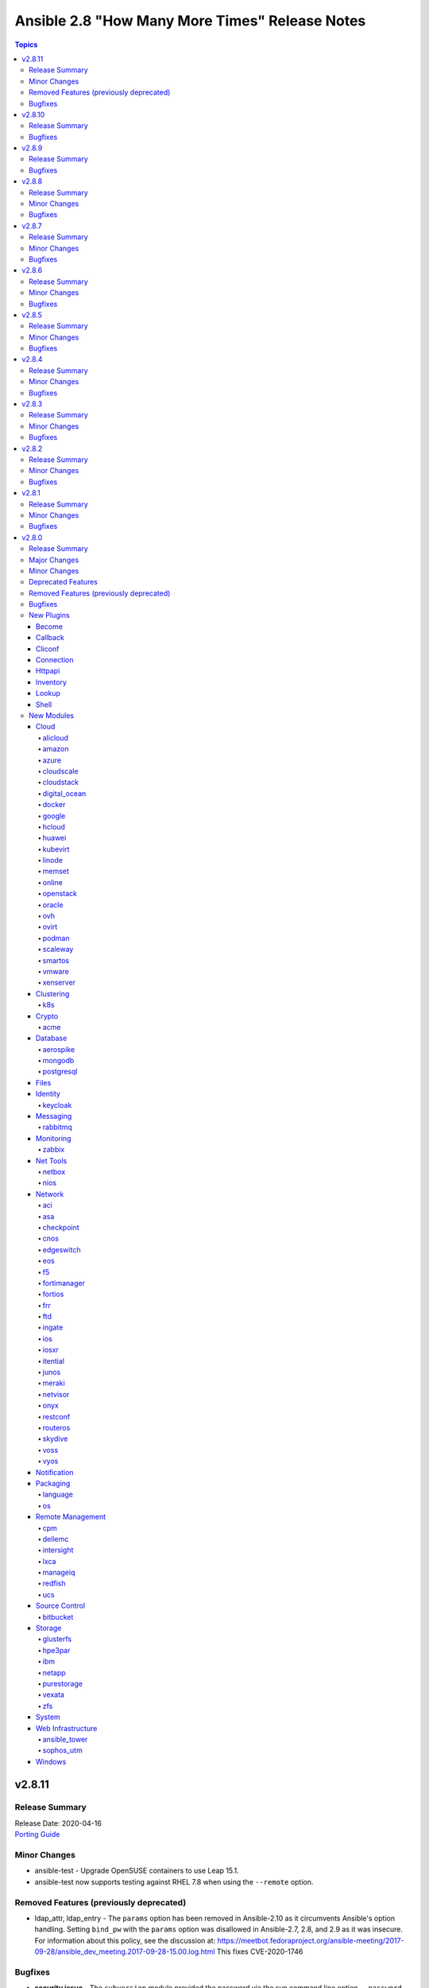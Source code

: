 ===============================================
Ansible 2.8 "How Many More Times" Release Notes
===============================================

.. contents:: Topics


v2.8.11
=======

Release Summary
---------------

| Release Date: 2020-04-16
| `Porting Guide <https://docs.ansible.com/ansible/devel/porting_guides.html>`__


Minor Changes
-------------

- ansible-test - Upgrade OpenSUSE containers to use Leap 15.1.
- ansible-test now supports testing against RHEL 7.8 when using the ``--remote`` option.

Removed Features (previously deprecated)
----------------------------------------

- ldap_attr, ldap_entry - The ``params`` option has been removed in Ansible-2.10 as it circumvents Ansible's option handling.  Setting ``bind_pw`` with the ``params`` option was disallowed in Ansible-2.7, 2.8, and 2.9 as it was insecure.  For information about this policy, see the discussion at: https://meetbot.fedoraproject.org/ansible-meeting/2017-09-28/ansible_dev_meeting.2017-09-28-15.00.log.html This fixes CVE-2020-1746

Bugfixes
--------

- **security issue** - The ``subversion`` module provided the password via the svn command line option ``--password`` and can be retrieved from the host's /proc/<pid>/cmdline file. Update the module to use the secure ``--password-from-stdin`` option instead, and add a warning in the module and in the documentation if svn version is too old to support it. (CVE-2020-1739)

- **security issue** win_unzip - normalize paths in archive to ensure extracted files do not escape from the target directory (CVE-2020-1737)

- **security_issue** - create temporary vault file with strict permissions when editing and prevent race condition (CVE-2020-1740)
- Ensure DataLoader temp files are removed at appropriate times and that we observe the LOCAL_TMP setting.
- Ensure we don't allow ansible_facts subkey of ansible_facts to override top level, also fix 'deprefixing' to prevent key transforms.
- Ensure we get an error when creating a remote tmp if it already exists. CVE-2020-1733
- Fact Delegation - Add ability to indicate which facts must always be delegated. Primarily for ``discovered_interpreter_python`` right now, but extensible later. (https://github.com/ansible/ansible/issues/61002)
- In fetch action, avoid using slurp return to set up dest, also ensure no dir traversal CVE-2019-3828.
- acl - fixed module failure if there are spaces in a path

v2.8.10
=======

Release Summary
---------------

| Release Date: 2020-03-05
| `Porting Guide <https://docs.ansible.com/ansible/devel/porting_guides.html>`__


Bugfixes
--------

- Fix ``TypeError`` in OpenStack modules introduced in Ansible 2.8.9 (https://github.com/ansible/ansible/pull/68043).

v2.8.9
======

Release Summary
---------------

| Release Date: 2020-03-04
| `Porting Guide <https://docs.ansible.com/ansible/devel/porting_guides.html>`__


Bugfixes
--------

- Bump the minimum openstacksdk version to 0.18.0 when os_network uses the port_security_enabled argument.
- ansible-test - Use ``virtualenv`` versions before 20 on provisioned macOS instances to remain compatible with an older pip install.
- ansible-test now limits Jinja2 installs to version 2.10 and earlier on Python 2.6
- mysql_user - fix support privileges with underscore (https://github.com/ansible/ansible/issues/66974).
- openssl_* modules - prevent crash on fingerprint determination in FIPS mode (https://github.com/ansible/ansible/issues/67213).
- pure - fix incorrect user_string setting in module_utils file (https://github.com/ansible/ansible/pull/66914)
- win_unzip - Fix support for paths with square brackets not being detected properly

v2.8.8
======

Release Summary
---------------

| Release Date: 2020-01-15
| `Porting Guide <https://docs.ansible.com/ansible/devel/porting_guides.html>`__


Minor Changes
-------------

- docker_container.py - update a containers restart_policy without restarting the container (https://github.com/ansible/ansible/issues/65993)

Bugfixes
--------

- **SECURITY** - CVE-2019-14904 - solaris_zone module accepts zone name and performs actions related to that. However, there is no user input validation done while performing actions. A malicious user could provide a crafted zone name which allows executing commands into the server manipulating the module behaviour. Adding user input validation as per Solaris Zone documentation fixes this issue.
- CVE-2019-14905 - nxos_file_copy module accepts remote_file parameter which is used for destination name and performs actions related to that on the device using the value of remote_file which is of string type However, there is no user input validation done while performing actions. A malicious code could crafts the filename parameter to take advantage by performing an OS command injection. This fix validates the option value if it is legitimate file path or not.
- acme_certificate - fix misbehavior when ACME v1 is used with ``modify_account`` set to ``false``.
- ansible-test no longer tries to install ``coverage`` 5.0+ since those versions are unsupported
- ansible-test no longer tries to install ``setuptools`` 45+ on Python 2.x since those versions are unsupported
- ansible-test now ignores warnings when comparing pip versions before and after integration tests run
- ce modules - Update(add) docs notes to tell user modules work connection.
- ce modules - Update(add) docs notes to tell user modules work connection.
- ce modules - Update(add) docs notes to tell user modules work connection.
- ce modules - Update(add) docs notes to tell user modules work connection.
- ce modules - Update(add) docs notes to tell user modules work connection.
- ce modules - Update(add) docs notes to tell user modules work connection.
- decouple k8s_scale from the k8s module utils so that it doesn't complain about missing arguments
- dnf module - Ensure the modules exit_json['msg'] response is always string, not sometimes a tuple.
- docker_container - fix network idempotence comparison error.
- docker_container - wait for removal of container if docker API returns early (https://github.com/ansible/ansible/issues/65811).
- docker_network - fix idempotence comparison error.
- docker_network - fix idempotency for multiple IPAM configs of the same IP version (https://github.com/ansible/ansible/issues/65815).
- docker_network - validate IPAM config subnet CIDR notation on module setup and not during idempotence checking.
- docker_swarm_service - fix task always reporting as changed when using ``healthcheck.start_period``.
- gitlab_runner - fix idempotency for shared runner
- gitlab_user - Fix adding ssh key to new/changed user and adding group membership for new/changed user
- netscaler_service - fixed issue preventing use of graceful attribute
- openssh_keypair - fixes idempotence issue with public key (https://github.com/ansible/ansible/issues/64969).
- openssl_csr - the module will now enforce that ``privatekey_path`` is specified when ``state=present``.
- paramiko - catch and handle exception to prevent stack trace when running in FIPS mode
- plugins-netconf-ce - Fix failed to get version information.
- roles - Ensure that ``allow_duplicates: true`` enables to run single role multiple times (https://github.com/ansible/ansible/issues/64902)
- user - on systems using busybox, honor the ``on_changed`` parameter to prevent unnecessary password changing (https://github.com/ansible/ansible/issues/65711)
- yarn - handle no version when installing module by name (https://github.com/ansible/ansible/issues/55097)
- yum - gracefully handle failure case of enabling a non existent repo, as the yum cli does (Fixes https://github.com/ansible/ansible/issues/52582)
- yum - performance bugfix, the YumBase object was being  instantiated multiple times unnecessarily, which lead to considerable overhead when operating against large sets of packages.

v2.8.7
======

Release Summary
---------------

| Release Date: 2019-11-13
| `Porting Guide <https://docs.ansible.com/ansible/devel/porting_guides.html>`__


Minor Changes
-------------

- ansible-test - switch from testing RHEL 8.0 and RHEL 8.1 Beta to RHEL 8.1

Bugfixes
--------

- **security issue** - Ansible: Splunk and Sumologic callback plugins leak sensitive data in logs (CVE-2019-14864)
- ACME modules: make sure some connection errors are handled properly
- Ansible.Basic - Fix issue when setting a ``no_log`` parameter to an empty string - https://github.com/ansible/ansible/issues/62613
- Fix deprecation warning on GitLab modules
- Fix for performance regression in handler invocation (https://github.com/ansible/ansible/issues/59017)
- Fix requirements on non required module parameters
- Remove a temp directory created by wait_for_connection action plugin (https://github.com/ansible/ansible/issues/62407).
- Remove the unnecessary warning about aptitude not being installed (https://github.com/ansible/ansible/issues/56832).
- action/ce - fix a bug, some new version os will not discard uncommitted configure with a return directly.(https://github.com/ansible/ansible/pull/63513).
- ansible-vault - fix error when multiple vault password files are specified (https://github.com/ansible/ansible/issues/57172)
- ce_acl_interface - update to fix some bugs - Modified the prompt statement when the switch device cannot be configured. (https://github.com/ansible/ansible/pull/64018)
- ce_config - fixed issue - Re-building commands(config src) by replacing '#' with 'quit','quit' commands may close connection (https://github.com/ansible/ansible/issues/62872)
- copy - recursive copy with ``remote_src=yes`` now recurses beyond first level. (Fixes https://github.com/ansible/ansible/issues/58284)
- docker_login - Use ``with`` statement when accessing files, to prevent that invalid JSON output is produced.
- docker_swarm_service - ``source`` must no longer be specified for ``tmpfs`` mounts.
- lineinfile - don't attempt mkdirs when path doesn't contain directory path
- lineinfile - properly handle inserting a line when backrefs are enabled and the line already exists in the file (https://github.com/ansible/ansible/issues/63756)
- lineinfile - use correct index value when inserting a line at the end of a file (https://github.com/ansible/ansible/issues/63684)
- openssl_certificate and openssl_csr - fix Ed25519 and Ed448 private key support for ``cryptography`` backend. This probably needs at least cryptography 2.8, since older versions have problems with signing certificates or CSRs with such keys. (https://github.com/ansible/ansible/issues/59039, PR https://github.com/ansible/ansible/pull/63984)
- openssl_csr - a warning is issued if an unsupported value for ``version`` is used for the ``cryptography`` backend.
- paramiko_ssh - improve authentication error message so it is less confusing
- sysctl - fix err referenced before assignment (https://github.com/ansible/ansible/issues/58158)
- vmware_deploy_ovf - backport content fix from 2.9 (https://github.com/ansible/ansible/pull/59614)
- win_acl - Fixed error when setting rights on directory for which inheritance from parent directory has been disabled.
- win_domain_computer - Honour the explicit domain server and credentials when moving or removing a computer object - https://github.com/ansible/ansible/pull/63093
- win_iis_website - Actually restart the site when ``state=restarted`` - https://github.com/ansible/ansible/issues/63828
- win_partition - Fix invalid variable name causing a failure on checks - https://github.com/ansible/ansible/issues/62401
- zabbix_* modules - modules will now properly disconnect existing sessions from Zabbix server (see https://github.com/ansible/ansible/pull/58525)

v2.8.6
======

Release Summary
---------------

| Release Date: 2019-10-17
| `Porting Guide <https://docs.ansible.com/ansible/devel/porting_guides.html>`__


Minor Changes
-------------

- ansible-test defaults to redacting sensitive values (disable with the ``--no-redact`` option)
- dnf - Properly handle idempotent transactions with package name wildcard globs (https://github.com/ansible/ansible/issues/62809)

Bugfixes
--------

- **SECURITY** - CVE-2019-14846 - Several Ansible plugins could disclose aws credentials in log files.  inventory/aws_ec2.py, inventory/aws_rds.py, lookup/aws_account_attribute.py, and lookup/aws_secret.py, lookup/aws_ssm.py use the boto3 library from the Ansible process. The boto3 library logs credentials at log level DEBUG.  If Ansible's logging was enabled (by setting LOG_PATH to a value) Ansible would set the global log level to DEBUG.  This was inherited by boto and would then log boto credentials to the file specified by LOG_PATH.  This did not affect aws ansible modules as those are executed in a separate process.  This has been fixed by switching to log level INFO
- **security issue** - Convert CLI provided passwords to text initially, to prevent unsafe context being lost when converting from bytes->text during post processing of PlayContext. This prevents CLI provided passwords from being incorrectly templated (CVE-2019-14856)

- **security issue** - properly hide parameters marked with ``no_log`` in suboptions when invalid parameters are passed to the module (CVE-2019-14858)
- ACI modules - Fix a whitespace issue in filters for ACI 4.2 strict validation
- ACME modules: fix bug in ACME v1 account update code
- ACME modules: support Buypass' ACME v1 endpoint
- Cloudengine module_utils - the ``set-id`` (RPC-REPLY XML attribute) may change over the time althougth ``set-id`` is the identity of the next RPC packet.
- Cloudengine netconf plugin - add a dispatch RPC function,just return original RPC-REPLY, the function is used by ``Cloudengine module_utils``.
- For package_facts, correct information about apt being missing and fix missing attribute.
- ansible-podman connection plugin - Fix case when mount of podman container fails and files can't be copied to/from container. Also add error handling in case of failed podman commands. (https://github.com/ansible/ansible/issues/57740)
- ansible-test now updates SSH keys it generates with newer versions of ssh-keygen to function with Paramiko
- ce_bgp - update to fix some bugs - When the vrf_name parameter is in the module and the configuration is repeatedly sent to the device, the module displays change = True. (https://github.com/ansible/ansible/pull/60573)
- ce_bgp_af - update to fix some bugs - Add some update statements. (https://github.com/ansible/ansible/pull/62589)
- ce_bgp_neighbor - update to fix some bugs - Add some update statements. (https://github.com/ansible/ansible/pull/60934)
- ce_bgp_neighbor_af - update to fix some bugs - Add some update statements. (https://github.com/ansible/ansible/pull/60937)
- ce_evpn_bgp - update to fix some bugs - Modify the configured query statement and replace get_config with exec_command. (https://github.com/ansible/ansible/pull/61136)
- ce_evpn_bgp_rr - update to fix some bugs - Modify the configured query statement and replace get_config with exec_command. (https://github.com/ansible/ansible/pull/61168)
- ce_evpn_global - update to fix some bugs - Modify the configured query statement and replace get_config with exec_command. (https://github.com/ansible/ansible/pull/61013)
- ce_facts - update to fix some bugs - Modifying regular expression errors. (https://github.com/ansible/ansible/pull/63331)
- ce_file_copy - update to Compatible with multiple version of NETCONF API(sshServer). (https://github.com/ansible/ansible/pull/59450)
- ce_info_center_global- update to fix some bugs - Add some update statements. (https://github.com/ansible/ansible/pull/61283)
- ce_interface_ospf- update to fix some bugs - Add some update statements. (https://github.com/ansible/ansible/pull/61431)
- ce_link_status - fix some bugs, result of interface <get> operation involves a large amount of data,interact with the device through the <get-next>.(https://github.com/ansible/ansible/pull/62417).
- ce_mtu- update to fix some bugs - Contrast before and after adding configuration. (https://github.com/ansible/ansible/pull/61442)
- ce_netstream_aging - Fix bugs(list index out of range).
- ce_netstream_aging- update to fix some bugs - Modify the configured query statement and replace get_config with exec_command. (https://github.com/ansible/ansible/pull/61653)
- ce_netstream_export- update to fix some bugs - Modify the configured query statement and replace get_config with exec_command. (https://github.com/ansible/ansible/pull/61652)
- ce_netstream_global -  Fix bugs(list index out of range and key error).
- ce_netstream_template - Fix bugs(list index out of range and update commands error).
- ce_ntp - update to fix some bugs - Add some update statements. (https://github.com/ansible/ansible/pull/61654)
- ce_ospf - update to fix some bugs - Contrast before and after adding configuration. (https://github.com/ansible/ansible/pull/61684)
- ce_snmp_target_host - update to fix some bugs - Contrast before and after adding configuration. (https://github.com/ansible/ansible/pull/61842)
- ce_snmp_traps - update to fix some bugs - Contrast before and after adding configuration. (https://github.com/ansible/ansible/pull/61843)
- ce_static_route - update to fix some bugs - Add some update statements. (https://github.com/ansible/ansible/pull/62498)
- ce_stp - update to fix some bugs - Modify the configured query statement and replace get_config with exec_command. (https://github.com/ansible/ansible/pull/61774)
- ce_vrf_af - update to fix some bugs - Add some update statements. (https://github.com/ansible/ansible/pull/61683)
- ce_vxlan_arp - update to fix some bugs - Modifying regular expressions. (https://github.com/ansible/ansible/pull/61995)
- ce_vxlan_vap - update to fix some bugs - Modify the Operator Difference between Python 2 and Python 3. (https://github.com/ansible/ansible/pull/61996)
- clarify error messages for 'auto' and missing libs, add missing lib msg for rpm.
- cron and cronvar - use get_bin_path utility to locate the default crontab executable instead of the hardcoded /usr/bin/crontab. (https://github.com/ansible/ansible/pull/59765)
- cron cronvar - only run ``get_bin_path()`` once
- cronvar - use correct binary name (https://github.com/ansible/ansible/issues/63274)
- debug - fixed an issue introduced in Ansible 2.4 where a loop of debug tasks would lose the "changed" status on each item.
- display - remove leading space when displaying WARNING messages
- docker_container - fix idempotency for IP addresses for networks. The old implementation checked the effective IP addresses assigned by the Docker daemon, and not the specified ones. This causes idempotency issues for containers which are not running, since they have no effective IP addresses assigned.
- docker_container - make sure that when image is missing, check mode indicates a change (image will be pulled).
- docker_image - make sure that deprecated options also emit proper deprecation warnings next to warnings which indicate how to replace them.
- docker_login - correct broken fix for https://github.com/ansible/ansible/pull/60381 which crashes for Python 3.
- docker_node_info - improve error handling when service inspection fails, for example because node name being ambiguous (https://github.com/ansible/ansible/issues/63353, PR https://github.com/ansible/ansible/pull/63418).
- eos_bgp - Fix fetching AS failure if BGP is not already configured (https://github.com/ansible/ansible/pull/58756)
- facts/virtual
- firewalld - enable the firewalld module to function offline with firewalld version 0.7.0 and newer (https://github.com/ansible/ansible/issues/63254)
- get_url - Don't treat no checksum as a checksum match (https://github.com/ansible/ansible/issues/61978)
- jenkins modules - CSRF handling fixed accordingly the latest updates in Jenkins Security model for versions > 2.173.3
- junos_user - Add no_log=True to junos_user `encrypted_password` (https://github.com/ansible/ansible/pull/62184)
- junos_user - fixed issue with adding multiple values for a Junos account with aggregate mode
- lineinfile - fix bug that caused multiple line insertions (https://github.com/ansible/ansible/issues/58923).
- mso_schema_template_bd - Fix incorrect payload when setting intersiteBUMTrafficAllow.
- openssl_certificate - fix ``assertonly`` provider certificate verification, causing 'private key mismatch' and 'subject mismatch' errors.
- package_facts - use module warnings rather than a custom implementation for reporting warnings
- plugins-netconf-ce - to get attribute 'set-id' from rpc-reply.
- psexec - Fix issue where the Kerberos package was not detected as being available.
- psexec - Fix issue where the ``interactive`` option was not being passed down to the library.
- rabbitmq lookup plugin - Fix for rabbitmq lookups failing when using pika v1.0.0 and newer.
- rabbitmq_publish - Fix to ensure the module works correctly for pika v1.0.0 and later. (https://github.com/ansible/ansible/pull/61960)
- sts_assume_role - fix assertion text in integration test
- user - fix stack trace on AIX when attempting to parse shadow file that does not exist (https://github.com/ansible/ansible/issues/62510)
- vmware_deploy_ovf use user specified resource pool or resource pool pod rather than cluster default (https://github.com/ansible/ansible/issues/61645).
- win_exec_wrapper - Be more defensive when it comes to getting unhandled exceptions

v2.8.5
======

Release Summary
---------------

| Release Date: 2019-09-12
| `Porting Guide <https://docs.ansible.com/ansible/devel/porting_guides.html>`__


Minor Changes
-------------

- ovirt_vm - add documentation warning about linux boot params - they will not be suported since oVirt 4.4 (https://bugzilla.redhat.com/1732437)
- ovirt_vm - add warning message about linux boot params - they will not be suported since oVirt 4.4 (https://bugzilla.redhat.com/1732437)

Bugfixes
--------

- Backported to stable-2.8 - Fix
- Extended loop variables now work with includes (https://github.com/ansible/ansible/pull/61231)
- Fix nxos_install_os test cases typo (https://github.com/ansible/ansible/pull/58825).
- Pipelining now works with the buildah plugin.
- acme_certificate - improve compatibility when finalizing ACME v2 orders. Fixes problem with Buypass' ACME v2 testing endpoint.
- apt_facts - fix performance regression when getting facts about apt packages (https://github.com/ansible/ansible/issues/60450)
- aws_s3 - Try to wait for the bucket to exist before setting the access control list.
- bigip_monitor_http - fix issue with receive parameter idempotency (https://github.com/ansible/ansible/pull/59999)
- ce_bfd_global - update to fix some bugs - When BFD is unavailable, tosExp and other parameters are sent down to report errors; this error is corrected and the query results are processed again. (https://github.com/ansible/ansible/pull/60412)
- constructed - Add a warning for the change in behavior in the sanitization of the groups option.
- digital_ocean_droplet - Fix creation of DigitalOcean droplets using digital_ocean_droplet module (https://github.com/ansible/ansible/pull/61655)
- docker_compose - fix issue where docker deprecation warning results in ansible erroneously reporting a failure
- docker_container - improve error behavior when parsing port ranges fails.
- docker_login - report change on successful logout (https://github.com/ansible/ansible/issues/59232)
- docker_swarm_service - allow the same port to be published both with TCP and UDP.
- meraki_syslog - Module would ignore net_id parameter if passed.
- meraki_syslog - Properly handle tasks with `net_id` instead of `net_name`.
- netapp_e_lun_mapping - Fix hosts with same lun number conflict in netapp_e_lun_mapping
- netapp_e_lun_mapping - Fix netapp_e_host module bug when lun=0
- openssl_certificate - if both private key and CSR were specified, the idempotency check for ``selfsigned`` and ``ownca`` providers ignored the CSR.
- os_user - when domain is provided, default_project will be taken from this domain.
- ovirt_vm - update tempalte search by datacenter (https://github.com/ansible/ansible/issues/59189)
- proxmox_kvm - fixed issue when vm has not yet a name item (https://github.com/ansible/ansible/issues/58194)
- purefa_facts - Fix bug which causes module failure when selecting I(admins) or I(all) against an old Purity version
- systemd - wait for a service which is in deactivating state when using ``state=stopped`` (https://github.com/ansible/ansible/pull/59471)
- user - allow 13 asterisk characters in password field without warning
- user - update docs to reflect proper way to remove account from all groups
- vmware - Ensure we can use the modules with Python < 2.7.9 or RHEL/CentOS < 7.4, this as soon as ``validate_certs`` is disabled.
- win_domain - Set reboot required dependent on exception and add exception id to error message
- win_domain_controller - Do not fail the play without the user being able to catch dcpromo failing because of a pending reboot within a playbook using ignore_error or retry logic.
- xenserver_guest - when adding disks to a VM in powered on state, disks are now properly plugged/activated (https://github.com/ansible/ansible/issues/60693).

v2.8.4
======

Release Summary
---------------

| Release Date: 2019-08-15
| `Porting Guide <https://docs.ansible.com/ansible/devel/porting_guides.html>`__


Minor Changes
-------------

- Correct the return values of matched and examined from string to int
- Fix call from "merge_dictionaries" to "_merge_dictionaries" in GcpSession object (https://github.com/ansible/ansible/issues/57140).
- Fixes comparison of list to integer in gluster_volume (https://github.com/ansible/ansible/issues/56844).
- The `podman` connection plugin now supports pipelining.
- With Python3, we cannot iterate on a dict and modify it at the same time (https://github.com/ansible/ansible/issues/54869).
- ovirt_host - update force parameter documentation (https://bugzilla.redhat.com/show_bug.cgi?id=1719271#c11)
- remove ambiguity in module naming; use "my_test" as module name

Bugfixes
--------

- Add no_log to credentials field to avoid disclosures (CVE-2019-10217)
- Do not re-use remote_user from previous loop iteration (https://github.com/ansible/ansible/issues/58876)
- Fix netconf connection command timeout issue (https://github.com/ansible/ansible/pull/58322)
- Fix strategy functions that update inventory and back 'add_host' and 'group_by' actions.
- Fixed issue where `ansible_net_model` was not being populated in iosxr_facts (https://github.com/ansible/ansible/pull/58488)
- ansible.basics - fix core C# recursive call when logging fails (e.g. if insufficient permissions are held) (https://github.com/ansible/ansible/pull/59503)
- async - Fix async callback plugins to allow async output to be displayed when running command/shell (https://github.com/ansible/ansible/issues/15988)
- aws_s3 - Improve usability when the execution host lacks MD5 support (e.g. due to FIPS-140-2).
- aws_s3 module - Improve ETag calculation, allow overwrite=always to work on FIPS-140-2
- ce_aaa_server - update to fix some bugs - When you want to delete a parameter, a conflict will occur, causing the download configuration to fail. (https://github.com/ansible/ansible/pull/60270)
- ce_aaa_server_host - update to fix some bugs - module CMD update in ansible is inconsistent with switch; when parameter is bool type, it is impossible to judge the value of expensive parameter. (https://github.com/ansible/ansible/pull/60272)
- ce_acl - update to fix some bugs - When the frag_type parameter is in the module and the configuration is repeatedly sent to the device, the module displays change = True. (https://github.com/ansible/ansible/pull/60274)
- ce_bgp_af - update to fix some bugs - XML query result error, update_cmds statement missing. (https://github.com/ansible/ansible/pull/59678)
- ce_config  - It is also necessary to undo mmi-mode enable after running commands.Otherwise it will make a effect to next tasks.(https://github.com/ansible/ansible/pull/60071).
- ce_config - Optimize multi-level views & fix a bug. (https://github.com/ansible/ansible/pull/59523)
- ce_mlag_config - update to fix some bugs - Configuration does not absent as expect. (https://github.com/ansible/ansible/pull/59336)
- ce_mtu - bug-info - unable to parse request, to fix the bug (https://github.com/ansible/ansible/pull/59343)
- ce_netstream_global - The 'get_config', which is from 'ansible.module_utils.network.cloudengine.ce', try to return the result from cache,however the configure has changed. (https://github.com/ansible/ansible/pull/59689)
- ce_netstream_global - The 'get_config', which is from 'ansible.module_utils.network.cloudengine.ce', try to return the result from cache,however the configure has changed. (https://github.com/ansible/ansible/pull/59690)
- ce_ntp_auth - update to fix "state is present but all of the following are missing-password" bug(https://github.com/ansible/ansible/pull/59344)
- ce_rollback - set mmi-mode enable to run commands and unset after running(https://github.com/ansible/ansible/pull/60075).
- ce_rollback - shouldn't load xml configure via network_cli(https://github.com/ansible/ansible/pull/59345)
- ce_startup - update to fix a bug - netconf and cli are all used to load configure at a time (https://github.com/ansible/ansible/pull/59346 )
- ce_stp - update to fix some bugs - The config of first time showing is same as second because of 'get_config', using regular to search & show config (https://github.com/ansible/ansible/pull/59347 )
- ce_vrrp - update to fix some bugs - Solving the mistake of parameter judgment, update_cmds statement missing. (https://github.com/ansible/ansible/pull/59677)
- consul_session - ``state`` parameter: use ``required_if``, document ``id`` parameter, update ``name`` parameter documentation
- docker_container - fix port bindings with IPv6 addresses.
- documented ``ignore`` option for ``TRANSFORM_INVALID_GROUP_CHARS``
- ec2_group - Don't truncate the host bits off of IPv6 CIDRs. CIDRs will be passed thru to EC2 as-is provided they are valid IPv6 representations.  (https://github.com/ansible/ansible/issues/53297)
- ec2_instance - Ensures ``ebs.volume_size`` and ``ebs.iops`` are ``int`` to avoid issues with Jinja2 templating
- facts - fixed double-counting of CPUs on POWER systems
- group - The group module errored of if the gid exists with the same group name. This prevents reruns of the playbook. This fixes a regression introduced by 4898b0a.
- nagios - Removed redundant type check which caused crashes. Guardrails added elsewhere in earlier change.
- openssh_keypair - add public key and key comment validation on change
- os_subnet - it is valid to specify an explicit ``subnetpool_id`` rather than ``use_default_subnetpool`` or ``cidr``

- ovirt_host - add event log on failure (https://github.com/oVirt/ovirt-ansible-infra/issues/8)
- ovirt_vnic_profile - fix for updating vnic profile (https://github.com/ansible/ansible/pull/56518)
- ovirt_vnic_profile - update qos and pass_through logic (https://bugzilla.redhat.com/show_bug.cgi?id=1597537)
- pbrun - add default user for become plugin (https://github.com/ansible/ansible/pull/59754)
- plugin loader - Restore adding plugin loader playbook dir to ``Playbook`` in addition to ``PlaybookCLI`` to solve sub directory playbook relative plugins to be located (https://github.com/ansible/ansible/issues/59548)
- podman_image - handle new output format for image build
- postgresql_db.py - Fix code formatting (https://github.com/ansible/ansible/pull/59497)
- postgresql_ext.py - Remove pg_quote_identifier unused import (https://github.com/ansible/ansible/pull/59497)
- postgresql_lang.py - Remove pg_quote_identifier and to_native unused imports (https://github.com/ansible/ansible/pull/59497)
- postgresql_membership - turn off the default database warning (https://github.com/ansible/ansible/pull/60043)
- postgresql_ping - turn off the default database warning (https://github.com/ansible/ansible/pull/60043)
- postgresql_slot - turn off the default database warning for slot_type physical (https://github.com/ansible/ansible/issues/60043)
- postgresql_table.py - Fix code formatting (https://github.com/ansible/ansible/pull/59497)
- postgresql_tablespace - turn off the default database warning (https://github.com/ansible/ansible/pull/60043)
- resolves CVE-2019-10206, by avoiding templating passwords from prompt as it is probable they have special characters.
- sysctl - check system values, not just sysctl.conf file, when determing state (https://github.com/ansible/ansible/pull/56153#issuecomment-514384922)
- user - do not warn when using ``local: yes`` if user already exists (https://github.com/ansible/ansible/issues/58063)
- win_domain_group_membership - Fix missing @extra_args on Get-ADObject to support dirrent domain and credentials for retrival (https://github.com/ansible/ansible/issues/57404)
- win_dsc - Be more leniant around the accepted DateTime values for backwards compatibility - https://github.com/ansible/ansible/issues/59667
- win_user - Get proper error code when failing to validate the user's credentials

v2.8.3
======

Release Summary
---------------

| Release Date: 2019-07-25
| `Porting Guide <https://docs.ansible.com/ansible/devel/porting_guides.html>`__


Minor Changes
-------------

- In ec2_eip, device_id is required when private_ip_address is set, but the reverse is not true (https://github.com/ansible/ansible/pull/55194).
- Typecast vlan id to string in nmcli module (https://github.com/ansible/ansible/issues/58949).
- Warn user about Distributed vSwitch permission in vmware_object_role_permission (https://github.com/ansible/ansible/issues/55248).
- When using `fetch_nested` fetch also list of href, instead only single object hrefs.
- dnf - set lock_timeout to a sane default (30 seconds, as is the cli)
- fix exception when tower_verify_ssl parameter is used in tower_role module (https://github.com/ansible/ansible/pull/57518).
- vApp setting can be set while VM creation in vmware_guest (https://github.com/ansible/ansible/issues/50617).
- yum - set lock_timeout to a sane default (30 seconds, as is the cli)

Bugfixes
--------

- Check when user does pass empty dict to sysprep. Fixes https://github.com/oVirt/ovirt-ansible-vm-infra/issues/104
- Do not assume None is equal as connection and become tools can have different unspecified defaults.
- Fix broken slxos_config due to changed backup options (https://github.com/ansible/ansible/pull/58804).
- Fix regression when including a role with a custom filter (https://github.com/ansible/ansible/issues/57351)
- Fixed disk already exists issue while cloning guest in vmware_guest module (https://github.com/ansible/ansible/issues/56861).
- Gather facts should use gather_subset config by default.
- Make max_connections parameter work again in vmware_guest module (https://github.com/ansible/ansible/pull/58061).
- To find specified interfaces, add a interface-type.
- To resolve NoneType error as it was missing NoneType check for l3protocol param in aci_l3out. (https://github.com/ansible/ansible/pull/58618).
- Use templated loop_var/index_var when looping include_* (https://github.com/ansible/ansible/issues/58820)
- Using neconf API to send cli commands is a bug, now fix it(https://github.com/ansible/ansible/pull/59071)
- aws_secret - Document region so the config manager can retrieve its value.
- ce_bfd_global - line284, 'data' tag of xpath should be removed. line498, add "self.existing == self.end_state" to compare the status and get 'changed'.
- ce_bfd_view - line287, line293, 'data' tag of a xpath should be removed to find a element.line500, running result judgment.
- ce_evpn_bd_vni - modify xml function to find data.(https://github.com/ansible/ansible/pull/58227)
- ce_evpn_bgp_rr - fix bugs,get wrong config, get wrong result.changed .(https://github.com/ansible/ansible/pull/58228)
- ce_interface - It is not a good way to find data from a xml tree by regular. lin379 line405.
- ce_interface - line 750,779 Some attributes of interfaces are missing, 'ifAdminStatus', 'ifDescr', 'isL2SwitchPort'.So add them when get interface status.
- ce_interface_ospf - remove the 'data' tag to fix a bug,.(https://github.com/ansible/ansible/pull/58229)
- ce_link_status - remove the 'data' tag to fix a bug,.(https://github.com/ansible/ansible/pull/58229)
- ce_netstream_aging - line318, Redundant regular. line326,line33, there may be out of array rang,some time.(https://github.com/ansible/ansible/pull/58231)
- ce_static_route The IPv6 binary system has a length of 128 bits and is grouped by 16 bits. Each group is separated by a colon ":" and can be divided into 8 groups, each group being represented by 4 hexadecimal. You can use a double colon "::" to represent a group of 0 or more consecutive 0s, but only once. Divisible compatible with Python2 and Python3. To find all elements, Data root node that is taged 'data' should be removed.(https://github.com/ansible/ansible/pull/58251)
- ce_vrrp - tag 'data' is the root node of data xml tree,remove 'data' tag to find all. line 700,747 "vrrp_group_info["adminIgnoreIfDown"]", value is string and lower case. line 1177,1240. Compare wrong! They should be same key of value to be compared.
- ce_vxlan_gateway - update the regular expression to match the more.(https://github.com/ansible/ansible/pull/58226)
- ce_vxlan_global - line 242 , bd_info is a string array,and it should be 'extend' operation. line 423, 'if' and 'else' should set a different value. if 'exist', that value is 'enable'. line 477, To get state of result, if it is changed or not.
- docker_* modules - behave better when requests errors are not caught by docker-py.
- docker_container - add support for ``nocopy`` mode for volumes.
- docker_image - validate ``tag`` option value.
- dzdo did not work with password authentication
- facts - handle situation where ``ansible_architecture`` may not be defined (https://github.com/ansible/ansible/issues/55400)
- fixed collection-based plugin loading in ansible-connection (eg networking plugins)
- gather_facts now correctly passes back the full output of modules on error and skipped, fixes
- group - properly detect duplicate GIDs when local=yes (https://github.com/ansible/ansible/issues/56481)
- ios_config - fixed issue where the "no macro" command was erroneously handled by edit_macro(). https://github.com/ansible/ansible/issues/55212
- machinectl become plugin - correct bugs which induced errors on plugin usage
- nagios module - Fix nagios module to recognize if ``cmdfile`` exists and is fifo pipe.
- nmcli - fixed regression caused by commit b7724fd, github issue
- openssl_privatekey - ``secp256r1`` got accidentally forgotten in the curve list.
- os_quota - fix failure to set compute or network quota when volume service is not available
- ovirt add host retry example to documentation BZ(https://bugzilla.redhat.com/show_bug.cgi?id=1719271)
- ovirt migrate virtual machine with state present and not only running BZ(https://bugzilla.redhat.com/show_bug.cgi?id=1722403)
- ovirt update vm migration domunetation BZ(https://bugzilla.redhat.com/show_bug.cgi?id=1724535)
- ovirt vnic profile: remove duplication in readme
- ovirt_vm - fix for module failure on creation (https://github.com/ansible/ansible/issues/59385)
- postgresql_schema - Parameter ensure replaced by state in the drop schema example (https://github.com/ansible/ansible/pull/59342)
- setup (Windows) - prevent setup module failure if Get-MachineSid fails (https://github.com/ansible/ansible/issues/47813)
- user - omit incompatible options when operating in local mode (https://github.com/ansible/ansible/issues/48722)
- vmware_guest accepts 0 MB of memory reservation, fix regression introduced via 193f69064fb40a83e3e7d2112ef24868b45233b3 (https://github.com/ansible/ansible/issues/59190).
- win_domain_user - Do not hide error and stacktrace on failures
- win_get_url - Fix proxy_url not used correctly (https://github.com/ansible/ansible/issues/58691)
- win_reg_stat - fix issue when trying to check keys in ``HKU:\`` - https://github.com/ansible/ansible/issues/59337
- yum - handle stale/invalid yum.pid lock file (https://github.com/ansible/ansible/issues/57189)

v2.8.2
======

Release Summary
---------------

| Release Date: 2019-07-03
| `Porting Guide <https://docs.ansible.com/ansible/devel/porting_guides.html>`__


Minor Changes
-------------

- Make VM name and VM UUID as mutual exclusive and required one of (https://github.com/ansible/ansible/issues/57580).
- Skip orphan VMs from inventory while running vmware_vm_inventory as VMs does not return any facts (https://github.com/ansible/ansible/pull/55929).
- dnf - Provide a better error message including python version info when installing python-dnf fails
- gcp_compute - Added additional environment variables to the ``gcp_compute`` inventory plugin to align with the rest of the ``gcp_*`` modules.
- gitlab_group - Adds missing visibility parameter to gitlab group creation
- purefa_user - change module parameter ``api_token`` to ``api`` and to stop clash with known variable.
- purefa_user - change resulting facts from ``api_token`` to ``user_api`` for clarity. An facts alias has been added, but will be removed in 2.9. (https://github.com/ansible/ansible/pull/57588)
- update ce_ntp.py and remove the root tag name to find all nodes(https://github.com/ansible/ansible/pull/56976).

Bugfixes
--------

- Bug fixes to nios_member module
- Don't return nested information in ovirt_host_facts when fetch_nested is false
- Fix --diff to produce output when creating a new file (https://github.com/ansible/ansible/issues/57618)
- Fix foreman inventory plugin when inventory caching is disabled
- Fix in netconf plugin when data element is empty in xml response (https://github.com/ansible/ansible/pull/57981)
- Fix ios_facts ansible_net_model - https://github.com/ansible/ansible/pull/58159
- Fix iosxr netconf config diff and integration test failures (https://github.com/ansible/ansible/pull/57909)
- Fix issue in resetting the storage domain lease in ovirt_vm module.
- Fix issues in iosxr integration test (https://github.com/ansible/ansible/pull/57882)
- Fix junos integration test failures (https://github.com/ansible/ansible/pull/57309)
- Fix media type of RESTCONF requests.
- Fix nxapi local failures nxos_install_os (https://github.com/ansible/ansible/pull/55993).
- Fix python3 compat issue with network/common/config.py - https://github.com/ansible/ansible/pull/55223
- Fix python3 encoding issue with iosxr_config.
- Fix regression warning on jinja2 delimiters in when statements (https://github.com/ansible/ansible/issues/56830)
- Fix the issue that disk is not activated after its creation (https://github.com/ansible/ansible/issues/57412)
- Fixed ce_bgp,first the pattern to be searched is need to change, otherwise there is no data to be found.then after running a task with this module,it will not show 'changed' correctly.
- Fixed ce_bgp_af,'changed' of module run restult is not showed, however the module run correctly,and update coommands of result is not correct.
- Fixed ce_bgp_neighbor, find specify bgp as information, as number is necessary and so on.
- Fixed ce_bgp_neighbor_af,update commands should be showed correctly, and xml for filter and edit are also re-factor as the software version upgrade and update.
- Fixes the IOS_NTP integration TC failure, where TC was failing coz of missing configuration which needed to be set before firing the TC. - https://github.com/ansible/ansible/pull/57481.
- Fixes the IOS_SMOKE integration TC failure - https://github.com/ansible/ansible/pull/57665.
- Handle improper variable substitution that was happening in safe_eval, it was always meant to just do 'type enforcement' and have Jinja2 deal with all variable interpolation. Also see CVE-2019-10156
- Only warn for bare variables if they are not type boolean (https://github.com/ansible/ansible/issues/53428)
- Remove lingering ansible vault cipher (AES) after it beeing removed in
- TaskExecutor - Create new instance of the action plugin on each iteration when using until (https://github.com/ansible/ansible/issues/57886)
- This PR fixes the issue raised where idempotency was failing when DNS bypassing was set to False and also exception error faced in nios_host_reord - https://github.com/ansible/ansible/pull/57221.
- To fix the netvisor failure with network_cli connection - https://github.com/ansible/ansible/pull/57938
- Update lib/ansible/plugins/action/ce.py.Add some modules names that modules use network_cli to connect remote hosts when connection type is 'local'
- Update ovirt vnic profile module BZ(https://bugzilla.redhat.com/show_bug.cgi?id=1597537)
- When nic has only one vnic profile use it as default or raise error (https://github.com/ansible/ansible/pull/57945)
- ce_acl - tag named data of a xpath is unnecessay for old sotfware version to find a element from xml tree, but element can not be found with 'data' tag for new version, so remove.
- ce_acl_advance - remove 'data' tag, and fix a bug that the 'changed' of result is not correct.
- ce_acl_interface - Strict regularity can't find anything.
- ce_acl_interface - do not used 'get_config' to show specific configuration, and use display command directly.
- ce_dldp - tag named data of a xpath is unnecessay for old sotfware version to find a element from xml tree, but element can not be found with 'data' tag for new version, so remove.
- ce_dldp - tag named data of a xpath is unnecessay for old sotfware version to find a element from xml tree, but element can not be found with 'data' tag for new version, so remove.
- ce_dldp_interface - tag named data of a xpath is unnecessay for old sotfware version to find a element from xml tree, but element can not be found with 'data' tag for new version, so remove.
- ce_dldp_interface - tag named data of a xpath is unnecessay for old sotfware version to find a element from xml tree, but element can not be found with 'data' tag for new version, so remove.
- ce_snmp_community - it should be 'config' end of 'edit-config', not filter that is used to 'get-config'.As well the changed state is not correct.
- ce_snmp_contact - overwrite get_config,and fix array out of range bug(line173 line183)
- ce_snmp_location - overwrite get_config.
- ce_snmp_target_host - None has no 'lower()' attribute.
- ce_snmp_target_host -do not use netconf and network_cli together in one module.
- ce_snmp_traps - overwrite get_config;do not use netconf and network_cli together in one module.
- ce_snmp_user - do not use netconf and network_cli together in one module.
- ce_vxlan_arp - override 'get_config' to show specific configuration.
- ce_vxlan_arp - override 'get_config' to show specific configuration.
- ce_vxlan_gateway - override 'get_config' to show specific configuration.
- ce_vxlan_gateway - override 'get_config' to show specific configuration.
- ce_vxlan_global - Netwrok_cli and netconf should be not mixed together, otherwise something bad will happen. Function get_nc_config uses netconf and load_config uses network_cli.
- ce_vxlan_global - Netwrok_cli and netconf should be not mixed together, otherwise something bad will happen. Function get_nc_config uses netconf and load_config uses network_cli.
- ce_vxlan_tunnel - Netwrok_cli and netconf should be not mixed together, otherwise something bad will happen. Function get_nc_config uses netconf and load_config uses network_cli.
- ce_vxlan_tunnel - Netwrok_cli and netconf should be not mixed together, otherwise something bad will happen. Function get_nc_config uses netconf and load_config uses network_cli.
- ce_vxlan_vap - tag named data of a xpath is unnecessay for old sotfware version to find a element from xml tree, but element can not be found with 'data' tag for new version, so remove.
- ce_vxlan_vap - tag named data of a xpath is unnecessay for old sotfware version to find a element from xml tree, but element can not be found with 'data' tag for new version, so remove.
- crypto modules - improve error messages when required Python library is missing.
- dellos9_facts - Fix RuntimeError on Python 3.8.
- docker_* modules - improve error message when docker-py is missing / has wrong version.
- docker_* modules - improve robustness when not handled Docker errors occur.
- docker_container - switch to ``Config`` data source for images (API>=1.21).
- docker_swarm_service - fix resource lookup if mounts.source="".
- fact_cache - Define the first_order_merge method for the legacy FactCache.update(key, value).
- facts - Restore the minor version number for CentOS and Debian.  Debian has a minor release number but doesn't put it in os-release.  CentOS doesn't have a minor version number but users want to try to match CentOS versions to RHEL equivalents so we grab the RHEL version instead.
- fix bug - out of array index.There should be a judgement about array length before the value of the array is taken out.
- ftd_configuration - fix a bug with response parsing when the server returns a list of objects
- gather_facts - Clean up tmp files upon completion (https://github.com/ansible/ansible/issues/57248)
- gather_facts - Prevent gather_facts from being verbose, just like is done in the normal action plugin for setup (https://github.com/ansible/ansible/issues/58310)
- gcp_compute - Speed up dynamic invetory up to 30x.
- gitlab_runner - Fix idempotency when creating runner (https://github.com/ansible/ansible/issues/57759)
- handlers - Only notify a handler if the handler is an exact match by ensuring `listen` is a list of strings. (https://github.com/ansible/ansible/issues/55575)
- hostname - Readded support for Cumulus Linux which broke in v2.8.0 (https://github.com/ansible/ansible/pull/57493)
- hostname - make module work on CoreOS, Oracle Linux, Clear Linux, OpenSUSE Leap, ArchARM (https://github.com/ansible/ansible/issues/42726)
- inventory_hostnames lookup - use the same order for the returned hosts as the inventory manager
- ipaddr: prevent integer indices from being parsed as ip nets (https://github.com/ansible/ansible/issues/57895).
- kubevirt: fix regression when combining `inline:` yaml with module parameters
- lineinfile - fix a race / file descriptor leak when writing the file (https://github.com/ansible/ansible/issues/57327)
- lvg - Fixed warning shown when using default value for pesize about conversion from int to str.
- meraki_network - Restructure code execution so net_id parameter works in all situations.
- na_ontap_export_policy_rule - duplicate rules created if index was not set
- na_ontap_interface - was not checking for vserver
- na_ontap_portset - Fixed issue that portset did not allow you to add port when creating a portset
- na_ontap_quotas - Fix RuntimeError on Python 3.8.
- netbox - Fix missing implementation of `groups` option (https://github.com/ansible/ansible/issues/57688)
- netbox_ip_address - Fixed issue where it would create duplicate IP addresses when trying to serialize the IP address object which doesn't have the ``.serialize()`` method. This should also prevent future duplicate objects being created if they don't have the ``.serialize()`` method as well.

- netconf - Make netconf_get python3 compatible.
- nxos_logging facilties defaults (https://github.com/ansible/ansible/pull/57144).
- nxos_vlan fix broken purge behavior (https://github.com/ansible/ansible/pull/57229).
- openssh_keypair - The fingerprint return value was incorrectly returning a list of ssh-keygen output; it now returns just the fingerprint value as a string
- openssh_keypair - make regeneration of valid keypairs with the ``force`` option possible, add better handling for invalid files
- openssl_certificate - fix Subject Alternate Name comparison, which was broken for IPv6 addresses with PyOpenSSL, or with older cryptography versions (before 2.1).
- openvswitch_bridge - The module was not properly updating the vlan when updating a bridge. This is now fixed so vlans are properly updated and tests has been put in place to check that this doesn't break again.
- option is marked as required but specifies a default.(https://github.com/ansible/ansible/pull/57257)
- os_port - handle binding:vnic_type as optional (https://github.com/ansible/ansible/issues/55524, https://github.com/ansible/ansible/issues/55525)
- podman_image_info - do not fail if invalid or non-existant image name is provided (https://github.com/ansible/ansible/issues/57899)
- postgresql - move params mapping from main to connect_to_db() function (https://github.com/ansible/ansible/pull/55799)
- postgresql_membership - Remove debug print.
- postgresql_pg_hba - After splitting fields, merge authentication options back into a single field to prevent losing options beyond the first (https://github.com/ansible/ansible/issues/57505)
- postgresql_pg_hba - Fix TypeError after which pg_hba.conf is wiped (https://github.com/ansible/ansible/issues/56430)
- postgresql_pg_hba - Fix multiple options for local type connections
- postgresql_pg_hba - Fix sorting errors between local type connections that lack a src
- postgresql_privs - Fix incorrect views handling (https://github.com/ansible/ansible/issues/27327).
- postgresql_table - fix schema handling (https://github.com/ansible/ansible/pull/57391)
- purefa_pgsnap - handle exit correctly if selected remote volume or snapshot does not exist.
- rds_instance - Fixed EnablePerformanceInsights setting (https://github.com/ansible/ansible/issues/50081)
- rds_instance no longer fails when passing neither storage_type nor iops
- remove all temporary directories created by ansible-config (https://github.com/ansible/ansible/issues/56488)
- show host_vars in ansible-inventory's --graph option.
- ssh connection plugin - Ensure that debug messages are properly encoded as text
- suppress "default will change" warnings for ``TRANSFORM_INVALID_GROUP_CHARS`` setting when non-default option value is chosen
- update acl to fix bugs.(https://github.com/ansible/ansible/pull/57268)
- update ce_facts to fix array out of range bug(https://github.com/ansible/ansible/pull/57187).
- update info-center to fix bugs.(https://github.com/ansible/ansible/pull/57269 )
- update ospf modules to fix bugs as software version changes(https://github.com/ansible/ansible/pull/56974).
- update scmp to fix bugs(https://github.com/ansible/ansible/pull/57025).
- update scmp to fix bugs.(https://github.com/ansible/ansible/pull/57264)
- update vrf to fix bugs.(https://github.com/ansible/ansible/pull/57270 )
- vault - Fix traceback using Python2 if a vault contains non-ascii characters (https://github.com/ansible/ansible/issues/58351).
- win_chocolatey - Better support detecting multiple packages installed at different versions on newer Chocolatey releases
- win_chocolatey - Install the specific Chocolatey version if the ``version`` option is set.
- win_get_url - Fix handling of restricted headers as per (https://github.com/ansible/ansible/issues/57880)
- win_pagefile - not using testPath
- win_shell - Fix bug when setting ``args.executable`` to an executable with a space

v2.8.1
======

Release Summary
---------------

| Release Date: 2019-06-06
| `Porting Guide <https://docs.ansible.com/ansible/devel/porting_guides.html>`__


Minor Changes
-------------

- Improve creating VM from template. Merge VM disks/interfaces with the template defaults.
- Remove duplicate implementation of memory reservation parameter in vmware_guest (https://github.com/ansible/ansible/issues/54335).
- Use shorter and unique random task name for scheduled task created by vmware_guest_powerstate (https://github.com/ansible/ansible/issues/56987).
- meraki_ssid - Add examples to documentation.
- rabbitmq_queue - corrected name field description
- vmware_guest now accepts Python 2 and Python 3 compatible string translate method (https://github.com/ansible/ansible/issues/54118).
- vmware_guest_disk module supports use_instance_uuid parameter since Ansible 2.8 (https://github.com/ansible/ansible/issues/56021).
- xenserver_guest - wait_for_ip_address is now ignored when state=absent (https://github.com/ansible/ansible/issues/55348).

Bugfixes
--------

- ACI - DO not encode query_string
- ACI modules - Fix non-signature authentication
- Add missing directory provided via ``--playbook-dir`` to adjacent collection loading
- Fix "Interface not found" errors when using eos_l2_interface with nonexistant interfaces configured
- Fix cannot get credential when `source_auth` set to `credential_file`.
- Fix netconf_config backup string issue (https://github.com/ansible/ansible/issues/56022)
- Fix privilege escalation support for the docker connection plugin when credentials need to be supplied (e.g. sudo with password).
- Fix vyos cli prompt inspection (https://github.com/ansible/ansible/pull/55589)
- Fixed loading namespaced documentation fragments from collections.
- Fixing bug came up after running cnos_vrf module against coverity.
- Properly handle data importer failures on PVC creation, instead of timing out.
- To fix the ios static route TC failure in CI  - https://github.com/ansible/ansible/pull/56292
- To fix the nios member module params - https://github.com/ansible/ansible/pull/54419
- To fix the nios_zone module idempotency failure  - https://github.com/ansible/ansible/pull/55595
- add terminal initial prompt for initial connection(https://github.com/ansible/ansible/pull/57057).
- allow include_role to work with ansible command
- allow python_requirements_facts to report on dependencies containing dashes
- asa_config fix <https://github.com/ansible/ansible/pull/56559>
- azure_rm_roledefinition - fix a small error in build scope. (https://github.com/ansible/ansible/pull/55797)
- azure_rm_virtualnetworkpeering - fix cross subscriptions virtual network peering. (https://github.com/ansible/ansible/pull/55854)
- cgroup_perf_recap - When not using file_per_task, make sure we don't prematurely close the perf files
- display underlying error when reporting an invalid ``tasks:`` block.
- dnf - fix wildcard matching for state: absent (https://github.com/ansible/ansible/issues/55938)
- docker connection plugin - accept version ``dev`` as 'newest version' and print warning.
- docker_container - ``oom_killer`` and ``oom_score_adj`` options are available since docker-py 1.8.0, not 2.0.0 as assumed by the version check.
- docker_container - fix network creation when ``networks_cli_compatible`` is enabled.
- docker_container - use docker API's ``restart`` instead of ``stop``/``start`` to restart a container.
- docker_image - if ``build`` was not specified, the wrong default for ``build.rm`` is used.
- docker_image - if ``nocache`` set to ``yes`` but not ``build.nocache``, the module failed.
- docker_image - module failed when ``source: build`` was set but ``build.path`` options not specified.
- docker_network module - fix idempotency when using ``aux_addresses`` in ``ipam_config``.
- ec2_instance - make Name tag idempotent (https://github.com/ansible/ansible/pull/55224)
- eos: don't fail modules without become set, instead show message and continue
- eos_config: check for session support when asked to 'diff_against: session'
- eos_eapi: fix idempotency issues when vrf was unspecified.
- fix bugs for ce - more info see
- fix incorrect uses of to_native that should be to_text instead.
- hcloud_volume - Fix idempotency when attaching a server to a volume.
- ibm_storage - Added a check for null fields in ibm_storage utils module.
- include_tasks - whitelist ``listen`` as a valid keyword (https://github.com/ansible/ansible/issues/56580)
- k8s - resource updates applied with force work correctly now
- keep results subset also when not no_log.
- kubevirt_pvc – fix regression breaking any CDI features.
- meraki_switchport - improve reliability with native VLAN functionality.
- netapp_e_iscsi_target - fix netapp_e_iscsi_target chap secret size and clearing functionality
- netapp_e_volumes - fix workload profileId indexing when no previous workload tags exist on the storage array.
- nxos_acl some platforms/versions raise when no ACLs are present (https://github.com/ansible/ansible/pull/55609).
- nxos_facts fix <https://github.com/ansible/ansible/pull/57009>
- nxos_file_copy fix passwordless workflow (https://github.com/ansible/ansible/pull/55441).
- nxos_interface Fix admin_state check for n6k (https://github.com/ansible/ansible/pull/55673).
- nxos_snmp_traps fix group all for N35 platforms (https://github.com/ansible/ansible/pull/55995).
- nxos_snmp_user fix platform fixes for get_snmp_user (https://github.com/ansible/ansible/pull/55832).
- nxos_vlan mode idempotence bug (https://github.com/ansible/ansible/pull/55144).
- nxos_vlan vlan names containing regex ctl chars should be escaped (https://github.com/ansible/ansible/pull/55463).
- nxos_vtp_* modules fix n6k issues (https://github.com/ansible/ansible/pull/55737).
- openssl_certificate - fix private key passphrase handling for ``cryptography`` backend.
- openssl_pkcs12 - fixes crash when private key has a passphrase and the module is run a second time.
- os_stack - Apply tags conditionally so that the module does not throw up an error when using an older distro of openstacksdk (https://github.com/ansible/ansible/pull/56710)
- pass correct loading context to persistent connections other than local
- pkg_mgr - Ansible 2.8.0 failing to install yum packages on Amazon Linux (https://github.com/ansible/ansible/issues/56583)
- postgresql - added initial SSL related tests
- postgresql - added missing_required_libs, removed excess param mapping
- postgresql - move connect_to_db and get_pg_version into module_utils/postgres.py (https://github.com/ansible/ansible/pull/55514)
- postgresql_db - add note to the documentation about state dump and the incorrect rc (https://github.com/ansible/ansible/pull/57297)
- postgresql_db - fix for postgresql_db fails if stderr contains output (https://github.com/ansible/ansible/issues/56703)
- postgresql_ping - fixed a typo in the module documentation (https://github.com/ansible/ansible/pull/56608)
- preserve actual ssh error when we cannot connect.
- route53_facts - the module did not advertise check mode support, causing it not to be run in check mode.
- sysctl: the module now also checks the output of STDERR to report if values are correctly set (https://github.com/ansible/ansible/pull/55695)
- ufw - correctly check status when logging is off (https://github.com/ansible/ansible/issues/56674)
- uri - always return a value for status even during failure (https://github.com/ansible/ansible/issues/55897)
- urls - Handle redirects properly for IPv6 address by not splitting on ``:`` and rely on already parsed hostname and port values (https://github.com/ansible/ansible/issues/56258)
- vmware_vm_facts - fix the support with regular ESXi
- vyos_interface fix <https://github.com/ansible/ansible/pull/57169>
- we don't really need to template vars on definition as we do this on demand in templating.
- win_acl - Fix qualifier parser when using UNC paths - https://github.com/ansible/ansible/issues/55875
- win_hostname - Fix non netbios compliant name handling (https://github.com/ansible/ansible/issues/55283)
- winrm - Fix issue when attempting to parse CLIXML on send input failure
- xenserver_guest - fixed an issue where VM whould be powered off even though check mode is used if reconfiguration requires VM to be powered off.
- xenserver_guest - proper error message is shown when maximum number of network interfaces is reached and multiple network interfaces are added at once.
- yum - Fix false error message about autoremove not being supported (https://github.com/ansible/ansible/issues/56458)
- yum - fix failure when using ``update_cache`` standalone (https://github.com/ansible/ansible/issues/56638)
- yum - handle special "_none_" value for proxy in yum.conf and .repo files (https://github.com/ansible/ansible/issues/56538)

v2.8.0
======

Release Summary
---------------

| Release Date: 2019-05-16
| `Porting Guide <https://docs.ansible.com/ansible/devel/porting_guides.html>`__


Major Changes
-------------

- Experimental support for Ansible Collections and content namespacing - Ansible content can now be packaged in a collection and addressed via namespaces. This allows for easier sharing, distribution, and installation of bundled modules/roles/plugins, and consistent rules for accessing specific content via namespaces.
- Python interpreter discovery - The first time a Python module runs on a target, Ansible will attempt to discover the proper default Python interpreter to use for the target platform/version (instead of immediately defaulting to ``/usr/bin/python``). You can override this behavior by setting ``ansible_python_interpreter`` or via config. (see https://github.com/ansible/ansible/pull/50163)
- become - The deprecated CLI arguments for ``--sudo``, ``--sudo-user``, ``--ask-sudo-pass``, ``-su``, ``--su-user``, and ``--ask-su-pass`` have been removed, in favor of the more generic ``--become``, ``--become-user``, ``--become-method``, and ``--ask-become-pass``.
- become - become functionality has been migrated to a plugin architecture, to allow customization of become functionality and 3rd party become methods (https://github.com/ansible/ansible/pull/50991)

Minor Changes
-------------

- A k8s module defaults group has now been added to reduce the amount of parameters required for multiple k8s tasks. This group contains all non-deprecated kubernetes modules - `k8s`, `k8s_auth`, `k8s_facts`, `k8s_scale` and `k8s_service` as well as the CRD-handling `kubevirt_*` modules.
- AWS EC2's Autoscaling Group (`ec2_asg`) module now supports the use of Launch Templates in addition to existing support for Launch Configurations.
- Add ``ansible_play_name`` magic var (https://github.com/ansible/ansible/issues/11349)
- Add better parsing for gathering facts about free memory in Mac OS (https://github.com/ansible/ansible/pull/52917).
- Add config option for chroot binary for chroot connection plugin
- Add configurable backup path option support for network config modules
- Add examples in documentation to explain how to handle multiple conditions in changed_when and failed_when.
- Add new meta task end_host - https://github.com/ansible/ansible/issues/40904
- Add option to read zabbix inventory per each host
- Add option to set ansible_ssh_host based on first interface settings
- Add parameters to module vmware_guest for conversion of disk to thin or thick when vm is cloned or deployed with template or virtual machine.
- Add stats on rescued/ignored tasks to play recap (https://github.com/ansible/ansible/pull/48418)
- Add support for hex color values in Slack module.
- Add support for per_host:no stats for the callback plugin **json** (https://github.com/ansible/ansible/pull/43123)
- Add variable type for performance_insights_retention_period (https://github.com/ansible/ansible/issues/49904).
- Add warning about falling back to jinja2_native=false when Jinja2 version is lower than 2.10.
- Added Ansible.Basic C# util that contains a module wrapper and handles common functions like argument parsing and module return. This is gives the user more visibility over what the module has run and aligns PowerShell modules more closely to how Python modules are defined.
- Added check for assert module for msg and failed_msg as a list or string types.
- Added documentation about the folder parameter with examples in vmware_deploy_ovf (https://github.com/ansible/ansible/issues/51825).
- Added documentation about using VMware dynamic inventory plugin.
- Added experimental support for connecting to Windows hosts over SSH using ``ansible_shell_type=cmd`` or ``ansible_shell_type=powershell``
- Added missing deprecation warning for param 'reboot' and use without param 'name' to the cron module.
- Added parameter checking before the module attempts to do an action to give helpful error message
- Added support for MX and SRV record in ipa_dnsrecord module (https://github.com/ansible/ansible/pull/42482).
- Added support for gateway parameter in iptables module (https://github.com/ansible/ansible/issues/53170).
- Added support for iptables module iprange and its parameters src-range and dst-range
- All environment variables defined by ansible now start with the `ANSIBLE_` prefix.  The old environment vars still work for now.  The new environment vars added are: ANSIBLE_LIBVIRT_LXC_NOSECLABEL, ANSIBLE_DISPLAY_SKIPPED_HOSTS, and ANSIBLE_NETWORK_GROUP_MODULES
- Allow default callback plugin to send unreachable host/task to stderr using toggle flag.
- Allow for vaulted templates in template lookup (https://github.com/ansible/ansible/issues/34209)
- An `os` module_defaults group has been added to simplify parameters for multiple OpenStack tasks.  This group includes all OpenStack modules with an `os_`-prefixed module name.
- Ansible.ModuleUtils.Privilege - moved C# code to it's own util called ``Ansible.Privilege`` and expanded the tests
- Catch all connection timeout related exceptions and raise AnsibleConnectionError instead
- Change the position to search os-release since clearlinux new versions are providing /etc/os-release too
- Changed output of tags dictionary in results to standard Ansible format
- Cleaned up module code to remove all calls to the deprecated get_exception() function
- Connection plugins have been standardized to allow use of ``ansible_<conn-type>_user`` and ``ansible_<conn-type>_password`` variables.  Variables such as ``ansible_<conn-type>_pass`` and ``ansible_<conn-type>_username`` are treated with lower priority than the standardized names and may be deprecated in the future.  In general, the ``ansible_user`` and ``ansible_password`` vars should be used unless there is a reason to use the connection-specific variables.
- Display - Add a ``Singleton`` metaclass and apply it to ``Display`` to remove the need of using ``__main__.Display`` as a pseudo singleton
- Drop the use of pkg_resources.  Importing pkg_resources was the costliest part of startup time for Ansible.  pkg_resources was used so that platforms with old versions of PyCrypto and Jinja2 could use parallel installed, updated versions.  Since we no longer support Python-2.6 on the controller side, we no longer have to support parallel installation to work around those old stacks.
- Embed an overridable static sanitization method into base inventory plugin class to allow individual plugins to optionally override Add override implementation to inital set of cloud plugins
- Ensures 'elapsed' is always returned, when timed out or failed
- Fix API call to _wait_for_response in k8s modules (https://github.com/ansible/ansible/pull/53937).
- Fix documentation of match test. Match requires zero or more characters at beginning of the string.
- Fixed bug around populating host_ip in hostvars in vmware_vm_inventory.
- Gather NVMe NQN fact (https://github.com/ansible/ansible/pull/50164)
- Handle vault filename with UTF-8 while decrypting vault file using ansible-vault.
- Improve the deprecation message for squashing, to not give misleading advice
- Increase the default persistent command_timeout value from 10 to 30 seconds to reduce frequent timeout issues.
- Modules and plugins have been standardized on a well-defined set of TLS-related parameters.  The old names remain as aliases for compatibility. In general, the new names will override the old names if both are specified. The standard names are: ``client_cert`` (certificate for client identity, might also include the private key), ``client_key`` (private key for ``client_cert``), ``ca_cert`` (public key to validate server's identity, usually a root certificate), and ``validate_certs`` (boolean to enable or disable certificate validity checking).
- Moved the FactCache code from ansible.plugins.cache.FactCache to ansible.vars.fact_cache.FactCache as it is not meant to be used to implement cache plugins.
- Now emits 'elapsed' as a return value for get_url, uri and win_uri
- On Solaris, the `ansible_product_name` fact is populated for a wider range of older hardware models, and `ansible_system_vendor` fact is populated for certain known vendors.
- Parsing plugin filter may raise TypeError, gracefully handle this exception and let user know about the syntax error in plugin filter file.
- Python-3.8 removes platform.dist() from the standard library. To maintain compatibility we've switched to an alternative library, nir0s/distro, to detect the distribution for fact gathering.  Distributions facts may change slightly as nir0s/distro has bugfixes which the standard library's platform.dist() has lacked.
- Raise AnsibleConnectionError on winrm connection errors
- Refactored the CLI code to parse the CLI arguments and then save them into a non-mutatable global singleton.  This should make it easier to modify.
- Removed the private ``_options`` attribute of ``CallbackBase``.  See the porting guide if you need access to the command line arguments in a callback plugin.
- Support for Cumulus Linux 2.5.4 and 3.7.3 added in setup facts (https://github.com/ansible/ansible/pull/52309).
- Support for Linux Mint 18.3 added in setup facts (https://github.com/ansible/ansible/pull/52224).
- The ``acme_account_facts`` module has been renamed to ``acme_account_info``.
- The ``docker_image_facts`` module has been renamed to ``docker_image_info``.
- The ``docker_service`` module has been renamed to ``docker_compose``.
- The restart/idempotency behavior of docker_container can now be controlled with the new comparisons parameter.
- Try to use bundled urllib3 first, then falls back to non-bundled version in vmware_tools (https://github.com/ansible/ansible/pull/55187).
- Update docs and return section of vmware_host_service_facts module.
- Updated Ansible version help message in help section.
- Updated VMware Update tag API as new specifications (https://github.com/ansible/ansible/issues/53060).
- Windows/PSRP - Ensure that a connection timeout or connection error results in host being unreachable
- ``contains`` jinja2 test - Add a ``contains`` jinja2 test designed for use in ``select``, ``reject``, ``selectattr`` or ``rejectattr`` filters (https://github.com/ansible/ansible/pull/45798)
- ``osx_say`` callback plugin was renamed into ``say``.
- ``to_yaml`` filter updated to maintain formatting consistency when used with ``pyyaml`` versions 5.1 and later (https://github.com/ansible/ansible/pull/53772)
- acme_account: add support for diff mode.
- acme_account_facts: also return ``public_account_key`` in JWK format.
- acme_certificate - add experimental support for IP address identifiers.
- acme_challenge_cert_helper - add support for IP address identifiers.
- add ``STRING_CONVERSION_ACTION`` option to warn, error, or ignore when a module parameter is string type but the value from YAML is not a string type and it is converted (https://github.com/ansible/ansible/issues/50503)
- add facility for playbook attributes that are not templatable, i.e register
- add from_handlers option to include_role/import_role
- add option to azure_rm inventory plugin which will allow the legacy script host names to be used
- add option to shell/command to control stripping of empty lines at end of outputs
- add parameter to checkpoint_object_facts to filter out by object type
- add support for extending volumes in os_volume, also add module support for check_mode and diff
- add toggle to allow user to override invalid group character filter
- added 'unsafe' keyword to vars_prompt so users can signal 'template unsafe' content
- adds launch type to ecs task to support fargate launch type.
- allow user to force install a role and it's dependencies
- allow user to force verbose messages to stderr
- ansible facts properly detect xen paravirt vs hvm
- ansible-galaxy: properly warn when git isn't found in an installed bin path instead of traceback
- ansible.vars.unsafe_proxy - Removed deprecated file (https://github.com/ansible/ansible/issues/45040)
- assert - added ``quiet`` option to the ``assert`` module to avoid verbose output (https://github.com/ansible/ansible/issues/27124).
- aws_kms is now able to create keys and manage grants and tags
- azure_rm_appgateway - add redirect configurations and probes
- become - Change the default value for `AGNOSTIC_BECOME_PROMPT` to `True` so become prompts display `BECOME password:` regardless of the become method used. To display the become method in the prompt (for example, `SUDO password:`), set this config option to `False`.
- callbacks - New ``v2_runner_on_start`` callback added to indicate the start of execution for a host in a specific task (https://github.com/ansible/ansible/pull/47684)
- change default connection plugin on macOS when using smart mode to ssh instead of paramiko (https://github.com/ansible/ansible/pull/54738)
- change default value for ``configs`` from ``[]`` to ``null`` and for ``update_order`` from ``stop-first`` to ``null``, matching docker API and allowing the module to interact with older docker daemons.
- cloudstack - The choice list for the param 'hypervisor' had been removed to allow the API to validate depending on your setup directly.
- cmdline fact parsing can return multiple values of a single key. Deprecate cmdline fact in favor of proc_cmdline.
- command/shell - new `stdin_add_newline` arg allows suppression of automatically-added newline `\n` character to the specified in the `stdin` arg.
- conn_limit type is set to 'int' in postgresql_user module. This will allow module to compare conn_limit with record value without type casting.
- copy - support recursive copying with remote_src
- cs_network_offering - new for_vpc parameter which allows the creation of network offers for VPC.
- cs_volume - add volumes extraction and upload features.
- cs_zone - The option network_type uses capitalized values for the types e.g. 'Advanced' and 'Basic' to match the return from the API.
- default value for ``INVENTORY_ENABLED`` option was ``['host_list', 'script', 'yaml', 'ini', 'toml', 'auto']`` and is now ``['host_list', 'script', 'auto', 'yaml', 'ini', 'toml']``
- diff mode outputs in YAML form when used with yaml callback plugin
- dnf - added the module option ``install_weak_deps`` to control whether DNF will install weak dependencies
- dnf - group removal does not work if group was installed with Ansible because of dnf upstream bug https://bugzilla.redhat.com/show_bug.cgi?id=1620324
- dnf appropriately handles disable_excludes repoid argument
- dnf module now supports loading substitution overrides from the installroot
- dnf module properly load and initialize dnf package manager plugins
- dnf properly honor disable_gpg_check for local (on local disk of remote node) package installation
- dnf properly support modularity appstream installation via overloaded group modifier syntax
- dnf removal with wildcards now works: Fixes https://github.com/ansible/ansible/issues/27744
- docker_container - Add runtime option.
- docker_container - Add support for device I/O rate limit parameters. This includes ``device_read_bps``, ``device_write_bps``, ``device_read_iops`` and ``device_write_iops``
- docker_container - Added support for ``pids_limit`` parameter in docker_container.
- docker_container - Added support for healthcheck.
- docker_container - Allow to use image ID instead of image name.
- docker_container - ``stop_timeout`` is now also used to set the ``StopTimeout`` property of the docker container when creating the container.
- docker_container - a new option ``networks_cli_compatible`` with default value ``no`` has been added. The default value will change to ``yes`` in Ansible 2.12. Setting it to ``yes`` lets the module behave similar to ``docker create --network`` when at least one network is specified, i.e. the default network is not automatically attached to the container in this case.
- docker_container - improved ``diff`` mode to show output.
- docker_container - mount modes in ``volumes`` allow more values, similar to when using the ``docker`` executable.
- docker_container - published_ports now supports port ranges, IPv6 addresses, and no longer accepts hostnames, which were never used correctly anyway.
- docker_container, docker_network, docker_volume - return facts as regular variables ``container``, ``network`` respectively ``volume`` additionally to facts. This is now the preferred way to obtain results. The facts will be removed in Ansible 2.12.
- docker_image - Add ``build.cache_from`` option.
- docker_image - Allow to use image ID instead of image name for deleting images.
- docker_image - add option ``build.use_proxy_config`` to pass proxy config from the docker client configuration to the container while building.
- docker_image - all build-related options have been moved into a suboption ``build``. This affects the ``dockerfile``, ``http_timeout``, ``nocache``, ``path``, ``pull``, ``rm``, and ``buildargs`` options.
- docker_image - set ``changed`` to ``false`` when using ``force: yes`` to load or build an image that ends up being identical to one already present on the Docker host.
- docker_image - set ``changed`` to ``false`` when using ``force: yes`` to tag or push an image that ends up being identical to one already present on the Docker host or Docker registry.
- docker_image - the ``force`` option has been deprecated; more specific options ``force_source``, ``force_absent`` and ``force_tag`` have been added instead.
- docker_image - the ``source`` option has been added to clarify the action performed by the module.
- docker_image - the default for ``build.pull`` will change from ``yes`` to ``no`` in Ansible 2.12. Please update your playbooks/roles now.
- docker_image - the deprecated settings ``state: build`` and ``use_tls`` now display warnings when being used. They will be removed in Ansible 2.11.
- docker_image_facts - Allow to use image ID instead of image name.
- docker_network - Add support for IPv6 networks.
- docker_network - Minimum docker API version explicitly set to ``1.22``.
- docker_network - Minimum docker server version increased from ``1.9.0`` to ``1.10.0``.
- docker_network - Minimum docker-py version increased from ``1.8.0`` to ``1.10.0``.
- docker_network - ``attachable`` is now used to set the ``Attachable`` property of the docker network during creation.
- docker_network - ``internal`` is now used to set the ``Internal`` property of the docker network during creation.
- docker_network - ``scope`` is now used to set the ``Scope`` property of the docker network during creation.
- docker_network - add new option ``ipam_driver_options``.
- docker_network - added support for specifying labels
- docker_network - changed return value ``diff`` from ``list`` to ``dict``; the original list is contained in ``diff.differences``.
- docker_network - improved ``diff`` mode to show output.
- docker_secret - ``data`` can now accept Base64-encoded data via the new ``data_is_b64`` option. This allows to pass binary data or JSON data in unmodified form. (https://github.com/ansible/ansible/issues/35119)
- docker_service - return results as regular variable ``services``; this is a dictionary mapping service names to container dictionaries. The old ansible facts are still returned, but it is recommended to use ``register`` and ``services`` in the future. The facts will be removed in Ansible 2.12.
- docker_swarm - Added support for ``default_addr_pool`` and ``subnet_size``.
- docker_swarm - ``UnlockKey`` will now be returned when ``autolock_managers`` is ``true``.
- docker_swarm - module now supports ``--diff`` mode.
- docker_swarm_service - Add option ``limits`` as a grouper for resource limit options.
- docker_swarm_service - Add option ``logging`` as a grouper for logging options.
- docker_swarm_service - Add option ``placement`` as a grouper for placement options.
- docker_swarm_service - Add option ``reservations`` as a grouper for resource reservation options.
- docker_swarm_service - Add option ``restart_config`` as a grouper for restart options.
- docker_swarm_service - Add option ``update_config`` as a grouper for update options.
- docker_swarm_service - Added option ``resolve_image`` which enables resolving image digests from registry to detect and deploy changed images.
- docker_swarm_service - Added support for ``command`` parameter.
- docker_swarm_service - Added support for ``env_files`` parameter.
- docker_swarm_service - Added support for ``groups`` parameter.
- docker_swarm_service - Added support for ``healthcheck`` parameter.
- docker_swarm_service - Added support for ``hosts`` parameter.
- docker_swarm_service - Added support for ``rollback_config`` parameter.
- docker_swarm_service - Added support for ``stop_grace_period`` parameter.
- docker_swarm_service - Added support for ``stop_signal`` parameter.
- docker_swarm_service - Added support for ``working_dir`` parameter.
- docker_swarm_service - Added support for passing period as string to ``restart_policy_delay``.
- docker_swarm_service - Added support for passing period as string to ``restart_policy_window``.
- docker_swarm_service - Added support for passing period as string to ``update_delay``.
- docker_swarm_service - Added support for passing period as string to ``update_monitor``.
- docker_swarm_service - Extended ``mounts`` options. It now also accepts ``labels``, ``propagation``, ``no_copy``, ``driver_config``, ``tmpfs_size``, ``tmpfs_mode``.
- docker_swarm_service - ``env`` parameter now supports setting values as a dict.
- docker_swarm_service - added ``diff`` mode.
- docker_swarm_service: use docker defaults for the ``user`` parameter if it is set to ``null``
- docker_volume - changed return value ``diff`` from ``list`` to ``dict``; the original list is contained in ``diff.differences``.
- docker_volume - improved ``diff`` mode to show output.
- docker_volume - option minimal versions now checked. (https://github.com/ansible/ansible/issues/38833)
- docker_volume - reverted changed behavior of ``force``, which was released in Ansible 2.7.1 to 2.7.5, and Ansible 2.6.8 to 2.6.11. Volumes are now only recreated if the parameters changed **and** ``force`` is set to ``true`` (instead of or). This is the behavior which has been described in the documentation all the time.
- docker_volume - the ``force`` option has been deprecated, and a new option ``recreate`` has been added with default value ``never``. If you use ``force: yes`` in a playbook, change it to ``recreate: options-changed`` instead.
- ecs_service - adds support for service_registries and scheduling_strategies. desired_count may now be none to support scheduling_strategies
- facts - Alias ``ansible_model`` to ``ansible_product_name`` to more closely match other OSes (https://github.com/ansible/ansible/issues/52233)
- fetch - Removed deprecated validate_md5 alias (https://github.com/ansible/ansible/issues/45039)
- fix yum and dnf autoremove input sanitization to properly warn user if invalid options passed and update documentation to match
- gather Fibre Channel WWNs fact (https://github.com/ansible/ansible/pull/37043)
- gather Fibre Channel WWNs fact on AIX (extends https://github.com/ansible/ansible/pull/37043)
- gcp_compute - add the image field to map to disk source iamges in the configured zones bringing it in line with old gce inventory script data
- hashi_vault lookup plugin now supports username and password method for the authentication (https://github.com/ansible/ansible/issues/38878).
- identity - Added support for GSSAPI authentication for the FreeIPA modules. This is enabled by either using the KRB5CCNAME or the KRB5_CLIENT_KTNAME environment variables when calling the ansible playbook. Note that to enable this feature, one has to install the urllib_gssapi python library.
- include better error handling for Windows errors to help with debugging module errors
- include/import - Promote ``include_tasks``, ``import_tasks``, ``include_role``, and ``import_role`` to ``stableinterface``
- include_role/import_role - Removed deprecated private argument (https://github.com/ansible/ansible/issues/45038)
- influxdb_user - Implemented the update of the admin role of a user
- inheritance - Improve ``FieldAttribute`` inheritance, by using a sentinel instead of ``None`` to indicate that the option has not been explicitly set
- inventory - added new TOML inventory plugin (https://github.com/ansible/ansible/pull/41593)
- inventory keyed_groups - allow the parent_group to be specified as a variable by using brackets, such as "{{ placement.region }}", or as a string if brackets are not used.
- inventory plugins - Inventory plugins that support caching can now use any cache plugin shipped with Ansible.
- inventory/docker - Group containers by docker-swarm "service" and "stack"
- jenkins_plugin - Set new default value for the update_url parameter (https://github.com/ansible/ansible/issues/52086)
- jinja2 - Add ``now()`` function for getting the current time
- jinja2 - accesses to attributes on an undefined value now return further undefined values rather than throwing an exception
- jinja2 - accesses to keys/indices on an undefined value now return further undefined values rather than throwing an exception
- junit callback plug-in - introduce a new option to consider a task only as test case if it has this value as prefix.
- junit callback plug-in - introduce a new option to hide task arguments similar to no_log.
- k8s - add ability to wait for some kinds of Kubernetes resources to be in the desired state
- k8s - add validate parameter to k8s module to allow resources to be validated against their specification
- k8s - append_hash parameter adds a hash to the name of ConfigMaps and Secrets for easier immutable resources
- keyed_groups now has a 'parent_group' keyword that allows assigning all generated groups to the same parent group
- loop - expose loop var name as ``ansible_loop_var``
- loop_control - Add new ``extended`` option to return extended loop information (https://github.com/ansible/ansible/pull/42134)
- loop_control's pause now allows for fractions of a second
- macports - add upgrade parameter and replace update_ports parameter with selfupdate (https://github.com/ansible/ansible/pull/45049)
- magic variables - added a new ``ansible_dependent_role_names`` magic variable to contain the names of roles applied to the host indirectly, via dependencies.
- magic variables - added a new ``ansible_play_role_names`` magic variable to mimic the old functionality of ``role_names``. This variable only lists the names of roles being applied to the host directly, and does not include those added via dependencies
- magic variables - added a new ``ansible_role_names`` magic variable to include the names of roles being applied to the host both directly and indirectly (via dependencies).
- mattstuff filter - fix py3 scope for unique filter errors
- meraki_device - Add support for attaching notes to a device.
- meraki_network - type parameter no longer accepts combined. Instead, the network types should be specified in a list.
- mongodb_user - Change value for parameter roles to empty (https://github.com/ansible/ansible/issues/46443)
- more complete information when pear module has an error message
- mount - make last two fields optional (https://github.com/ansible/ansible/issues/43855)
- moved some operations to inside VariableManager to make using it simpler and slightly optimized, but creating API changes
- now galaxy shows each path where it finds roles when listing them
- npm ci feature added which allows to install a project with a clean slate: https://docs.npmjs.com/cli/ci.html
- openssl_certificate - Add support for relative time offsets in the ``selfsigned_not_before``/``selfsigned_not_after``/``ownca_not_before``/``ownca_not_after`` and ``valid_in`` parameters.
- openssl_certificate - add ``backup`` option.
- openssl_certificate - change default value for ``acme_chain`` from ``yes`` to ``no``. Current versions of `acme-tiny <https://github.com/diafygi/acme-tiny/>`_ do not support the ``--chain`` command anymore. This default setting caused the module not to work with such versions of acme-tiny until ``acme_chain: no`` was explicitly set.
- openssl_certificate - now works with both PyOpenSSL and cryptography Python libraries. Autodetection can be overridden with ``select_crypto_backend`` option.
- openssl_certificate - the messages of the ``assertonly`` provider with respect to private key and CSR checking are now more precise.
- openssl_csr - add ``backup`` option.
- openssl_csr - add ``useCommonNameForSAN`` option which allows to disable using the common name as a SAN if no SAN is specified.
- openssl_csr - now works with both PyOpenSSL and cryptography Python libraries. Autodetection can be overridden with ``select_crypto_backend`` option.
- openssl_dhparam - add ``backup`` option.
- openssl_pkcs12 - Fixed idempotency checks, the module will regenerate the pkcs12 file if any of the parameters differ from the ones in the file. The ``ca_certificates`` parameter has been renamed to ``other_certificates``. 
- openssl_pkcs12 - add ``backup`` option.
- openssl_pkcs12, openssl_privatekey, openssl_publickey - These modules no longer delete the output file before starting to regenerate the output, or when generating the output failed.
- openssl_privatekey - add ``backup`` option.
- openssl_privatekey - now works with both PyOpenSSL and cryptography Python libraries. Autodetection can be overridden with ``select_crypto_backend`` option.
- openssl_publickey - add ``backup`` option.
- os_server_facts - added all_projects option to gather server facts from all available projects
- package_facts, now supports multiple package managers per system. New systems supported include Gentoo's portage with portage-utils installed, as well as FreeBSD's pkg
- pamd: remove description from RETURN values as it is unnecessary
- paramiko is now optional.  There is no compat package on certain platforms to worry about.
- postgres_privs now accepts 'ALL_IN_SCHEMA' objs for 'function' type (https://github.com/ansible/ansible/pull/35331).
- postgresql_db - Added paramter conn_limit to limit the number of concurrent connection to a certain database
- postgresql_privs - add fail_on_role parameter to control the behavior (fail or warn) when target role does not exist.
- postgresql_privs - introduces support for FOREIGN DATA WRAPPER and FOREIGN SERVER as object types in postgresql_privs module. (https://github.com/ansible/ansible/issues/38801)
- postgresql_privs - introduces support to postgresql_privs to use 'FOR { ROLE | USER } target_role' in 'ALTER DEFAULT PRIVILEGES'. (https://github.com/ansible/ansible/issues/50877)
- reboot - Expose timeout value in error message
- reboot - add parameter for specifying paths to search for the ``shutdown`` command (https://github.com/ansible/ansible/issues/51190)
- regex_escape - added re_type option to enable escaping POSIX BRE chars

This distinction is necessary because escaping non-special chars such as
'(' or '{' turns them into special chars, the opposite of what is intended
by using regex_escape on strings being passed as a Basic Regular
Expression.

- rename safeConfigParser to ConfigParser to suppress DeprecationWarning (The SafeConfigParser class has been renamed to ConfigParser in Python 3.2.)
- renamed `dellemc_idrac_firmware` module to `idrac_firmware`
- retry_files_enabled now defaults to False instead of True.
- run_command - Add a new keyword argument expand_user_and_vars, which defaults to True, allowing the module author to decide whether or paths and variables are expanded before running the command when use_unsafe_shell=False (https://github.com/ansible/ansible/issues/45418)
- s3_bucket - Walrus users: ``s3_url`` must be a FQDN without scheme not path.
- s3_bucket - avoid failure when ``policy``, ``requestPayment``, ``tags`` or ``versioning`` operations aren't supported by the endpoint and related parameters aren't set
- service_facts - provide service state and status information about disabled systemd service units
- setup - gather iSCSI facts for HP-UX (https://github.com/ansible/ansible/pull/44644)
- slack: Explicitly set Content-Type header to "application/json" for improved compatibility with non-Slack chat systems
- sns - Ported to boto3 and added support for additional protocols
- spotinst - Added "SPOTINST_ACCOUNT_ID" or "ACCOUNT" env var
- spotinst - Added Instance Health Check Validation on creation of Elastigroup if "health_check_type" parameter set in playbook
- synchronize module - Warn when the empty string is present in rsync_opts as it is likely unexpected that it will transfer the current working directory.
- tower_credential - Expect ssh_key_data to be the content of a ssh_key file instead of the path to the file (https://github.com/ansible/ansible/pull/45158)
- tower_project - getting project credential falls back to project organization if there's more than one cred with the same name
- ufw - ``proto`` can now also be ``gre`` and ``igmp``.
- ufw - enable "changed" status while check mode is enabled
- ufw - new ``insert_relative_to`` option allows to specify rule insertion position relative to first/last IPv4/IPv6 address.
- ufw - type of option ``insert`` is now enforced to be ``int``.
- uri/urls - Support unix domain sockets (https://github.com/ansible/ansible/pull/43560)
- use ansible.module_utils.six for all scripts in contrib/inventory
- vmware_deploy_ovf - Add support for 'inject_ovf_env' for injecting user input properties in OVF environment.
- vmware_portgroup accepts list of ESXi hostsystem. Modified get_all_host_objs API to accept list of hostsystems.
- when showing defaults for CLI options in manpage/docs/--help avoid converting paths
- win_chocolatey - Added the ability to pin a package using the ``pinned`` option - https://github.com/ansible/ansible/issues/38526
- win_chocolatey - added the allow_multiple module option to allow side by side installs of the same package
- win_chocolatey - support bootstrapping Chocolatey from other URLs with any PS script that ends with ``.ps1``, originally this script had to be ``install.ps1``
- win_dsc - Display the warnings produced by the DSC engine for better troubleshooting - https://github.com/ansible/ansible/issues/51543
- win_dsc - The Verbose logs will be returned when running with ``-vvv``.
- win_dsc - The module invocation and possible options will be displayed when running with ``-vvv``.
- win_dsc - The win_dsc module will now fail if an invalid DSC property is set.
- win_get_url - Add idempotency check if the remote file has the same contents as the dest file.
- win_get_url - Add the ``checksum`` option to verify the integrity of a downloaded file.
- win_nssm - Add support for check and diff modes.
- win_nssm - Add the ``executable`` option to specify the location of the NSSM utility.
- win_nssm - Add the ``working_directory``, ``display_name`` and ``description`` options.
- win_nssm - Change default value for ``state`` from ``start`` to ``present``.
- win_package - added the ``chdir`` option to specify the working directory used when installing and uninstalling a package.
- win_psmodule - The ``url`` parameter is deprecated and will be removed in Ansible 2.12. Use the ``win_psrepository`` module to manage repositories instead
- win_say - If requested voice is not found a warning is now displayed.
- win_say - Ported code to use Ansible.Basic.
- win_say - Some error messages worded differently now that the module uses generic module parameter validation.
- win_scheduled_task - defining a trigger repetition as an array is deprecated and will be removed in Ansible 2.12. Define the repetition as a dictionary instead.
- win_script - added support for running a script with become
- win_security_policy - warn users to use win_user_right instead when editing ``Privilege Rights``
- win_shortcut - Added support for setting the ``Run as administrator`` flag on a shortcut pointing to an executable
- win_stat - added the ``follow`` module option to follow ``path`` when getting the file or directory info
- win_updates - Reworked filtering updates based on category classification - https://github.com/ansible/ansible/issues/45476
- windows async - async directory is now controlled by the ``async_dir`` shell option and not ``remote_tmp`` to match the POSIX standard.
- windows async - change default directory from ``$env:TEMP\.ansible_async`` to ``$env:USERPROFILE\.ansible_async`` to match the POSIX standard.
- windows become - Add support for passwordless become.
- windows become - Moved to shared C# util so modules can utilize the code.
- xml - Introduce ``insertbefore`` and ``insertafter`` to specify the position (https://github.com/ansible/ansible/pull/44811)
- yum - provide consistent return data structure when run in check mode and not in check mode
- yum - when checking for updates, now properly include Obsoletes (both old and new) package data in the module JSON output, fixes https://github.com/ansible/ansible/issues/39978
- yum and dnf can now handle installing packages from URIs that are proxy redirects and don't end in the .rpm file extension
- yum and dnf can now perform C(update_cache) as a standalone operation for consistency with other package manager modules
- yum now properly supports update_only option
- yum/dnf - Add download_dir param (https://github.com/ansible/ansible/issues/24004)
- zabbix_template - Module no longer requires ``template_name`` to be provided when importing with ``template_json`` option (https://github.com/ansible/ansible/issues/50833)

Deprecated Features
-------------------

- Ansible-defined environment variables not starting with `ANSIBLE_` have been deprecated.  New names match the old name plus the `ANSIBLE_` prefix. These environment variables have been deprecated: LIBVIRT_LXC_NOSECLABEL, DISPLAY_SKIPPED_HOSTS, and NETWORK_GROUP_MODULES
- async - setting the async directory using ``ANSIBLE_ASYNC_DIR`` as an environment key in a task or play is deprecated and will be removed in Ansible 2.12. Set a var name ``ansible_async_dir`` instead.
- cache plugins - Importing cache plugins directly is deprecated and will be removed in 2.12. Cache plugins should use the cache_loader instead so cache options can be reconciled via the configuration system rather than constants.
- docker_network - Deprecate ``ipam_options`` in favor of ``ipam_config``.
- docker_swarm_service - Deprecate ``constraints`` in favor of ``placement``.
- docker_swarm_service - Deprecate ``limit_cpu`` and ``limit_memory`` in favor of ``limits``.
- docker_swarm_service - Deprecate ``log_driver`` and ``log_driver_options`` in favor of ``logging``.
- docker_swarm_service - Deprecate ``reserve_cpu`` and ``reserve_memory`` in favor of ``reservations``.
- docker_swarm_service - Deprecate ``restart_policy``, ``restart_policy_attempts``, ``restart_policy_delay`` and ``restart_policy_window`` in favor of ``restart_config``.
- docker_swarm_service - Deprecate ``update_delay``, ``update_parallelism``, ``update_failure_action``, ``update_monitor``, ``update_max_failure_ratio`` and ``update_order`` in favor of ``update_config``.
- inventory plugins - Inventory plugins using self.cache is deprecated and will be removed in 2.12. Inventory plugins should use self._cache as a dictionary to store results.
- magic variables - documented the deprecation of the ``role_names`` magic variable in favor of either ``ansible_role_names`` (including dependency role names) or ``ansible_play_role_names`` (excluding dependencies).
- win_nssm - Deprecate ``app_parameters`` option in favor of ``arguments``.
- win_nssm - Deprecate ``dependencies``, ``start_mode``, ``user``, and ``password`` options, in favor of using the ``win_service`` module.
- win_nssm - Deprecate ``start``, ``stop``, and ``restart`` values for ``state`` option, in favor of using the ``win_service`` module.

Removed Features (previously deprecated)
----------------------------------------

- azure - deprecated module removed (https://github.com/ansible/ansible/pull/44985)
- cs_nic - deprecated module removed (https://github.com/ansible/ansible/pull/44985)
- ec2_remote_facts - deprecated module removed (https://github.com/ansible/ansible/pull/44985)
- netscaler - deprecated module removed (https://github.com/ansible/ansible/pull/44985)
- win_feature - Removed deprecated 'restart_needed' returned boolean, use standardized 'reboot_required' instead
- win_get_url - Removed deprecated 'skip_certificate_validation' parameter, use standardized 'validate_certs' instead
- win_get_url - Removed deprecated 'win_get_url' returned dictionary, contained values are returned directly
- win_msi - deprecated module removed (https://github.com/ansible/ansible/pull/44985)
- win_package - Removed deprecated 'exit_code' returned int, use standardized 'rc' instead
- win_package - Removed deprecated 'restart_required' returned boolean, use standardized 'reboot_required' instead

Bugfixes
--------

- ACME modules support `POST-as-GET <https://community.letsencrypt.org/t/acme-v2-scheduled-deprecation-of-unauthenticated-resource-gets/74380>`__ and will be able to access Let's Encrypt ACME v2 endpoint after November 1st, 2019.
- ACME modules: improve error messages in some cases (include error returned by server).
- AWS plugins - before 2.8 the environment variable precedence was incorrectly reversed.
- Add code to detect correctly a host running openSUSE Tumbleweed
- Add new ``AnsibleTemplateError`` that various templating related exceptions inherit from, making it easier to catch them without enumerating. (https://github.com/ansible/ansible/issues/50154)
- Added missing domain module fields to the ibm_sa_utils module.
- Added unit test for VMware module_utils.
- All K8S_AUTH_* environment variables are now properly loaded by the k8s lookup plugin
- Allow to use rundeck_acl_policy with python 2 and 3
- Also check stdout for interpreter errors for more intelligent messages to user
- Ansible JSON Decoder - Switch from decode to object_hook to support nested use of __ansible_vault and __ansible_unsafe (https://github.com/ansible/ansible/pull/45514)
- Ansible.Basic - Fix issue when deserializing a JSON string that is not a dictionary - https://github.com/ansible/ansible/pull/55691
- Attempt to avoid race condition based on incorrect buffer size assumptions
- Be sure to use the active state when checking for any_errors_fatal
- Correctly detect multiple ipv6 addresses per device in facts (https://github.com/ansible/ansible/issues/49473)
- Detect FreeBSD KVM guests in facts (https://github.com/ansible/ansible/issues/49158)
- Detect IP addresses on a system with busybox properly (https://github.com/ansible/ansible/issues/50871)
- Enable azure manged disk test
- Enhance the conditional check to include main.yml if it is not from 'role/vars/' (https://github.com/ansible/ansible/pull/51926).
- Extend support for Devuan ascii distribution
- FieldAttribute - Do not use mutable defaults, instead allow supplying a callable for defaults of mutable types (https://github.com/ansible/ansible/issues/46824)
- Fix Amazon system-release version parsing (https://github.com/ansible/ansible/issues/48823)
- Fix VMware module utils for self usage.
- Fix aws_ec2 inventory plugin code to automatically populate regions when missing as documentation states, also leverage config system vs self default/type validation
- Fix bug where some inventory parsing tracebacks were missing or reported under the wrong plugin.
- Fix consistency issue in grafana_dashboard module where the module would detect absence of 'dashboard' key on dashboard create but not dashboard update.
- Fix detection string for SUSE distribution variants like Leap and SLES (SUSE Enterprise Linux Server).
- Fix for callback plugins on Python3 when a module returns non-string field names in its results.  (https://github.com/ansible/ansible/issues/49343)
- Fix handlers to allow for templated values in run_once (https://github.com/ansible/ansible/issues/27237)
- Fix how debconf handles boolean questions to accurately compare
- Fix invalid src option return response for network config modules (https://github.com/ansible/ansible/pull/56076)
- Fix issue getting output from failed ios commands when ``check_rc=False``
- Fix net_get and net_put task run failure - https://github.com/ansible/ansible/pull/56145
- Fix rabbitmq_plugin idempotence due to information message in new version of rabbitmq (https://github.com/ansible/ansible/pull/52166)
- Fix searchpath in the template lookup to work the same way as in the template module.
- Fix the password lookup when run from a FIPS enabled system.  FIPS forbids the use of md5 but we can use sha1 instead. https://github.com/ansible/ansible/issues/47297
- Fix unexpected error when using Jinja2 native types with non-strict constructed keyed_groups (https://github.com/ansible/ansible/issues/52158).
- Fix unwanted ACLs when using copy module (https://github.com/ansible/ansible/issues/44412)
- Fix using omit on play keywords (https://github.com/ansible/ansible/issues/48673)
- Fix using vault encrypted data with jinja2_native (https://github.com/ansible/ansible/issues/48950)
- Fixed KeyError issue in vmware_host_config_manager when a supported option isn't already set (https://github.com/ansible/ansible/issues/44561).
- Fixed an issue with ansible-doc -l failing when parsing some plugin documentation.
- Fixed issue related to --yaml flag in vmware_vm_inventory. Also fixed caching issue in vmware_vm_inventory (https://github.com/ansible/ansible/issues/52381).
- Fixed to handle arguments correctly even if inventory and credential variables are not specified (#25017,#37567)
- Fixes an issue when subscription_id is masked in the output when it's passed as one of the parameters.
- Fixes replacing load balancer with application gateway in Azure virtualmachine scaleset, as leaning up old load balancer was not done properly.
- Give user better error messages and more information on verbose about inventory plugin behavior
- Guard ``HTTPSClientAuthHandler`` under HTTPS checks, to avoid tracebacks when python is compiled without SSL support (https://github.com/ansible/ansible/issues/50339)
- Handle ClientError exceptions when describing VPC peering connections.
- Handle error paginating object versions when bucket does not exist (https://github.com/ansible/ansible/issues/49393)
- Handle exception when there is no snapshot available in virtual machine or template while cloning using vmware_guest.
- Hardware fact gathering now completes on Solaris 8.  Previously, it aborted with error `Argument 'args' to run_command must be list or string`.
- If large integers are passed as options to modules under Python 2, module argument parsing will reject them as they are of type ``long`` and not of type ``int``.
- Include partition tables in the ALL_IN_SCHEMA option for postgresql-privs (https://github.com/ansible/ansible/issues/54516)
- Last loaded handler with the same name is used
- Meraki - Lookups using org_name or net_name no longer query Meraki twice, only once. Major performance improvements.
- Move netconf import errors from import to use.
- Narrow the cases in which we warn about Jinja2 unique filters https://github.com/ansible/ansible/issues/46189
- Now be specific about the entry that trips an error
- PLUGIN_FILTERS_CFG - Ensure that the value is treated as type=path, and that we use the standard section of ``defaults`` instead of ``default`` (https://github.com/ansible/ansible/pull/45994)
- Remove recommendation to use sort_json_policy_dict in the AWS guidelines
- Replace the fix for https://github.com/ansible/ansible/issues/39412 made in https://github.com/ansible/ansible/pull/39483 when using a compression program. This now uses a FIFO file to ensure failure detection of pg_dump. The Windows compatibility is completely dropped in this case.
- Restore SIGPIPE to SIG_DFL when creating subprocesses to avoid it being ignored under Python 2.
- Restore timeout in set_vm_power_state operation in vmware_guest_powerstate module.
- Retry deleting the autoscaling group if there are scaling activities in progress.
- SECURITY Fixed the python interpreter detection, added in 2.8.0alpha1, to properly mark the returned data as untemplatable. This prevents a malicious managed machine from running code on the controller via templating.
- States ``dump`` and ``restore`` only need pg_dump and pg_restore. These tools don't use psycopg2 so this change tries to avoid the use of it in these cases. Fixes https://github.com/ansible/ansible/issues/35906
- The internal key `results` in vmware_guest_snapshot module return renamed to `snapshot_results`.
- The patch fixing the regression of no longer preferring matching security groups in the same VPC https://github.com/ansible/ansible/pull/45787 (which was also backported to 2.6) broke EC2-Classic accounts. https://github.com/ansible/ansible/pull/46242 removes the assumption that security groups must be in a VPC.
- This reverts some changes from commit 723daf3. If a line is found in the file, exactly or via regexp matching, it must not be added again. `insertafter`/`insertbefore` options are used only when a line is to be inserted, to specify where it must be added.
- Use custom JSON encoder in conneciton.py so that ansible objects (AnsibleVaultEncryptedUnicode, for example) can be sent to the persistent connection process
- Windows - prevent sensitive content from appearing in scriptblock logging (CVE 2018-16859)
- aci_aaa_user - Fix setting user description (https://github.com/ansible/ansible/issues/51406)
- aci_access_port_to_interface_policy_leaf_profile - Support missing policy_group
- aci_interface_policy_leaf_policy_group - Support missing aep
- aci_rest - Fix issue ignoring custom port
- aci_switch_leaf_selector - Support empty policy_group
- acme_certificate - use ``ipaddress`` module bundled with Ansible for normalizations needed for OpenSSL backend.
- acme_certificate - writing result failed when no path was specified (i.e. destination in current working directory).
- acme_challenge_cert_helper - the module no longer crashes when the required ``cryptography`` library cannot be found.
- add resource group test
- adhoc always added async_val and poll to tasks, but now includes are enforcing non valid parameters, this bypasses the error.
- allow 'dict()' jinja2 global to function the same even though it has changed in jinja2 versions
- allow loading inventory plugins adjacent to playbooks
- allow nice error to work when auto plugin reads file w/o `plugin` field
- allow using openstack inventory plugin w/o a cache
- ansible-doc, --json now is 'type intelligent' and reinstated --all option
- ansible-doc, removed local hardcoded listing, now uses the 'central' list from constants and other minor issues
- ansible-galaxy - Prevent unicode errors when searching - https://github.com/ansible/ansible/issues/42866
- apt - Show a warning hint in case apt auto-installs its dependencies.
- apt_repository - do not require a tty to prevent errors parsing GPG keys (https://github.com/ansible/ansible/issues/49949)
- assemble - avoid extra newline on Python 3 (https://github.com/ansible/ansible/issues/44739)
- async - fixed issue where the shell option ``async_dir`` was not being used when setting the async directory.
- async_wrapper - Allocate an explicit stdin (https://github.com/ansible/ansible/issues/50758)
- avoid empty groups in ansible-inventory JSON output as they will be interpreted as hosts
- avoid making multiple 'sub copies' when traversing already 'clean copy' of dict
- aws_ec2 - fixed issue where cache did not contain the computed groups
- azure_rm inventory plugin - fix azure batch request (https://github.com/ansible/ansible/pull/50006)
- azure_rm inventory plugin - fix runtime error under Python3 (https://github.com/ansible/ansible/pull/46608)
- azure_rm_deployment - fixed regression that prevents resource group from being created (https://github.com/ansible/ansible/issues/45941)
- azure_rm_functionapp - adding two properties which need to be set by default, otherwise function app won't behave correctly in Azure Portal.
- azure_rm_managed_disk_facts - added missing implementation of listing managed disks by resource group
- azure_rm_mysqlserver - fixed issues with passing parameters while updating existing server instance
- azure_rm_postgresqldatabase - fix force_update bug (https://github.com/ansible/ansible/issues/50978).
- azure_rm_postgresqldatabase - fix force_update bug.
- azure_rm_postgresqlserver - fixed issues with passing parameters while updating existing server instance
- basic - modify the correct variable when determining available hashing algorithms to avoid errors when md5 is not available (https://github.com/ansible/ansible/issues/51355)
- better error message when bad type in config, deal with EVNAR= more gracefully https://github.com/ansible/ansible/issues/22470
- blockinfile - use bytes rather than a native string to prevent a stacktrace in Python 3 when writing to the file (https://github.com/ansible/ansible/issues/46237)
- callbacks - Do not filter out exception, warnings, deprecations on failure when using debug (https://github.com/ansible/ansible/issues/47576)
- change function to in place replacement, compose with module_args_copy for 'new clean copy'
- chroot connection - Support empty files with copying to target (https://github.com/ansible/ansible/issues/36725)
- clear all caches in plugin loader for a plugin type when adding new paths, otherwise new versions of already loaded plugin won't be discovered
- cloudscale - Fix compatibilty with Python3 in version 3.5 and lower.
- configuration retrieval would fail on non primed plugins
- convert input into text to ensure valid comparisons in nmap inventory plugin
- copy - Ensure that the src file contents is converted to unicode in diff information so that it is properly wrapped by AnsibleUnsafeText to prevent unexpected templating of diff data in Python3 (https://github.com/ansible/ansible/issues/45717)
- copy - align invocation in return value between check and normal mode
- cs_ip_address - fix vpc use case failed if network param provided. Ensured vpc and network are mutually exclusive.
- cs_iso - Add the 'is_public' param into argument_spec to allow the registering of public iso.
- cs_network_offering - Add a choice list for supported_services parameter in arg_spec.
- cs_template - Fixed a KeyError on state=extracted.
- delegate_to - Fix issue where delegate_to was applied via ``apply`` on an include, where a loop was present on the include
- delegate_to - When templating ``delegate_to`` in a loop, don't use the task for a cache, return a special cache through ``get_vars`` allowing looping over a hostvar (https://github.com/ansible/ansible/issues/47207)
- dict2items - Allow dict2items to work with hostvars
- disallow non dict results from module and allow user to continue using with a warning.
- distribution - add check to remove incorrect matches of Clear Linux when processing distribution files (https://github.com/ansible/ansible/issues/50009)
- dnf - allow to operate on file paths (https://github.com/ansible/ansible/issues/50843)
- dnf - enable package name specification for absent
- dnf - fix issue where ``conf_file`` was not being loaded properly
- dnf - fix issue with dnf API calls to adapt to changes in upstream dnf version 4.2.2
- dnf - fix package parsing to handle git snapshot nevra
- dnf - fix update_cache combined with install operation to not cause dnf transaction failure
- do not return ``state: absent`` when the module returns either ``path`` or ``dest`` but the file does not exists (https://github.com/ansible/ansible/issues/35382)
- docker connection - Support empty files with copying to target (https://github.com/ansible/ansible/issues/36725)
- docker_compose - fixed an issue where ``remove_orphans`` doesn't work reliably.
- docker_container - Fix idempotency problems with ``cap_drop`` and ``groups`` (when numeric group IDs were used).
- docker_container - Fix type conversion errors for ``log_options``.
- docker_container - Fixing various comparison/idempotency problems related to wrong comparisons. In particular, comparisons for ``command`` and ``entrypoint`` (both lists) no longer ignore missing elements during idempotency checks.
- docker_container - Makes ``blkio_weight``, ``cpuset_mems``, ``dns_opts`` and ``uts`` options actually work.
- docker_container - ``init`` and ``shm_size`` are now checked for idempotency.
- docker_container - ``publish_ports: all`` was not used correctly when checking idempotency.
- docker_container - do not fail when removing a container which has ``auto_remove: yes``.
- docker_container - fail if ``ipv4_address`` or ``ipv6_address`` is used with a too old docker-py version.
- docker_container - fail when non-string env values are found, avoiding YAML parsing issues. (https://github.com/ansible/ansible/issues/49802)
- docker_container - fix ``ipc_mode`` and ``pid_mode`` idempotency if the ``host:<container-name>`` form is used (as opposed to ``host:<container-id>``).
- docker_container - fix ``network_mode`` idempotency if the ``container:<container-name>`` form is used (as opposed to ``container:<container-id>``) (https://github.com/ansible/ansible/issues/49794)
- docker_container - fix ``paused`` option (which never worked).
- docker_container - fix behavior of ``detach: yes`` if ``auto_remove: yes`` is specified.
- docker_container - fix idempotency check for published_ports in some special cases.
- docker_container - fix idempotency of ``log_options`` when non-string values are used. Also warn user that this is the case.
- docker_container - fix idempotency problems with docker-py caused by previous ``init`` idempotency fix.
- docker_container - fix interplay of docker-py version check with argument_spec validation improvements.
- docker_container - fixing race condition when ``detach`` and ``auto_remove`` are both ``true``.
- docker_container - now returns warnings from docker daemon on container creation and updating.
- docker_container - refactored minimal docker-py/API version handling, and fixing such handling of some options.
- docker_container - the behavior is improved in case ``image`` is not specified, but needed for (re-)creating the container.
- docker_container, docker_image, docker_image_facts - also find local image when image name is prefixed with ``docker.io/library/`` or ``docker.io/``.
- docker_host_info - ``network_filters`` needs docker-py 2.0.2, ``disk_usage`` needs docker-py 2.2.0.
- docker_network - ``driver_options`` containing Python booleans would cause Docker to throw exceptions.
- docker_network - now returns warnings from docker daemon on network creation.
- docker_swarm - Fixed node_id parameter not working for node removal (https://github.com/ansible/ansible/issues/53501)
- docker_swarm - do not crash with older docker daemons (https://github.com/ansible/ansible/issues/51175).
- docker_swarm - fixes idempotency for the ``ca_force_rotate`` option.
- docker_swarm - improve Swarm detection.
- docker_swarm - improve idempotency checking; ``rotate_worker_token`` and ``rotate_manager_token`` are now also used when all other parameters have not changed.
- docker_swarm - now supports docker-py 1.10.0 and newer for most operations, instead only docker 2.6.0 and newer.
- docker_swarm - properly implement check mode (it did apply changes).
- docker_swarm - the ``force`` option was ignored when ``state: present``.
- docker_swarm_service - Added support for ``read_only`` parameter.
- docker_swarm_service - Change the type of options ``gid`` and ``uid`` on ``secrets`` and ``configs`` to ``str``.
- docker_swarm_service - Document ``labels`` and ``container_labels`` with correct type.
- docker_swarm_service - Document ``limit_memory`` and ``reserve_memory`` correctly on how to specify sizes.
- docker_swarm_service - Document minimal API version for ``configs`` and ``secrets``.
- docker_swarm_service - Don't recreate service when ``networks`` parameter changes when running Docker API >= 1.29.
- docker_swarm_service - Don't set ``10`` as default for ``update_delay``.
- docker_swarm_service - Don't set ``1`` as default for ``update_parallelism``.
- docker_swarm_service - Don't set ``root`` as the default user.
- docker_swarm_service - Raise minimum required docker-py version for ``secrets`` to 2.4.0.
- docker_swarm_service - Raise minimum required docker-py version for module to 2.0.2.
- docker_swarm_service - Removed redundant defaults for ``uid``, ``gid``, and ``mode`` from ``configs`` and ``secrets``.
- docker_swarm_service - The ``publish``.``mode`` parameter was being ignored if docker-py version was < 3.0.0. Added a parameter validation test.
- docker_swarm_service - Validate choices for option ``mode``.
- docker_swarm_service - Validate minimum docker-py version of 2.4.0 for option ``constraints``.
- docker_swarm_service - When docker fails to update a container with an ``update out of sequence`` error, the module will retry to update up to two times, and only fail if all three attempts do not succeed.
- docker_swarm_service - fix use of Docker API so that services are not detected as present if there is an existing service whose name is a substring of the desired service
- docker_swarm_service - fixing falsely reporting ``publish`` as changed when ``publish.mode`` is not set.
- docker_swarm_service - fixing falsely reporting ``update_order`` as changed when option is not used.
- docker_swarm_service - fixing wrong option type for ``update_order`` which prevented using that option.
- docker_swarm_service - now returns warnings from docker daemon on service creation.
- docker_swarm_service - the return value was documented as ``ansible_swarm_service``, but the module actually returned ``ansible_docker_service``. Documentation and code have been updated so that the variable is now called ``swarm_service``. In Ansible 2.7.x, the old name ``ansible_docker_service`` can still be used to access the result.
- docker_swarm_service: fails because of default "user: root" (https://github.com/ansible/ansible/issues/49199)
- docker_swarm_service_info - work around problems with older docker-py versions such as 2.0.2.
- docker_volume - ``labels`` now work (and are a ``dict`` and no longer a ``list``).
- docker_volume - fix ``force`` and change detection logic. If not both evaluated to ``True``, the volume was not recreated.
- document debug's var already having implicit moustaches
- document old option that was initally missed
- dynamic includes - Add missed ``run_once`` to valid include attributes (https://github.com/ansible/ansible/pull/48068)
- dynamic includes - Use the copied and merged task for calculating task vars in the free strategy (https://github.com/ansible/ansible/issues/47024)
- ec2 - Correctly sets the end date of the Spot Instance request. Sets `ValidUntil` value in proper way so it will be auto-canceled through `spot_wait_timeout` interval.
- ec2 - Only use user_data if the user has specified a value. This prevents setting the instance's user data to b'None'.
- ec2 - if the private_ip has been provided for the new network interface it shouldn't also be added to top level parameters for run_instances()
- ec2_asg - Fix error where ASG dict has no launch config or launch template key
- ec2_asg - Fix scenario where min_size can end up passing None type to boto
- ec2_group - Sanitize the ingress and egress rules before operating on them by flattening any lists within lists describing the target CIDR(s) into a list of strings. Prior to Ansible 2.6 the ec2_group module accepted a list of strings, a list of lists, or a combination of strings and lists within a list. https://github.com/ansible/ansible/pull/45594
- ec2_group - There can be multiple security groups with the same name in different VPCs. Prior to 2.6 if a target group name was provided, the group matching the name and VPC had highest precedence. Restore this behavior by updated the dictionary with the groups matching the VPC last.
- ec2_instance - Correctly adds description when adding a single ENI to the instance
- ec2_instance - Does not return ``instances`` when ``wait: false`` is specified
- ecs_ecr and iam_role - replace uses of sort_json_policy_dict with compare_policies which is compatible with Python 3
- elb_target_group - cast target ports to integers before making API calls after the key 'Targets' is in params.
- ensure module results and facts are marked untrusted as templates for safer use within the same task
- ensure we always have internal module attributes set, even if not being passed (fixes using modules as script)
- ensure we have a XDG_RUNTIME_DIR, as it is not handled correctly by some privilege escalation configurations
- explain 'bare variables' in error message
- fact gathering to obey play tags
- facts - detect VMs from google cloud engine and scaleway
- facts - ensure that the default package manager for RHEL < 8 is yum, and dnf for newer
- facts - properly detect package manager for a Fedora/RHEL/CentOS system that has rpm-ostree installed
- facts - set virtualization_role for KVM hosts (https://github.com/ansible/ansible/issues/49734)
- fetch_url did not always return lower-case header names in case of HTTP errors (https://github.com/ansible/ansible/pull/45628).
- file - Allow state=touch on file the user does not own https://github.com/ansible/ansible/issues/50943
- fix DNSimple to ensure check works even when the number of records is larger than 100
- fix FactCache.update() to conform to the dict API.
- fix ansible-pull handling of extra args, complex quoting is needed for inline JSON
- fix elasticsearch_plugin force to be bool (https://github.com/ansible/ansible/pull/47134)
- fix handling of firewalld port if protocol is missing
- flatpak - Makes querying of present flatpak name more robust, fixes
- gce inventory plugin was misusing the API and needlessly doing late validation.
- gcp_compute inventory plugin - apply documented default when one is not provided.
- gcp_compute_instance - fix crash when the instance metadata is not set
- gcp_utils - fix google auth scoping issue with application default credentials or google cloud engine credentials. Only scope credentials that can be scoped.
- get_url - Don't re-download files unnecessarily when force=no (https://github.com/ansible/ansible/issues/45491)
- get_url - Fix issue with checksum validation when using a file to ensure we skip lines in the file that do not contain exactly 2 parts. Also restrict exception handling to the minimum number of necessary lines (https://github.com/ansible/ansible/issues/48790)
- get_url - support remote checksum files with paths specified with leading dots (`./path/to/file`)
- gitlab modules - Update version deprecations to use strings instead of integers so that ``2.10`` isn't converted to ``2.1``. (https://github.com/ansible/ansible/pull/55395)
- handle non strings in requirements version for ansible-galaxy
- handle option json errors more gracefully, also document options are not vaultable.
- handle xmlrpc errors in the correct fashion for rhn_channel
- handlers - fix crash when handler task include tasks
- host execution order - Fix ``reverse_inventory`` not to change the order of the items before reversing on python2 and to not backtrace on python3
- icinga2_host - fixed the issue with not working ``use_proxy`` option of the module.
- imports - Prevent the name of an import from being addressable as a handler, only the tasks within should be addressable. Use an include instead of an import if you need to execute many tasks from a single handler (https://github.com/ansible/ansible/issues/48936)
- include_role - Don't swallow errors when processing included files/roles (https://github.com/ansible/ansible/issues/54786)
- include_tasks - Ensure we give IncludedFile the same context as TaskExecutor when templating the parent include path allowing for lookups in the included file path (https://github.com/ansible/ansible/issues/49969)
- include_tasks - Fixed an unexpected exception if no file was given to include.
- include_vars - error handlers now generate proper error messages with non-ASCII args
- influxdb_user - An unspecified password now sets the password to blank, except on existing users. This previously caused an unhandled exception.
- influxdb_user - Fixed unhandled exception when using invalid login credentials (https://github.com/ansible/ansible/issues/50131)
- inventory plugins - Fix creating groups from composed variables by getting the latest host variables
- inventory_aws_ec2 - fix no_log indentation so AWS temporary credentials aren't displayed in tests
- ipaddr - fix issue where network address was blank for 0-size networks (https://github.com/ansible/ansible/issues/17872)
- issue a warning when local fact is not correctly loaded, old behavior just updated fact value with the error.
- jail connection - Support empty files with copying to target (https://github.com/ansible/ansible/issues/36725)
- jenkins_plugin - Prevent plugin to be reinstalled when state=present (https://github.com/ansible/ansible/issues/43728)
- jenkins_plugin - ``version: latest`` should install new plugins with their dependencies
- jira - description field is not always required
- k8s modules and plugins now bubble up error message when the openshift python client fails to import.
- k8s_facts now returns a resources key in all situations
- k8s_facts: fix handling of unknown resource types
- kubectl connection - Support empty files with copying to target (https://github.com/ansible/ansible/issues/36725)
- libvirt_lxc connection - Support empty files with copying to target (https://github.com/ansible/ansible/issues/36725)
- lineinfile - fix index out of range error when using insertbefore on a file with only one line (https://github.com/ansible/ansible/issues/46043)
- loop - Do not evaluate a empty literal list ``[]`` as falsy, it should instead cause the task to skip ()
- loop - Ensure that a loop with a when condition that evaluates to false and delegate_to, will short circuit if the loop references an undefined variable. This matches the behavior in the same scenario without delegate_to (https://github.com/ansible/ansible/issues/45189)
- loop_control - Catch exceptions when templating label individually for loop iterations which caused the templating failure as the full result. This instead only registers the templating exception for a single loop result (https://github.com/ansible/ansible/issues/48879)
- lvg - Take into account current PV in the VG to fix PV removal
- lvol - fixed ValueError when using float size (https://github.com/ansible/ansible/issues/32886, https://github.com/ansible/ansible/issues/29429)
- mail - fix python 2.7 regression
- make YAML inventory more tolerant to comments/empty/None entries
- meraki_config_template - Fix conditions which prevented code from executing when specifying net_id
- meraki_ssid - Fix module to actually perform changes when state is present and SSID is referenced by number and not name.
- meraki_static_route - Module would make unnecessary API calls to Meraki when ``net_id`` is specified in task.
- meraki_static_route - Module would make unnecessary API calls to Meraki when ``net_id`` is specified in task.
- meraki_vlan - Module would make unnecessary API calls to Meraki when net_id is specified in task.
- modprobe - The modprobe module now detects builtin kernel modules. If a kernel module is builtin the modprobe module will now: succeed (without incorrectly reporting changed) if ``state`` is ``present``; and fail if ``state`` is ``absent`` (with an error message like ``modprobe: ERROR: Module nfs is builtin.``). (https://github.com/ansible/ansible/pull/37150)
- mysql - MySQLdb doesn't import the cursors module for its own purposes so it has to be imported in MySQL module utilities before it can be used in dependent modules like the proxysql module family.
- mysql - fixing unexpected keyword argument 'cursorclass' issue after migration from MySQLdb to PyMySQL.
- mysql_*, proxysql_* - PyMySQL (a pure-Python MySQL driver) is now a preferred dependency also supporting Python 3.X.
- mysql_user: fix compatibility issues with various MySQL/MariaDB versions
- mysql_user: fix the working but incorrect regex used to check the user privileges.
- mysql_user: match backticks, single and double quotes when checking user privileges.
- now default is ``list`` so ``None`` is bad comparison for gathering
- now no log is being respected on retry and high verbosity. CVE-2018-16876
- omit - support list types containing dicts (https://github.com/ansible/ansible/issues/45907)
- onepassword_facts - Fix an issue looking up some 1Password items which have a 'password' attribute alongside the 'fields' attribute, not inside it.
- openshift inventory plugin - do not default create client if auth parameters were given.
- openssl_* - fix error when ``path`` contains a file name without path.
- openssl_certificate - ``has_expired`` correctly checks if the certificate is expired or not
- openssl_certificate - fix ``state=absent``.
- openssl_certificate - make sure that extensions are actually present when their values should be checked.
- openssl_certificate, openssl_csr, openssl_pkcs12, openssl_privatekey, openssl_publickey - The modules are now able to overwrite write-protected files (https://github.com/ansible/ansible/issues/48656).
- openssl_csr - SAN normalization for IP addresses for the pyOpenSSL backend was broken.
- openssl_csr - fix byte encoding issue on Python 3
- openssl_csr - fix problem with idempotency of keyUsage option.
- openssl_csr - fixes idempotence problem with PyOpenSSL backend when no Subject Alternative Names were specified.
- openssl_csr - improve ``subject`` validation.
- openssl_csr - improve error messages for invalid SANs.
- openssl_csr - the cryptography backend's idempotency checking for basic constraints was broken.
- openssl_csr, openssl_certificate, openssl_publickey - properly validate private key passphrase; if it doesn't match, fail (and not crash or ignore).
- openssl_csr, openssl_csr_info - use ``ipaddress`` module bundled with Ansible for normalizations needed for pyOpenSSL backend.
- openssl_dhparam - fix ``state=absent`` idempotency and ``changed`` flag.
- openssl_pkcs12 - No need to specify ``privatekey_path`` when ``friendly_name`` is specified.
- openssl_pkcs12 - fix byte encoding issue on Python 3
- openssl_pkcs12, openssl_privatekey - These modules now accept the output file mode in symbolic form or as a octal string (https://github.com/ansible/ansible/issues/53476).
- openssl_privatekey - no longer hang or crash when passphrase does not match or was not specified, but key is protected with one. Also regenerate key if passphrase is specified but existing key has no passphrase.
- openssl_publickey - fixed crash on Python 3 when OpenSSH private keys were used with passphrases.
- openstack inventory plugin - send logs from sdk to stderr so they do not combine with output
- os_network - According to the OpenStack Networking API the attribute provider:segmentation_id of a network has to be an integer. (https://github.com/ansible/ansible/issues/51655)
- os_security_group_rule - os_security_group_rule doesn't exit properly when secgroup doesn't exist and state=absent (https://github.com/ansible/ansible/issues/50057)
- ovirt_host_network - Fix type conversion (https://github.com/ansible/ansible/pull/47617).
- ovirt_network - fix getting network labels (https://github.com/ansible/ansible/pull/52499).
- pamd - Allow for validation of definitive control in pamd module.
- pamd - fix idempotence issue when removing rules
- pamd: add delete=False to NamedTemporaryFile() fixes OSError on module completion, and removes print statement from module code. (see https://github.com/ansible/ansible/pull/47281 and https://github.com/ansible/ansible/issues/47080)
- pamd: fix state: args_present idempotence (see https://github.com/ansible/ansible/issues/47197)
- pamd: fix state: updated idempotence (see https://github.com/ansible/ansible/issues/47083)
- pamd: update regex to allow leading dash and retain EOF newline (see https://github.com/ansible/ansible/issues/47418)
- paramiko_ssh - add auth_timeout parameter to ssh.connect when supported by installed paramiko version. This will prevent "Authentication timeout" errors when a slow authentication step (>30s) happens with a host (https://github.com/ansible/ansible/issues/42596)
- pass correct loading context to persistent connections
- pip - idempotence in check mode now works correctly.
- play order is now applied under all circumstances, fixes
- postgresql_db - the module fails not always when pg_dump errors occurred (https://github.com/ansible/ansible/issues/40424).
- postgresql_idx - removed useless rows that remained after the previous refactoring
- postgresql_privs - change fail to warn if PostgreSQL role does not exist (https://github.com/ansible/ansible/issues/46168).
- postgresql_slot - fixed sslrootcert mapping to psycopg2 connection string
- postgresql_user - create pretty error message when creating a user without an encrypted password on newer PostgreSQL versions
- preserve Noneness of pwdfile when it is None in virtualbox inventory plugin
- prevent import_role from inserting dupe into `roles:` execution when duplicate signature role already exists in the section.
- profile_tasks callback - Fix the last task time when running multiple plays (https://github.com/ansible/ansible/issues/52760)
- properly report errors when k=v syntax is mixed with YAML syntax in a task (https://github.com/ansible/ansible/issues/27210)
- psexec - Handle socket.error exceptions properly
- psexec - give proper error message when the psexec requirements are not installed
- psrp - Explicitly documented the extra auth options that could have been passed in - https://github.com/ansible/ansible/issues/54664
- psrp - Fix UTF-8 output - https://github.com/ansible/ansible/pull/46998
- psrp - Fix blank newlines appearing before ``stdout`` when using ``script`` or ``raw`` with the ``psrp`` connection plugin
- psrp - Fix issue when dealing with unicode values in the output for Python 2
- psrp - Fix issues when fetching large files causing a memory leak - https://github.com/ansible/ansible/issues/55239
- psrp - Fix issues with propagating errors back to Ansible with ``raw`` tasks
- psrp - do not display bootstrap wrapper for each module exec run
- purefa_facts - remove unnecessary line that could cause failure in rare circumstances.
- purefa_facts and purefb_facts now correctly adds facts into main ansible_fact dictionary (https://github.com/ansible/ansible/pull/50349)
- rabbitmq_binding - Delete binding when ``state`` is ``absent``.
- random_mac - generate a proper MAC address when the provided vendor prefix is two or four characters (https://github.com/ansible/ansible/issues/50838)
- rds_instance - Cluster_id which is an alias of db_cluster_identifier is a mandatory check target.
- re allow empty plays for now, but add deprecation msg.
- reboot - Fix bug where the connection timeout was not reset in the same task after rebooting
- reboot - add appropriate commands to make the plugin work with VMware ESXi (https://github.com/ansible/ansible/issues/48425)
- reboot - add reboot_timeout parameter to the list of parameters so it can be used.
- reboot - add support for OpenBSD
- reboot - add support for rebooting AIX (https://github.com/ansible/ansible/issues/49712)
- reboot - change default reboot time command to prevent hanging on certain systems (https://github.com/ansible/ansible/issues/46562)
- reboot - gather distribution information in order to support Alpine and other distributions (https://github.com/ansible/ansible/issues/46723)
- reboot - search common paths for the shutdown command and use the full path to the binary rather than depending on the PATH of the remote system (https://github.com/ansible/ansible/issues/47131)
- reboot - use IndexError instead of TypeError in exception
- reboot - use a common set of commands for older and newer Solaris and SunOS variants (https://github.com/ansible/ansible/pull/48986)
- reboot - use unicode instead of bytes for stdout and stderr to match the type returned from low_level_execute()
- redfish_utils - fix "406 Not Acceptable" issue with some OOB controllers (https://github.com/ansible/ansible/issues/55078)
- redfish_utils - fix reference to local variable 'systems_service'
- redhat_subscription - For compatibility using the redhat_subscription module on hosts set to use a python 3 interpreter, use string values when updating yum plugin configuration files.
- redis cache - Support version 3 of the redis python library (https://github.com/ansible/ansible/issues/49341)
- rely on method existing vs loosely related _cache attribute, also fix data persistence issue on plugin reuse across sources.
- remote home directory - Disallow use of remote home directories that include relative pathing by means of `..` (CVE-2019-3828) (https://github.com/ansible/ansible/pull/52133)
- remote_management foreman - Fixed issue where it was impossible to createdelete a product because product was missing in dict choices ( https://github.com/ansible/ansible/issues/48594 )
- remove bare var handling from conditionals (not needed since we removed bare vars from `with_` loops) to normalize handling of variable values, no matter if the string value comes from a top level variable or from a dictionary key or subkey
- remove deprecation notice since validation makes it very noisy
- remove rendundant path uniquifying in inventory plugins.  This removes use of md5 hashing and fixes inventory plugins when run in FIPS mode.
- replace - fix behavior when ``before`` and ``after`` are used together (https://github.com/ansible/ansible/issues/31354)
- replaced if condition requester_pays is None with True or False instead
- reverted change in af55b8e which caused the overwrite parameter to be ignored
- rhn_register - require username/password when unregistering and provide useful error message (https://github.com/ansible/ansible/issues/22300)
- rhsm_repository - compile regular expressions to improve performance when looping over available repositories
- rhsm_repository - handle systems without any repos
- rhsm_repository - prevent duplicate repository entries from being entered in the final command
- roles - Ensure that we don't overwrite roles that have been registered (from imports) while parsing roles under the roles header (https://github.com/ansible/ansible/issues/47454)
- s3_bucket - Prior to 2.6 using non-text tags worked, although was not idempotent. In 2.6 waiters were introduced causing non-text tags to be fatal to the module's completion. This fixes the module failure as well as idempotence using integers as tags.
- scaleway inventory plugin - Fix response.getheaders regression (https://github.com/ansible/ansible/pull/48671)
- script inventory plugin - Don't pass file_name to DataLoader.load, which will prevent misleading error messages (https://github.com/ansible/ansible/issues/34164)
- setup - properly detect is_chroot on Btrfs (https://github.com/ansible/ansible/issues/55006)
- setup - properly gather iSCSI information for AIX (https://github.com/ansible/ansible/pull/44644)
- simple code collapse, avoid a lot of repetition
- skip invalid plugin after warning in loader
- slurp - Fix issues when using paths on Windows with glob like characters, e.g. ``[``, ``]``
- small code cleanup to make method signatures match their parents and nicer 'unsafe' handling.
- ssh - Check the return code of the ssh process before raising AnsibleConnectionFailure, as the error message for the ssh process will likely contain more useful information. This will improve the missing interpreter messaging when using modules such as setup which have a larger payload to transfer when combined with pipelining. (https://github.com/ansible/ansible/issues/53487)
- ssh - Properly quote the username to allow usernames containing spaces (https://github.com/ansible/ansible/issues/49968)
- ssh connection - Support empty files with piped transfer_method (https://github.com/ansible/ansible/issues/45426)
- ssh connection - do not retry with invalid credentials to prevent account lockout (https://github.com/ansible/ansible/issues/48422)
- systemd - warn when executing in a chroot environment rather than failing (https://github.com/ansible/ansible/pull/43904)
- tags - allow tags to be specified by a variable (https://github.com/ansible/ansible/issues/49825)
- templar - Do not strip new lines in native jinja - https://github.com/ansible/ansible/issues/46743
- terraform - fixed issue where state "planned" wouldn't return an output and the project_path had to exist in two places (https://github.com/ansible/ansible/issues/39689)
- tower_job_wait - Fixed wrong variable specification in examples
- tweak inv plugin skip msg to be more precise, also require higher verbosity to view
- udm_dns_record - Fix issues when state is absent with undefined variable diff at the module return.
- udm_dns_zone - Fix issues when state is absent with undefined variable diff at the module return.
- udm_group - Fix issues when state is absent with undefined variable diff at the module return.
- udm_share - Fix issues when state is absent with undefined variable diff at the module return.
- udm_user - Fix issues when state is absent with undefined variable diff at the module return.
- ufw - when ``default`` is specified, ``direction`` does not needs to be specified. This was accidentally introduced in Ansible 2.7.8.
- ufw: make sure that only valid values for ``direction`` are passed on.
- unarchive - add two more error conditions to unarchive to present more accurate error message (https://github.com/ansible/ansible/issues/51848)
- unsafe - Add special casing to sets, to support wrapping elements of sets correctly in Python 3 (https://github.com/ansible/ansible/issues/47372)
- uri - Ensure the ``uri`` module supports async (https://github.com/ansible/ansible/issues/47660)
- uri - do not write the file after failure (https://github.com/ansible/ansible/issues/53491)
- uri: fix TypeError when file can't be saved
- urls - When validating SSL certs using an a non-SSL proxy, do not send "Connection: close" when requesting a tunnel. This prevents some proxy servers from dropping the connection (https://github.com/ansible/ansible/issues/32750)
- use to_native (py2/3 safe) instead of str for 'textualizing' intput in async_status
- user - add documentation on what underlying tools are used on each platform (https://github.com/ansible/ansible/issues/44266)
- user - do not report changes every time when setting password_lock (https://github.com/ansible/ansible/issues/43670)
- user - fix a bug when checking if a local user account exists on a system using directory authentication (https://github.com/ansible/ansible/issues/50947, https://github.com/ansible/ansible/issues/38206)
- user - fixed the fallback mechanism for creating a user home directory when the directory isn't created with `useradd` command. Home directory will now have a correct mode and it won't be created in a rare situation when a local user is being deleted but it exists on a central user system (https://github.com/ansible/ansible/pull/49262).
- user - on FreeBSD set the user expiration time as seconds since the epoch in UTC to avoid timezone issues
- user - properly parse the shadow file on AIX (https://github.com/ansible/ansible/issues/54461)
- user - properly remove expiration when set to a negative value (https://github.com/ansible/ansible/issues/47114)
- user - remove warning when creating a disabled account with '!' or '*' in the password field (https://github.com/ansible/ansible/issues/46334)
- user module - do not pass ssh_key_passphrase on cmdline (CVE-2018-16837)
- vault - Improve error messages encountered when reading vault files (https://github.com/ansible/ansible/issues/49252)
- vmware - The VMware modules now enable the SSL certificate check unless ``validate_certs`` is ``false``.
- vsphere_guest - creating machines without vm_extra_config allowed
- vsphere_guest - powering on/off absent virtual machine will fail
- vultr - fixed the handling of an inconsistency in the response from Vultr API when it returns an unexpected empty list instead a empty dict.
- vultr_server - Fix idempotency for options ``ipv6_enabled`` and ``private_network_enabled``.
- vultr_server - fixed multiple ssh keys were not handled.
- vultr_server_facts - fixed facts gathering fails if firewall is enabled.
- win_acl - Fix issues when using paths with glob like characters, e.g. ``[``, ``]``
- win_acl_inheritance - Fix issues when using paths with glob like characters, e.g. ``[``, ``]``
- win_certificate_store - Fix exception handling typo
- win_certificate_store - Fix issues when using paths with glob like characters, e.g. ``[``, ``]``
- win_chocolatey - Fix hang when used with proxy for the first time - https://github.com/ansible/ansible/issues/47669
- win_chocolatey - Fix incompatibilities with the latest release of Chocolatey ``v0.10.12+``
- win_chocolatey - Fix issue when parsing a beta Chocolatey install - https://github.com/ansible/ansible/issues/52331
- win_chocolatey_source - fix bug where a Chocolatey source could not be disabled unless ``source`` was also set - https://github.com/ansible/ansible/issues/50133
- win_copy - Fix copy of a dir that contains an empty directory - https://github.com/ansible/ansible/issues/50077
- win_copy - Fix issue where the dest return value would be enclosed in single quote when dest is a folder - https://github.com/ansible/ansible/issues/45281
- win_copy - Fix issues when using paths with glob like characters, e.g. ``[``, ``]``
- win_domain - Do not fail if DC is already promoted but a reboot is required, return ``reboot_required: True``
- win_domain - Fix checking for a domain introduced in a recent patch
- win_domain - Fix when running without credential delegated authentication - https://github.com/ansible/ansible/issues/53182
- win_file - Fix issue when managing hidden files and directories - https://github.com/ansible/ansible/issues/42466
- win_file - Fix issues when using paths with glob like characters, e.g. ``[``, ``]``
- win_find - Ensure found files are sorted alphabetically by the path instead of it being random
- win_find - Fix issues when using paths with glob like characters, e.g. ``[``, ``]``
- win_firewall_rule - Remove invalid 'bypass' action
- win_get_url - Fix issues when using paths with glob like characters, e.g. ``[``, ``]``
- win_group_membership - fix intermittent issue where it failed to convert the ADSI object to the .NET object after using it once
- win_lineinfile - Fix issue where a malformed json block was returned causing an error
- win_mapped_drive - Updated win_mapped_drive to use the proper Win32 APIs and updated documentation for proper usage
- win_nssm - Fix several escaping and quoting issues of paths and parameters.
- win_nssm - Switched to Argv-ToString for escaping NSSM credentials (https://github.com/ansible/ansible/issues/48728)
- win_owner - Fix issues when using paths with glob like characters, e.g. ``[``, ``]``
- win_power_plan - Fix issue where win_power_plan failed on newer Windows 10 builds - https://github.com/ansible/ansible/issues/43827
- win_psexec - Support executables with a space in the path
- win_reboot - Fix reboot command validation failure when running under the psrp connection plugin
- win_reboot - pass return value for ``test_command`` result when using the ``psrp`` connection plugin
- win_reg_stat - Fix issue where the key's ``(Default)`` property was not being returned if it was set
- win_reg_stat - Support registry paths with special characters - https://github.com/ansible/ansible/issues/41791
- win_regedit - Fix issue where creating a new key would set the ``(Default)`` key property to an empty string instead of undefined
- win_regedit - Support registry paths with special characters - https://github.com/ansible/ansible/issues/41791
- win_region - Fix the check for ``format`` when running on the ``psrp`` connection plugin
- win_route - Corrected issue where the wrong network interface was used for new static routes. - https://github.com/ansible/ansible/issues/28051
- win_say - fix syntax error in module and get tests working
- win_shortcut - Added idempotency checks when ``src`` is a special shell folder like ``shell:RecycleBinFolder``
- win_tempfile - Always return the full NTFS absolute path and not a DOS 8.3 path.
- win_updates - Correctly report changes on success
- win_uri - allow to send a JSON array with just one item into - https://github.com/ansible/ansible/issues/49483
- win_uri - stop junk output from being returned to Ansible - https://github.com/ansible/ansible/issues/47998
- win_user_right - Fix output containing non json data - https://github.com/ansible/ansible/issues/54413
- win_xml - use New-Object System.Xml.XmlDocument rather than Get-Content for parsing xml (https://github.com/ansible/ansible/issues/48471)
- windows - Fixed various module utils that did not work with path that had glob like chars
- winrm - Only use pexpect for auto kerb auth if it is installed and contains the required kwargs - https://github.com/ansible/ansible/issues/43462
- winrm - attempt to recover from a WinRM send input failure if possible
- yum - Remove incorrect disable_includes error message when using disable_excludes (https://github.com/ansible/ansible/issues/51697)
- yum - fix "package == version" syntax (https://github.com/ansible/ansible/pull/47744)
- yum - fix disable_excludes on systems with yum rhn plugin enabled (https://github.com/ansible/ansible/issues/53134)
- yum - properly handle a proxy config in yum.conf for an unauthenticated proxy
- yum allows comparison operators like '>=' for selecting package version
- zabbix_hostmacro - Added missing validate_certs logic for running module against Zabbix servers with untrused SSL certificates (https://github.com/ansible/ansible/issues/47611)
- zabbix_hostmacro - Fixed support for user macros with context (https://github.com/ansible/ansible/issues/46953)
- zabbix_template - Failed template import will no longer leave empty templates configured on Zabbix server
- zabbix_template - Fixed cryptic error when ``template_groups`` option wasn't provided (https://github.com/ansible/ansible/issues/50834)
- zabbix_template - Fixed idempotency of the module when using ``link_templates``, ``macros`` or ``template_json`` options (https://github.com/ansible/ansible/issues/48337)
- zone connection - Support empty files with copying to target (https://github.com/ansible/ansible/issues/36725)

New Plugins
-----------

Become
~~~~~~

- doas - Do As user
- dzdo - Centrify's Direct Authorize
- enable - Switch to elevated permissions on a network device
- ksu - Kerberos substitute user
- machinectl - Systemd's machinectl privilege escalation
- pbrun - PowerBroker run
- pfexec - profile based execution
- pmrun - Privilege Manager run
- runas - Run As user
- sesu - CA Privileged Access Manager
- su - Substitute User
- sudo - Substitute User DO

Callback
~~~~~~~~

- aws_resource_actions - summarizes all "resource:actions" completed
- cgroup_perf_recap - Profiles system activity of tasks and full execution using cgroups
- nrdp - post task result to a nagios server through nrdp

Cliconf
~~~~~~~

- edgeswitch - Use edgeswitch cliconf to run command on EdgeSwitch platform
- frr - Use frr cliconf to run command on Free Range Routing platform
- netvisor - Use netvisor cliconf to run command on Pluribus netvisor platform

Connection
~~~~~~~~~~

- napalm - Provides persistent connection using NAPALM
- podman - Interact with an existing podman container
- qubes - Interact with an existing QubesOS AppVM
- vmware_tools - Execute tasks inside a VM via VMware Tools

Httpapi
~~~~~~~

- checkpoint - HttpApi Plugin for Checkpoint devices
- exos - Use EXOS REST APIs to communicate with EXOS platform
- fortimanager - HttpApi Plugin for Fortinet FortiManager Appliance or VM
- qradar - HttpApi Plugin for IBM QRadar appliances
- restconf - HttpApi Plugin for devices supporting Restconf API
- splunk - HttpApi Plugin for Splunk

Inventory
~~~~~~~~~

- cloudscale - cloudscale.ch inventory source
- docker_swarm - Ansible dynamic inventory plugin for Docker swarm nodes.
- gitlab_runners - Ansible dynamic inventory plugin for Gitlab runners.
- hcloud - Ansible dynamic inventory plugin for the Hetzner Cloud.
- kubevirt - KubeVirt inventory source
- linode - Ansible dynamic inventory plugin for Linode.
- toml - Uses a specific TOML file as an inventory source.

Lookup
~~~~~~

- aws_secret - Look up secrets stored in AWS Secrets Manager.
- laps_password - Retrieves the LAPS password for a server.
- manifold - get credentials from Manifold.co
- rabbitmq - Retrieve messages from an AMQP/AMQPS RabbitMQ queue.
- skydive - Query Skydive objects
- varnames - Lookup matching variable names

Shell
~~~~~

- cmd - Windows Command Prompt

New Modules
-----------

Cloud
~~~~~

alicloud
^^^^^^^^

- ali_instance - Create, Start, Stop, Restart or Terminate an Instance in ECS. Add or Remove Instance to/from a Security Group.
- ali_instance_facts - Gather facts on instances of Alibaba Cloud ECS.

amazon
^^^^^^

- aws_codecommit - Manage repositories in AWS CodeCommit
- aws_secret - Manage secrets stored in AWS Secrets Manager.
- aws_ses_rule_set - Manages SES inbound receipt rule sets
- ec2_launch_template - Manage EC2 launch templates
- ec2_transit_gateway - Create and delete AWS Transit Gateways.
- iam_password_policy - Update an IAM Password Policy
- redshift_cross_region_snapshots - Manage Redshift Cross Region Snapshots

azure
^^^^^

- azure_rm_aksversion_facts - Get available kubernetes versions supported by Azure Kubernetes Service.
- azure_rm_applicationsecuritygroup - Manage Azure Application Security Group.
- azure_rm_applicationsecuritygroup_facts - Get Azure Application Security Group facts.
- azure_rm_cdnendpoint - Manage a Azure CDN endpoint.
- azure_rm_cdnendpoint_facts - Get Azure CDN endpoint facts
- azure_rm_cdnprofile - Manage a Azure CDN profile.
- azure_rm_cdnprofile_facts - Get Azure CDN profile facts
- azure_rm_containerinstance_facts - Get Azure Container Instance facts.
- azure_rm_cosmosdbaccount - Manage Azure Database Account instance.
- azure_rm_cosmosdbaccount_facts - Get Azure Cosmos DB Account facts.
- azure_rm_deployment_facts - Get Azure Deployment facts.
- azure_rm_devtestlab - Manage Azure DevTest Lab instance.
- azure_rm_devtestlab_facts - Get Azure DevTest Lab facts.
- azure_rm_devtestlabarmtemplate_facts - Get Azure DevTest Lab ARM Template facts.
- azure_rm_devtestlabartifact_facts - Get Azure DevTest Lab Artifact facts.
- azure_rm_devtestlabartifactsource - Manage Azure DevTest Labs Artifacts Source instance.
- azure_rm_devtestlabartifactsource_facts - Get Azure DevTest Lab Artifact Source facts.
- azure_rm_devtestlabcustomimage - Manage Azure DevTest Lab Custom Image instance.
- azure_rm_devtestlabcustomimage_facts - Get Azure DevTest Lab Custom Image facts.
- azure_rm_devtestlabenvironment - Manage Azure DevTest Lab Environment instance.
- azure_rm_devtestlabenvironment_facts - Get Azure Environment facts.
- azure_rm_devtestlabpolicy - Manage Azure Policy instance.
- azure_rm_devtestlabpolicy_facts - Get Azure DTL Policy facts.
- azure_rm_devtestlabschedule - Manage Azure DevTest Lab Schedule instance.
- azure_rm_devtestlabschedule_facts - Get Azure Schedule facts.
- azure_rm_devtestlabvirtualmachine - Manage Azure DevTest Lab Virtual Machine instance.
- azure_rm_devtestlabvirtualmachine_facts - Get Azure DevTest Lab Virtual Machine facts.
- azure_rm_devtestlabvirtualnetwork - Manage Azure DevTest Lab Virtual Network instance.
- azure_rm_devtestlabvirtualnetwork_facts - Get Azure DevTest Lab Virtual Network facts.
- azure_rm_hdinsightcluster - Manage Azure HDInsight Cluster instance.
- azure_rm_hdinsightcluster_facts - Get Azure HDInsight Cluster facts.
- azure_rm_image_facts - Get facts about azure custom images.
- azure_rm_loganalyticsworkspace - Manage Azure Log Analytics workspaces.
- azure_rm_loganalyticsworkspace_facts - Get facts of Azure Log Analytics workspaces.
- azure_rm_mariadbconfiguration - Manage Configuration instance.
- azure_rm_mariadbconfiguration_facts - Get Azure MariaDB Configuration facts.
- azure_rm_mariadbdatabase - Manage MariaDB Database instance.
- azure_rm_mariadbdatabase_facts - Get Azure MariaDB Database facts.
- azure_rm_mariadbfirewallrule - Manage MariaDB firewall rule instance.
- azure_rm_mariadbfirewallrule_facts - Get Azure MariaDB Firewall Rule facts.
- azure_rm_mariadbserver - Manage MariaDB Server instance.
- azure_rm_mariadbserver_facts - Get Azure MariaDB Server facts.
- azure_rm_mysqlconfiguration - Manage Configuration instance.
- azure_rm_mysqlconfiguration_facts - Get Azure MySQL Configuration facts.
- azure_rm_mysqlfirewallrule - Manage MySQL firewall rule instance.
- azure_rm_mysqlfirewallrule_facts - Get Azure MySQL Firewall Rule facts.
- azure_rm_postgresqlconfiguration - Manage Azure PostgreSQL Configuration.
- azure_rm_postgresqlconfiguration_facts - Get Azure PostgreSQL Configuration facts.
- azure_rm_postgresqlfirewallrule - Manage PostgreSQL firewall rule instance.
- azure_rm_postgresqlfirewallrule_facts - Get Azure PostgreSQL Firewall Rule facts.
- azure_rm_rediscache - Manage Azure Cache for Redis instance.
- azure_rm_rediscache_facts - Get Azure Cache for Redis instance facts
- azure_rm_rediscachefirewallrule - Manage Azure Cache for Redis Firewall rules.
- azure_rm_roleassignment - Manage Azure Role Assignment.
- azure_rm_roleassignment_facts - Gets Azure Role Assignment facts.
- azure_rm_roledefinition - Manage Azure Role Definition.
- azure_rm_roledefinition_facts - Get Azure Role Definition facts.
- azure_rm_servicebus - Manage Azure Service Bus.
- azure_rm_servicebus_facts - Get servicebus facts.
- azure_rm_servicebusqueue - Manage Azure Service Bus queue.
- azure_rm_servicebussaspolicy - Manage Azure Service Bus SAS policy.
- azure_rm_servicebustopic - Manage Azure Service Bus.
- azure_rm_servicebustopicsubscription - Manage Azure Service Bus subscription.
- azure_rm_sqldatabase_facts - Get Azure SQL Database facts.
- azure_rm_sqlfirewallrule_facts - Get Azure SQL Firewall Rule facts.
- azure_rm_subnet_facts - Get Azure Subnet facts.
- azure_rm_virtualmachineextension_facts - Get Azure Virtual Machine Extension facts.
- azure_rm_virtualmachinescalesetextension - Managed Azure Virtual Machine Scale Set extension
- azure_rm_virtualmachinescalesetextension_facts - Get Azure Virtual Machine Scale Set Extension facts.
- azure_rm_virtualmachinescalesetinstance - Get Azure Virtual Machine Scale Set Instance facts.
- azure_rm_virtualmachinescalesetinstance_facts - Get Azure Virtual Machine Scale Set Instance facts.
- azure_rm_virtualnetworkgateway - Manage Azure virtual network gateways.
- azure_rm_virtualnetworkpeering - Manage Azure Virtual Network Peering.
- azure_rm_virtualnetworkpeering_facts - Get facts of Azure Virtual Network Peering.
- azure_rm_webappslot - Manage Azure Web App slot.

cloudscale
^^^^^^^^^^

- cloudscale_server_group - Manages server groups on the cloudscale.ch IaaS service
- cloudscale_volume - Manages volumes on the cloudscale.ch IaaS service

cloudstack
^^^^^^^^^^

- cs_image_store - Manages CloudStack Image Stores.
- cs_instance_password_reset - Allows resetting VM the default passwords on Apache CloudStack based clouds.
- cs_physical_network - Manages physical networks on Apache CloudStack based clouds.
- cs_traffic_type - Manages traffic types on CloudStack Physical Networks
- cs_vlan_ip_range - Manages VLAN IP ranges on Apache CloudStack based clouds.

digital_ocean
^^^^^^^^^^^^^

- digital_ocean_droplet - Create and delete a DigitalOcean droplet
- digital_ocean_firewall_facts - Gather facts about DigitalOcean firewalls

docker
^^^^^^

- docker_config - Manage docker configs.
- docker_container_info - Retrieves facts about docker container
- docker_host_info - Retrieves facts about docker host and lists of objects of the services.
- docker_network_info - Retrieves facts about docker network
- docker_node - Manage Docker Swarm node
- docker_node_info - Retrieves facts about docker swarm node from Swarm Manager
- docker_prune - Allows to prune various docker objects
- docker_stack - docker stack module
- docker_swarm_info - Retrieves facts about Docker Swarm cluster.
- docker_swarm_service_info - Retrieves information about docker services from a Swarm Manager
- docker_volume_info - Retrieve facts about Docker volumes

google
^^^^^^

- gcp_bigquery_dataset - Creates a GCP Dataset
- gcp_bigquery_dataset_facts - Gather facts for GCP Dataset
- gcp_bigquery_table - Creates a GCP Table
- gcp_bigquery_table_facts - Gather facts for GCP Table
- gcp_cloudbuild_trigger - Creates a GCP Trigger
- gcp_cloudbuild_trigger_facts - Gather facts for GCP Trigger
- gcp_compute_interconnect_attachment - Creates a GCP InterconnectAttachment
- gcp_compute_interconnect_attachment_facts - Gather facts for GCP InterconnectAttachment
- gcp_compute_region_disk - Creates a GCP RegionDisk
- gcp_compute_region_disk_facts - Gather facts for GCP RegionDisk
- gcp_container_cluster_facts - Gather facts for GCP Cluster
- gcp_container_node_pool_facts - Gather facts for GCP NodePool
- gcp_dns_managed_zone_facts - Gather facts for GCP ManagedZone
- gcp_dns_resource_record_set_facts - Gather facts for GCP ResourceRecordSet
- gcp_iam_role - Creates a GCP Role
- gcp_iam_role_facts - Gather facts for GCP Role
- gcp_iam_service_account - Creates a GCP ServiceAccount
- gcp_iam_service_account_facts - Gather facts for GCP ServiceAccount
- gcp_iam_service_account_key - Creates a GCP ServiceAccountKey
- gcp_pubsub_subscription_facts - Gather facts for GCP Subscription
- gcp_pubsub_topic_facts - Gather facts for GCP Topic
- gcp_redis_instance - Creates a GCP Instance
- gcp_redis_instance_facts - Gather facts for GCP Instance
- gcp_resourcemanager_project - Creates a GCP Project
- gcp_resourcemanager_project_facts - Gather facts for GCP Project
- gcp_sourcerepo_repository - Creates a GCP Repository
- gcp_sourcerepo_repository_facts - Gather facts for GCP Repository
- gcp_spanner_database_facts - Gather facts for GCP Database
- gcp_spanner_instance_facts - Gather facts for GCP Instance
- gcp_sql_database_facts - Gather facts for GCP Database
- gcp_sql_instance_facts - Gather facts for GCP Instance
- gcp_sql_user_facts - Gather facts for GCP User
- gcp_storage_object - Creates a GCP Object

hcloud
^^^^^^

- hcloud_datacenter_facts - Gather facts about the Hetzner Cloud datacenters.
- hcloud_floating_ip_facts - Gather facts about the Hetzner Cloud Floating IPs.
- hcloud_image_facts - Gather facts about your Hetzner Cloud images.
- hcloud_location_facts - Gather facts about your Hetzner Cloud locations.
- hcloud_server - Create and manage cloud servers on the Hetzner Cloud.
- hcloud_server_facts - Gather facts about your Hetzner Cloud servers.
- hcloud_server_type_facts - Gather facts about the Hetzner Cloud server types.
- hcloud_ssh_key - Create and manage ssh keys on the Hetzner Cloud.
- hcloud_ssh_key_facts - Gather facts about your Hetzner Cloud ssh_keys.
- hcloud_volume - Create and manage block volumes on the Hetzner Cloud.
- hcloud_volume_facts - Gather facts about your Hetzner Cloud volumes.

huawei
^^^^^^

- hwc_network_vpc - Creates a Huawei Cloud VPC
- hwc_smn_topic - Creates a resource of SMNTopic in Huaweicloud Cloud

kubevirt
^^^^^^^^

- kubevirt_cdi_upload - Upload local VM images to CDI Upload Proxy.
- kubevirt_preset - Manage KubeVirt virtual machine presets
- kubevirt_pvc - Manage PVCs on Kubernetes
- kubevirt_rs - Manage KubeVirt virtual machine replica sets
- kubevirt_template - Manage KubeVirt templates
- kubevirt_vm - Manage KubeVirt virtual machine

linode
^^^^^^

- linode_v4 - Manage instances on the Linode cloud.

memset
^^^^^^

- memset_memstore_facts - Retrieve Memstore product usage information.
- memset_server_facts - Retrieve server information.

online
^^^^^^

- online_server_facts - Gather facts about Online servers.

openstack
^^^^^^^^^

- os_coe_cluster - Add/Remove COE cluster from OpenStack Cloud

oracle
^^^^^^

- oci_vcn - Manage Virtual Cloud Networks(VCN) in OCI

ovh
^^^

- ovh_ip_failover - Manage OVH IP failover address

ovirt
^^^^^

- ovirt_event - Create or delete an event in oVirt/RHV
- ovirt_event_facts - This module can be used to retrieve facts about one or more oVirt/RHV events
- ovirt_instance_type - Module to manage Instance Types in oVirt/RHV
- ovirt_role - Module to manage roles in oVirt/RHV
- ovirt_vnic_profile - Module to manage vNIC profile of network in oVirt/RHV

podman
^^^^^^

- podman_image - Pull images for use by podman
- podman_image_info - Gather info about images using podman

scaleway
^^^^^^^^

- scaleway_ip - Scaleway IP management module
- scaleway_lb - Scaleway load-balancer management module
- scaleway_security_group - Scaleway Security Group management module
- scaleway_security_group_rule - Scaleway Security Group Rule management module
- scaleway_user_data - Scaleway user_data management module

smartos
^^^^^^^

- nictagadm - Manage nic tags on SmartOS systems

vmware
^^^^^^

- vcenter_extension - Register/deregister vCenter Extensions
- vcenter_extension_facts - Gather facts vCenter extensions
- vmware_drs_group - Creates vm/host group in a given cluster.
- vmware_drs_group_facts - Gathers facts about DRS VM/Host groups on the given cluster
- vmware_dvs_portgroup_facts - Gathers facts DVS portgroup configurations
- vmware_dvswitch_lacp - Manage LACP configuration on a Distributed Switch
- vmware_dvswitch_pvlans - Manage Private VLAN configuration of a Distributed Switch
- vmware_dvswitch_uplink_pg - Manage uplink portproup configuration of a Distributed Switch
- vmware_export_ovf - Exports a VMware virtual machine to an OVF file, device files and a manifest file
- vmware_guest_customization_facts - Gather facts about VM customization specifications
- vmware_guest_disk - Manage disks related to virtual machine in given vCenter infrastructure
- vmware_guest_tools_upgrade - Module to upgrade VMTools
- vmware_guest_video - Modify video card configurations of specified virtual machine in given vCenter infrastructure
- vmware_guest_vnc - Manages VNC remote display on virtual machines in vCenter
- vmware_host_active_directory - Joins an ESXi host system to an Active Directory domain or leaves it
- vmware_host_feature_facts - Gathers facts about an ESXi host's feature capability information
- vmware_host_hyperthreading - Enables/Disables Hyperthreading optimization for an ESXi host system
- vmware_host_ipv6 - Enables/Disables IPv6 support for an ESXi host system
- vmware_host_kernel_manager - Manage kernel module options on ESXi hosts
- vmware_host_powermgmt_policy - Manages the Power Management Policy of an ESXI host system
- vmware_host_scanhba - Rescan host HBA's and optionally refresh the storage system
- vmware_host_snmp - Configures SNMP on an ESXi host system
- vmware_host_vmhba_facts - Gathers facts about vmhbas available on the given ESXi host
- vmware_object_role_permission - Manage local roles on an ESXi host
- vmware_tag_manager - Manage association of VMware tags with VMware objects
- vmware_vcenter_settings - Configures general settings on a vCenter server
- vmware_vcenter_statistics - Configures statistics on a vCenter server
- vmware_vm_host_drs_rule - Creates vm/host group in a given cluster
- vmware_vspan_session - Create or remove a Port Mirroring session.
- vsphere_file - Manage files on a vCenter datastore

xenserver
^^^^^^^^^

- xenserver_guest - Manages virtual machines running on Citrix Hypervisor/XenServer host or pool
- xenserver_guest_facts - Gathers facts for virtual machines running on Citrix Hypervisor/XenServer host or pool
- xenserver_guest_powerstate - Manages power states of virtual machines running on Citrix Hypervisor/XenServer host or pool

Clustering
~~~~~~~~~~

k8s
^^^

- k8s_auth - Authenticate to Kubernetes clusters which require an explicit login step
- k8s_service - Manage Services on Kubernetes

Crypto
~~~~~~

- get_certificate - Get a certificate from a host:port
- luks_device - Manage encrypted (LUKS) devices
- openssh_cert - Generate OpenSSH host or user certificates.
- openssh_keypair - Generate OpenSSH private and public keys.
- openssl_certificate_info - Provide information of OpenSSL X.509 certificates
- openssl_csr_info - Provide information of OpenSSL Certificate Signing Requests (CSR)
- openssl_privatekey_info - Provide information for OpenSSL private keys

acme
^^^^

- acme_inspect - Send direct requests to an ACME server

Database
~~~~~~~~

aerospike
^^^^^^^^^

- aerospike_migrations - Check or wait for migrations between nodes

mongodb
^^^^^^^

- mongodb_replicaset - Initialises a MongoDB replicaset.
- mongodb_shard - Add and remove shards from a MongoDB Cluster.

postgresql
^^^^^^^^^^

- postgresql_idx - Create or drop indexes from a PostgreSQL database
- postgresql_info - Gather information about PostgreSQL servers
- postgresql_membership - Add or remove PostgreSQL roles from groups
- postgresql_owner - Change an owner of PostgreSQL database object
- postgresql_pg_hba - Add, remove or modify a rule in a pg_hba file
- postgresql_ping - Check remote PostgreSQL server availability
- postgresql_query - Run PostgreSQL queries
- postgresql_set - Change a PostgreSQL server configuration parameter
- postgresql_slot - Add or remove slots from a PostgreSQL database
- postgresql_table - Create, drop, or modify a PostgreSQL table
- postgresql_tablespace - Add or remove PostgreSQL tablespaces from remote hosts

Files
~~~~~

- read_csv - Read a CSV file

Identity
~~~~~~~~

keycloak
^^^^^^^^

- keycloak_group - Allows administration of Keycloak groups via Keycloak API

Messaging
~~~~~~~~~

rabbitmq
^^^^^^^^

- rabbitmq_global_parameter - Manage RabbitMQ global parameters
- rabbitmq_vhost_limits - Manage the state of virtual host limits in RabbitMQ

Monitoring
~~~~~~~~~~

zabbix
^^^^^^

- zabbix_action - Create/Delete/Update Zabbix actions
- zabbix_map - Create/update/delete Zabbix maps

Net Tools
~~~~~~~~~

netbox
^^^^^^

- netbox_device - Create, update or delete devices within Netbox
- netbox_interface - Creates or removes interfaces from Netbox
- netbox_ip_address - Creates or removes IP addresses from Netbox
- netbox_prefix - Creates or removes prefixes from Netbox
- netbox_site - Creates or removes sites from Netbox

nios
^^^^

- nios_fixed_address - Configure Infoblox NIOS DHCP Fixed Address
- nios_member - Configure Infoblox NIOS members
- nios_nsgroup - Configure InfoBlox DNS Nameserver Groups

Network
~~~~~~~

aci
^^^

- aci_access_port_block_to_access_port - Manage port blocks of Fabric interface policy leaf profile interface selectors (infra:HPortS, infra:PortBlk)
- aci_access_sub_port_block_to_access_port - Manage sub port blocks of Fabric interface policy leaf profile interface selectors (infra:HPortS, infra:SubPortBlk)
- aci_fabric_scheduler - This modules creates ACI schedulers.
- aci_firmware_group - This module creates a firmware group
- aci_firmware_group_node - This modules adds and remove nodes from the firmware group
- aci_firmware_policy - This creates a firmware policy
- aci_maintenance_group - This creates an ACI maintenance group
- aci_maintenance_group_node - Manage maintenance group nodes
- aci_maintenance_policy - Manage firmware maintenance policies
- mso_label - Manage labels
- mso_role - Manage roles
- mso_schema - Manage schemas
- mso_schema_site - Manage sites in schemas
- mso_schema_site_anp - Manage site-local Application Network Profiles (ANPs) in schema template
- mso_schema_site_anp_epg - Manage site-local Endpoint Groups (EPGs) in schema template
- mso_schema_site_anp_epg_staticleaf - Manage site-local EPG static leafs in schema template
- mso_schema_site_anp_epg_staticport - Manage site-local EPG static ports in schema template
- mso_schema_site_anp_epg_subnet - Manage site-local EPG subnets in schema template
- mso_schema_site_bd - Manage site-local Bridge Domains (BDs) in schema template
- mso_schema_site_bd_l3out - Manage site-local BD l3out's in schema template
- mso_schema_site_bd_subnet - Manage site-local BD subnets in schema template
- mso_schema_site_vrf - Manage site-local VRFs in schema template
- mso_schema_site_vrf_region - Manage site-local VRF regions in schema template
- mso_schema_site_vrf_region_cidr - Manage site-local VRF region CIDRs in schema template
- mso_schema_site_vrf_region_cidr_subnet - Manage site-local VRF regions in schema template
- mso_schema_template - Manage templates in schemas
- mso_schema_template_anp - Manage Application Network Profiles (ANPs) in schema templates
- mso_schema_template_anp_epg - Manage Endpoint Groups (EPGs) in schema templates
- mso_schema_template_anp_epg_contract - Manage EPG contracts in schema templates
- mso_schema_template_anp_epg_subnet - Manage EPG subnets in schema templates
- mso_schema_template_bd - Manage Bridge Domains (BDs) in schema templates
- mso_schema_template_bd_subnet - Manage BD subnets in schema templates
- mso_schema_template_contract_filter - Manage contract filters in schema templates
- mso_schema_template_deploy - Deploy schema templates to sites
- mso_schema_template_externalepg - Manage external EPGs in schema templates
- mso_schema_template_filter_entry - Manage filter entries in schema templates
- mso_schema_template_l3out - Manage l3outs in schema templates
- mso_schema_template_vrf - Manage VRFs in schema templates
- mso_site - Manage sites
- mso_tenant - Manage tenants
- mso_user - Manage users

asa
^^^

- asa_og - Manage object groups on a Cisco ASA

checkpoint
^^^^^^^^^^

- checkpoint_access_layer_facts - Get access layer facts on Check Point over Web Services API
- checkpoint_access_rule - Manages access rules on Checkpoint over Web Services API
- checkpoint_access_rule_facts - Get access rules objects facts on Checkpoint over Web Services API
- checkpoint_host - Manages host objects on Checkpoint over Web Services API
- checkpoint_host_facts - Get host objects facts on Checkpoint over Web Services API
- checkpoint_object_facts - Get object facts on Check Point over Web Services API
- checkpoint_run_script - Run scripts on Checkpoint devices over Web Services API
- checkpoint_session - Manages session objects on Check Point over Web Services API
- checkpoint_task_facts - Get task objects facts on Checkpoint over Web Services API

cnos
^^^^

- cnos_banner - Manage multiline banners on Lenovo CNOS devices
- cnos_l2_interface - Manage Layer-2 interface on Lenovo CNOS devices.
- cnos_l3_interface - Manage Layer-3 interfaces on Lenovo CNOS network devices.
- cnos_linkagg - Manage link aggregation groups on Lenovo CNOS devices
- cnos_lldp - Manage LLDP configuration on Lenovo CNOS network devices.
- cnos_logging - Manage logging on network devices
- cnos_static_route - Manage static IP routes on Lenovo CNOS network devices
- cnos_system - Manage the system attributes on Lenovo CNOS devices
- cnos_user - Manage the collection of local users on Lenovo CNOS devices
- cnos_vrf - Manage VRFs on Lenovo CNOS network devices

edgeswitch
^^^^^^^^^^

- edgeswitch_facts - Collect facts from remote devices running Edgeswitch
- edgeswitch_vlan - Manage VLANs on Ubiquiti Edgeswitch network devices

eos
^^^

- eos_bgp - Configure global BGP protocol settings on Arista EOS.

f5
^^

- bigip_apm_policy_fetch - Exports the APM policy or APM access profile from remote nodes.
- bigip_apm_policy_import - Manage BIG-IP APM policy or APM access profile imports
- bigip_asm_policy_fetch - Exports the asm policy from remote nodes.
- bigip_asm_policy_import - Manage BIG-IP ASM policy imports
- bigip_asm_policy_manage - Manage BIG-IP ASM policies
- bigip_asm_policy_server_technology - Manages Server Technology on ASM policy
- bigip_asm_policy_signature_set - Manages Signature Sets on ASM policy
- bigip_device_auth_ldap - Manage LDAP device authentication settings on BIG-IP
- bigip_device_ha_group - Manage HA group settings on a BIG-IP system
- bigip_device_syslog - Manage system-level syslog settings on BIG-IP
- bigip_dns_cache_resolver - Manage DNS resolver cache configurations on BIG-IP
- bigip_dns_nameserver - Manage LTM DNS nameservers on a BIG-IP
- bigip_dns_resolver - Manage DNS resolvers on a BIG-IP
- bigip_dns_zone - Manage DNS zones on BIG-IP
- bigip_file_copy - Manage files in datastores on a BIG-IP
- bigip_firewall_dos_vector - Manage attack vector configuration in an AFM DoS profile
- bigip_firewall_global_rules - Manage AFM global rule settings on BIG-IP
- bigip_gtm_topology_record - Manages GTM Topology Records
- bigip_gtm_topology_region - Manages GTM Topology Regions
- bigip_ike_peer - Manage IPSec IKE Peer configuration on BIG-IP
- bigip_imish_config - Manage BIG-IP advanced routing configuration sections
- bigip_ipsec_policy - Manage IPSec policies on a BIG-IP
- bigip_monitor_gateway_icmp - Manages F5 BIG-IP LTM gateway ICMP monitors
- bigip_monitor_ldap - Manages BIG-IP LDAP monitors
- bigip_password_policy - Manages the authentication password policy on a BIG-IP
- bigip_profile_analytics - Manage HTTP analytics profiles on a BIG-IP
- bigip_profile_fastl4 - Manages Fast L4 profiles
- bigip_profile_http2 - Manage HTTP2 profiles on a BIG-IP
- bigip_profile_persistence_cookie - Manage cookie persistence profiles on BIG-IP
- bigip_profile_server_ssl - Manages server SSL profiles on a BIG-IP
- bigip_ssl_ocsp - Manage OCSP configurations on BIG-IP
- bigip_sys_daemon_log_tmm - Manage BIG-IP tmm daemon log settings
- bigip_traffic_selector - Manage IPSec Traffic Selectors on BIG-IP
- bigiq_device_discovery - Manage BIG-IP devices through BIG-IQ
- bigiq_device_facts - Collect facts from F5 BIG-IQ devices

fortimanager
^^^^^^^^^^^^

- fmgr_device - Add or remove device from FortiManager.
- fmgr_device_config - Edit device configurations
- fmgr_device_group - Alter FortiManager device groups.
- fmgr_device_provision_template - Manages Device Provisioning Templates in FortiManager.
- fmgr_fwobj_address - Allows the management of firewall objects in FortiManager
- fmgr_fwobj_ippool - Allows the editing of IP Pool Objects within FortiManager.
- fmgr_fwobj_ippool6 - Allows the editing of IP Pool Objects within FortiManager.
- fmgr_fwobj_service - Manages FortiManager Firewall Service Objects.
- fmgr_fwobj_vip - Manages Virtual IPs objects in FortiManager
- fmgr_fwpol_ipv4 - Allows the add/delete of Firewall Policies on Packages in FortiManager.
- fmgr_fwpol_package - Manages FortiManager Firewall Policies Packages.
- fmgr_ha - Manages the High-Availability State of FortiManager Clusters and Nodes.
- fmgr_query - Query FortiManager data objects for use in Ansible workflows.
- fmgr_secprof_appctrl - Manage application control security profiles
- fmgr_secprof_av - Manage security profile
- fmgr_secprof_dns - Manage DNS security profiles in FortiManager
- fmgr_secprof_ips - Managing IPS security profiles in FortiManager
- fmgr_secprof_profile_group - Manage security profiles within FortiManager
- fmgr_secprof_proxy - Manage proxy security profiles in FortiManager
- fmgr_secprof_spam - spam filter profile for FMG
- fmgr_secprof_ssl_ssh - Manage SSL and SSH security profiles in FortiManager
- fmgr_secprof_voip - VOIP security profiles in FMG
- fmgr_secprof_waf - FortiManager web application firewall security profile
- fmgr_secprof_wanopt - WAN optimization
- fmgr_secprof_web - Manage web filter security profiles in FortiManager

fortios
^^^^^^^

- fortios_antivirus_heuristic - Configure global heuristic options in Fortinet's FortiOS and FortiGate.
- fortios_antivirus_profile - Configure AntiVirus profiles in Fortinet's FortiOS and FortiGate.
- fortios_antivirus_quarantine - Configure quarantine options in Fortinet's FortiOS and FortiGate.
- fortios_antivirus_settings - Configure AntiVirus settings in Fortinet's FortiOS and FortiGate.
- fortios_application_custom - Configure custom application signatures in Fortinet's FortiOS and FortiGate.
- fortios_application_group - Configure firewall application groups in Fortinet's FortiOS and FortiGate.
- fortios_application_list - Configure application control lists.
- fortios_application_name - Configure application signatures in Fortinet's FortiOS and FortiGate.
- fortios_application_rule_settings - Configure application rule settings in Fortinet's FortiOS and FortiGate.
- fortios_authentication_rule - Configure Authentication Rules in Fortinet's FortiOS and FortiGate.
- fortios_authentication_scheme - Configure Authentication Schemes in Fortinet's FortiOS and FortiGate.
- fortios_authentication_setting - Configure authentication setting in Fortinet's FortiOS and FortiGate.
- fortios_dlp_filepattern - Configure file patterns used by DLP blocking in Fortinet's FortiOS and FortiGate.
- fortios_dlp_fp_doc_source - Create a DLP fingerprint database by allowing the FortiGate to access a file server containing files from which to create fingerprints in Fortinet's FortiOS and FortiGate.
- fortios_dlp_fp_sensitivity - Create self-explanatory DLP sensitivity levels to be used when setting sensitivity under config fp-doc-source in Fortinet's FortiOS and FortiGate.
- fortios_dlp_sensor - Configure DLP sensors in Fortinet's FortiOS and FortiGate.
- fortios_dlp_settings - Designate logical storage for DLP fingerprint database in Fortinet's FortiOS and FortiGate.
- fortios_dnsfilter_domain_filter - Configure DNS domain filters in Fortinet's FortiOS and FortiGate.
- fortios_dnsfilter_profile - Configure DNS domain filter profiles in Fortinet's FortiOS and FortiGate.
- fortios_endpoint_control_client - Configure endpoint control client lists in Fortinet's FortiOS and FortiGate.
- fortios_endpoint_control_forticlient_ems - Configure FortiClient Enterprise Management Server (EMS) entries in Fortinet's FortiOS and FortiGate.
- fortios_endpoint_control_forticlient_registration_sync - Configure FortiClient registration synchronization settings in Fortinet's FortiOS and FortiGate.
- fortios_endpoint_control_profile - Configure FortiClient endpoint control profiles in Fortinet's FortiOS and FortiGate.
- fortios_endpoint_control_settings - Configure endpoint control settings in Fortinet's FortiOS and FortiGate.
- fortios_extender_controller_extender - Extender controller configuration in Fortinet's FortiOS and FortiGate.
- fortios_firewall_DoS_policy - Configure IPv4 DoS policies in Fortinet's FortiOS and FortiGate.
- fortios_firewall_DoS_policy6 - Configure IPv6 DoS policies in Fortinet's FortiOS and FortiGate.
- fortios_firewall_address - Configure IPv4 addresses.
- fortios_firewall_address6 - Configure IPv6 firewall addresses in Fortinet's FortiOS and FortiGate.
- fortios_firewall_address6_template - Configure IPv6 address templates in Fortinet's FortiOS and FortiGate.
- fortios_firewall_addrgrp - Configure IPv4 address groups.
- fortios_firewall_addrgrp6 - Configure IPv6 address groups in Fortinet's FortiOS and FortiGate.
- fortios_firewall_auth_portal - Configure firewall authentication portals in Fortinet's FortiOS and FortiGate.
- fortios_firewall_central_snat_map - Configure central SNAT policies in Fortinet's FortiOS and FortiGate.
- fortios_firewall_dnstranslation - Configure DNS translation in Fortinet's FortiOS and FortiGate.
- fortios_firewall_identity_based_route - Configure identity based routing in Fortinet's FortiOS and FortiGate.
- fortios_firewall_interface_policy - Configure IPv4 interface policies in Fortinet's FortiOS and FortiGate.
- fortios_firewall_interface_policy6 - Configure IPv6 interface policies in Fortinet's FortiOS and FortiGate.
- fortios_firewall_internet_service - Show Internet Service application in Fortinet's FortiOS and FortiGate.
- fortios_firewall_internet_service_custom - Configure custom Internet Services in Fortinet's FortiOS and FortiGate.
- fortios_firewall_internet_service_group - Configure group of Internet Service in Fortinet's FortiOS and FortiGate.
- fortios_firewall_ip_translation - Configure firewall IP-translation in Fortinet's FortiOS and FortiGate.
- fortios_firewall_ipmacbinding_setting - Configure IP to MAC binding settings in Fortinet's FortiOS and FortiGate.
- fortios_firewall_ipmacbinding_table - Configure IP to MAC address pairs in the IP/MAC binding table in Fortinet's FortiOS and FortiGate.
- fortios_firewall_ippool - Configure IPv4 IP pools in Fortinet's FortiOS and FortiGate.
- fortios_firewall_ippool6 - Configure IPv6 IP pools in Fortinet's FortiOS and FortiGate.
- fortios_firewall_ipv6_eh_filter - Configure IPv6 extension header filter in Fortinet's FortiOS and FortiGate.
- fortios_firewall_ldb_monitor - Configure server load balancing health monitors in Fortinet's FortiOS and FortiGate.
- fortios_firewall_local_in_policy - Configure user defined IPv4 local-in policies in Fortinet's FortiOS and FortiGate.
- fortios_firewall_local_in_policy6 - Configure user defined IPv6 local-in policies in Fortinet's FortiOS and FortiGate.
- fortios_firewall_multicast_address - Configure multicast addresses in Fortinet's FortiOS and FortiGate.
- fortios_firewall_multicast_address6 - Configure IPv6 multicast address in Fortinet's FortiOS and FortiGate.
- fortios_firewall_multicast_policy - Configure multicast NAT policies in Fortinet's FortiOS and FortiGate.
- fortios_firewall_multicast_policy6 - Configure IPv6 multicast NAT policies in Fortinet's FortiOS and FortiGate.
- fortios_firewall_policy - Configure IPv4 policies.
- fortios_firewall_policy46 - Configure IPv4 to IPv6 policies in Fortinet's FortiOS and FortiGate.
- fortios_firewall_policy6 - Configure IPv6 policies in Fortinet's FortiOS and FortiGate.
- fortios_firewall_policy64 - Configure IPv6 to IPv4 policies in Fortinet's FortiOS and FortiGate.
- fortios_firewall_profile_group - Configure profile groups in Fortinet's FortiOS and FortiGate.
- fortios_firewall_profile_protocol_options - Configure protocol options in Fortinet's FortiOS and FortiGate.
- fortios_firewall_proxy_address - Web proxy address configuration in Fortinet's FortiOS and FortiGate.
- fortios_firewall_proxy_addrgrp - Web proxy address group configuration in Fortinet's FortiOS and FortiGate.
- fortios_firewall_proxy_policy - Configure proxy policies in Fortinet's FortiOS and FortiGate.
- fortios_firewall_schedule_group - Schedule group configuration in Fortinet's FortiOS and FortiGate.
- fortios_firewall_schedule_onetime - Onetime schedule configuration in Fortinet's FortiOS and FortiGate.
- fortios_firewall_schedule_recurring - Recurring schedule configuration in Fortinet's FortiOS and FortiGate.
- fortios_firewall_service_category - Configure service categories in Fortinet's FortiOS and FortiGate.
- fortios_firewall_service_custom - Configure custom services in Fortinet's FortiOS and FortiGate.
- fortios_firewall_service_group - Configure service groups in Fortinet's FortiOS and FortiGate.
- fortios_firewall_shaper_per_ip_shaper - Configure per-IP traffic shaper in Fortinet's FortiOS and FortiGate.
- fortios_firewall_shaper_traffic_shaper - Configure shared traffic shaper in Fortinet's FortiOS and FortiGate.
- fortios_firewall_shaping_policy - Configure shaping policies in Fortinet's FortiOS and FortiGate.
- fortios_firewall_shaping_profile - Configure shaping profiles in Fortinet's FortiOS and FortiGate.
- fortios_firewall_sniffer - Configure sniffer in Fortinet's FortiOS and FortiGate.
- fortios_firewall_ssh_host_key - SSH proxy host public keys in Fortinet's FortiOS and FortiGate.
- fortios_firewall_ssh_local_ca - SSH proxy local CA in Fortinet's FortiOS and FortiGate.
- fortios_firewall_ssh_local_key - SSH proxy local keys in Fortinet's FortiOS and FortiGate.
- fortios_firewall_ssh_setting - SSH proxy settings in Fortinet's FortiOS and FortiGate.
- fortios_firewall_ssl_server - Configure SSL servers in Fortinet's FortiOS and FortiGate.
- fortios_firewall_ssl_setting - SSL proxy settings in Fortinet's FortiOS and FortiGate.
- fortios_firewall_ssl_ssh_profile - Configure SSL/SSH protocol options in Fortinet's FortiOS and FortiGate.
- fortios_firewall_ttl_policy - Configure TTL policies in Fortinet's FortiOS and FortiGate.
- fortios_firewall_vip - Configure virtual IP for IPv4 in Fortinet's FortiOS and FortiGate.
- fortios_firewall_vip46 - Configure IPv4 to IPv6 virtual IPs in Fortinet's FortiOS and FortiGate.
- fortios_firewall_vip6 - Configure virtual IP for IPv6 in Fortinet's FortiOS and FortiGate.
- fortios_firewall_vip64 - Configure IPv6 to IPv4 virtual IPs in Fortinet's FortiOS and FortiGate.
- fortios_firewall_vipgrp - Configure IPv4 virtual IP groups in Fortinet's FortiOS and FortiGate.
- fortios_firewall_vipgrp46 - Configure IPv4 to IPv6 virtual IP groups in Fortinet's FortiOS and FortiGate.
- fortios_firewall_vipgrp6 - Configure IPv6 virtual IP groups in Fortinet's FortiOS and FortiGate.
- fortios_firewall_vipgrp64 - Configure IPv6 to IPv4 virtual IP groups in Fortinet's FortiOS and FortiGate.
- fortios_firewall_wildcard_fqdn_custom - Config global/VDOM Wildcard FQDN address in Fortinet's FortiOS and FortiGate.
- fortios_firewall_wildcard_fqdn_group - Config global Wildcard FQDN address groups in Fortinet's FortiOS and FortiGate.
- fortios_ftp_proxy_explicit - Configure explicit FTP proxy settings in Fortinet's FortiOS and FortiGate.
- fortios_icap_profile - Configure ICAP profiles in Fortinet's FortiOS and FortiGate.
- fortios_icap_server - Configure ICAP servers in Fortinet's FortiOS and FortiGate.
- fortios_ips_custom - Configure IPS custom signature in Fortinet's FortiOS and FortiGate.
- fortios_ips_decoder - Configure IPS decoder in Fortinet's FortiOS and FortiGate.
- fortios_ips_global - Configure IPS global parameter in Fortinet's FortiOS and FortiGate.
- fortios_ips_rule - Configure IPS rules in Fortinet's FortiOS and FortiGate.
- fortios_ips_rule_settings - Configure IPS rule setting in Fortinet's FortiOS and FortiGate.
- fortios_ips_sensor - Configure IPS sensor.
- fortios_ips_settings - Configure IPS VDOM parameter in Fortinet's FortiOS and FortiGate.
- fortios_log_custom_field - Configure custom log fields in Fortinet's FortiOS and FortiGate.
- fortios_log_disk_filter - Configure filters for local disk logging. Use these filters to determine the log messages to record according to severity and type in Fortinet's FortiOS and FortiGate.
- fortios_log_disk_setting - Settings for local disk logging in Fortinet's FortiOS and FortiGate.
- fortios_log_eventfilter - Configure log event filters in Fortinet's FortiOS and FortiGate.
- fortios_log_fortianalyzer2_filter - Filters for FortiAnalyzer in Fortinet's FortiOS and FortiGate.
- fortios_log_fortianalyzer2_setting - Global FortiAnalyzer settings in Fortinet's FortiOS and FortiGate.
- fortios_log_fortianalyzer3_filter - Filters for FortiAnalyzer in Fortinet's FortiOS and FortiGate.
- fortios_log_fortianalyzer3_setting - Global FortiAnalyzer settings in Fortinet's FortiOS and FortiGate.
- fortios_log_fortianalyzer_filter - Filters for FortiAnalyzer in Fortinet's FortiOS and FortiGate.
- fortios_log_fortianalyzer_override_filter - Override filters for FortiAnalyzer in Fortinet's FortiOS and FortiGate.
- fortios_log_fortianalyzer_override_setting - Override FortiAnalyzer settings in Fortinet's FortiOS and FortiGate.
- fortios_log_fortianalyzer_setting - Global FortiAnalyzer settings in Fortinet's FortiOS and FortiGate.
- fortios_log_fortiguard_filter - Filters for FortiCloud in Fortinet's FortiOS and FortiGate.
- fortios_log_fortiguard_override_filter - Override filters for FortiCloud in Fortinet's FortiOS and FortiGate.
- fortios_log_fortiguard_override_setting - Override global FortiCloud logging settings for this VDOM in Fortinet's FortiOS and FortiGate.
- fortios_log_fortiguard_setting - Configure logging to FortiCloud in Fortinet's FortiOS and FortiGate.
- fortios_log_gui_display - Configure how log messages are displayed on the GUI in Fortinet's FortiOS and FortiGate.
- fortios_log_memory_filter - Filters for memory buffer in Fortinet's FortiOS and FortiGate.
- fortios_log_memory_global_setting - Global settings for memory logging in Fortinet's FortiOS and FortiGate.
- fortios_log_memory_setting - Settings for memory buffer in Fortinet's FortiOS and FortiGate.
- fortios_log_null_device_filter - Filters for null device logging in Fortinet's FortiOS and FortiGate.
- fortios_log_null_device_setting - Settings for null device logging in Fortinet's FortiOS and FortiGate.
- fortios_log_setting - Configure general log settings in Fortinet's FortiOS and FortiGate.
- fortios_log_syslogd2_filter - Filters for remote system server in Fortinet's FortiOS and FortiGate.
- fortios_log_syslogd2_setting - Global settings for remote syslog server in Fortinet's FortiOS and FortiGate.
- fortios_log_syslogd3_filter - Filters for remote system server in Fortinet's FortiOS and FortiGate.
- fortios_log_syslogd3_setting - Global settings for remote syslog server in Fortinet's FortiOS and FortiGate.
- fortios_log_syslogd4_filter - Filters for remote system server in Fortinet's FortiOS and FortiGate.
- fortios_log_syslogd4_setting - Global settings for remote syslog server in Fortinet's FortiOS and FortiGate.
- fortios_log_syslogd_filter - Filters for remote system server in Fortinet's FortiOS and FortiGate.
- fortios_log_syslogd_override_filter - Override filters for remote system server in Fortinet's FortiOS and FortiGate.
- fortios_log_syslogd_override_setting - Override settings for remote syslog server in Fortinet's FortiOS and FortiGate.
- fortios_log_syslogd_setting - Global settings for remote syslog server in Fortinet's FortiOS and FortiGate.
- fortios_log_threat_weight - Configure threat weight settings in Fortinet's FortiOS and FortiGate.
- fortios_log_webtrends_filter - Filters for WebTrends in Fortinet's FortiOS and FortiGate.
- fortios_log_webtrends_setting - Settings for WebTrends in Fortinet's FortiOS and FortiGate.
- fortios_report_chart - Report chart widget configuration in Fortinet's FortiOS and FortiGate.
- fortios_report_dataset - Report dataset configuration in Fortinet's FortiOS and FortiGate.
- fortios_report_layout - Report layout configuration in Fortinet's FortiOS and FortiGate.
- fortios_report_setting - Report setting configuration in Fortinet's FortiOS and FortiGate.
- fortios_report_style - Report style configuration in Fortinet's FortiOS and FortiGate.
- fortios_report_theme - Report themes configuration in Fortinet's FortiOS and FortiGate.
- fortios_router_access_list - Configure access lists in Fortinet's FortiOS and FortiGate.
- fortios_router_auth_path - Configure authentication based routing in Fortinet's FortiOS and FortiGate.
- fortios_router_bfd - Configure BFD in Fortinet's FortiOS and FortiGate.
- fortios_router_bfd6 - Configure IPv6 BFD in Fortinet's FortiOS and FortiGate.
- fortios_router_bgp - Configure BGP in Fortinet's FortiOS and FortiGate.
- fortios_router_multicast - Configure router multicast in Fortinet's FortiOS and FortiGate.
- fortios_router_multicast6 - Configure IPv6 multicast in Fortinet's FortiOS and FortiGate.
- fortios_router_multicast_flow - Configure multicast-flow in Fortinet's FortiOS and FortiGate.
- fortios_router_ospf - Configure OSPF in Fortinet's FortiOS and FortiGate.
- fortios_router_ospf6 - Configure IPv6 OSPF in Fortinet's FortiOS and FortiGate.
- fortios_router_policy - Configure IPv4 routing policies in Fortinet's FortiOS and FortiGate.
- fortios_router_policy6 - Configure IPv6 routing policies in Fortinet's FortiOS and FortiGate.
- fortios_router_prefix_list - Configure IPv4 prefix lists in Fortinet's FortiOS and FortiGate.
- fortios_router_rip - Configure RIP in Fortinet's FortiOS and FortiGate.
- fortios_router_setting - Configure router settings in Fortinet's FortiOS and FortiGate.
- fortios_router_static - Configure IPv4 static routing tables in Fortinet's FortiOS and FortiGate.
- fortios_spamfilter_profile - Configure AntiSpam profiles in Fortinet's FortiOS and FortiGate.
- fortios_ssh_filter_profile - SSH filter profile in Fortinet's FortiOS and FortiGate.
- fortios_switch_controller_global - Configure FortiSwitch global settings in Fortinet's FortiOS and FortiGate.
- fortios_switch_controller_lldp_profile - Configure FortiSwitch LLDP profiles in Fortinet's FortiOS and FortiGate.
- fortios_switch_controller_lldp_settings - Configure FortiSwitch LLDP settings in Fortinet's FortiOS and FortiGate.
- fortios_switch_controller_mac_sync_settings - Configure global MAC synchronization settings in Fortinet's FortiOS and FortiGate.
- fortios_switch_controller_managed_switch - Configure FortiSwitch devices that are managed by this FortiGate in Fortinet's FortiOS and FortiGate.
- fortios_switch_controller_network_monitor_settings - Configure network monitor settings in Fortinet's FortiOS and FortiGate.
- fortios_system_accprofile - Configure access profiles for system administrators in Fortinet's FortiOS and FortiGate.
- fortios_system_admin - Configure admin users in Fortinet's FortiOS and FortiGate.
- fortios_system_api_user - Configure API users in Fortinet's FortiOS and FortiGate.
- fortios_system_central_management - Configure central management.
- fortios_system_dhcp_server - Configure DHCP servers in Fortinet's FortiOS and FortiGate.
- fortios_system_dns - Configure DNS in Fortinet's FortiOS and FortiGate.
- fortios_system_global - Configure global attributes in Fortinet's FortiOS and FortiGate.
- fortios_system_interface - Configure interfaces in Fortinet's FortiOS and FortiGate.
- fortios_system_sdn_connector - Configure connection to SDN Connector.
- fortios_system_settings - Configure VDOM settings in Fortinet's FortiOS and FortiGate.
- fortios_system_vdom - Configure virtual domain in Fortinet's FortiOS and FortiGate.
- fortios_system_virtual_wan_link - Configure redundant internet connections using SD-WAN (formerly virtual WAN link) in Fortinet's FortiOS and FortiGate.
- fortios_user_adgrp - Configure FSSO groups in Fortinet's FortiOS and FortiGate.
- fortios_user_radius - Configure RADIUS server entries in Fortinet's FortiOS and FortiGate.
- fortios_user_tacacsplus - Configure TACACS+ server entries in Fortinet's FortiOS and FortiGate.
- fortios_voip_profile - Configure VoIP profiles in Fortinet's FortiOS and FortiGate.
- fortios_vpn_ipsec_concentrator - Concentrator configuration in Fortinet's FortiOS and FortiGate.
- fortios_vpn_ipsec_forticlient - Configure FortiClient policy realm in Fortinet's FortiOS and FortiGate.
- fortios_vpn_ipsec_manualkey - Configure IPsec manual keys in Fortinet's FortiOS and FortiGate.
- fortios_vpn_ipsec_manualkey_interface - Configure IPsec manual keys in Fortinet's FortiOS and FortiGate.
- fortios_vpn_ipsec_phase1 - Configure VPN remote gateway in Fortinet's FortiOS and FortiGate.
- fortios_vpn_ipsec_phase1_interface - Configure VPN remote gateway in Fortinet's FortiOS and FortiGate.
- fortios_vpn_ipsec_phase2 - Configure VPN autokey tunnel in Fortinet's FortiOS and FortiGate.
- fortios_vpn_ipsec_phase2_interface - Configure VPN autokey tunnel in Fortinet's FortiOS and FortiGate.
- fortios_vpn_ssl_settings - Configure SSL VPN in Fortinet's FortiOS and FortiGate.
- fortios_vpn_ssl_web_portal - Portal in Fortinet's FortiOS and FortiGate.
- fortios_waf_profile - Web application firewall configuration in Fortinet's FortiOS and FortiGate.
- fortios_wanopt_profile - Configure WAN optimization profiles in Fortinet's FortiOS and FortiGate.
- fortios_wanopt_settings - Configure WAN optimization settings in Fortinet's FortiOS and FortiGate.
- fortios_web_proxy_explicit - Configure explicit Web proxy settings in Fortinet's FortiOS and FortiGate.
- fortios_web_proxy_global - Configure Web proxy global settings in Fortinet's FortiOS and FortiGate.
- fortios_web_proxy_profile - Configure web proxy profiles in Fortinet's FortiOS and FortiGate.
- fortios_webfilter_content - Configure Web filter banned word table in Fortinet's FortiOS and FortiGate.
- fortios_webfilter_content_header - Configure content types used by Web filter.
- fortios_webfilter_fortiguard - Configure FortiGuard Web Filter service.
- fortios_webfilter_ftgd_local_cat - Configure FortiGuard Web Filter local categories.
- fortios_webfilter_ftgd_local_rating - Configure local FortiGuard Web Filter local ratings.
- fortios_webfilter_ips_urlfilter_cache_setting - Configure IPS URL filter cache settings.
- fortios_webfilter_ips_urlfilter_setting - Configure IPS URL filter settings.
- fortios_webfilter_ips_urlfilter_setting6 - Configure IPS URL filter settings for IPv6.
- fortios_webfilter_override - Configure FortiGuard Web Filter administrative overrides.
- fortios_webfilter_profile - Configure Web filter profiles.
- fortios_webfilter_search_engine - Configure web filter search engines.
- fortios_webfilter_urlfilter - Configure URL filter lists in Fortinet's FortiOS and FortiGate.
- fortios_wireless_controller_global - Configure wireless controller global settings in Fortinet's FortiOS and FortiGate.
- fortios_wireless_controller_setting - VDOM wireless controller configuration in Fortinet's FortiOS and FortiGate.
- fortios_wireless_controller_utm_profile - Configure UTM (Unified Threat Management) profile in Fortinet's FortiOS and FortiGate.
- fortios_wireless_controller_vap - Configure Virtual Access Points (VAPs) in Fortinet's FortiOS and FortiGate.
- fortios_wireless_controller_wids_profile - Configure wireless intrusion detection system (WIDS) profiles in Fortinet's FortiOS and FortiGate.
- fortios_wireless_controller_wtp - Configure Wireless Termination Points (WTPs), that is, FortiAPs or APs to be managed by FortiGate in Fortinet's FortiOS and FortiGate.
- fortios_wireless_controller_wtp_profile - Configure WTP profiles or FortiAP profiles that define radio settings for manageable FortiAP platforms in Fortinet's FortiOS and FortiGate.

frr
^^^

- frr_bgp - Configure global BGP settings on Free Range Routing(FRR).
- frr_facts - Collect facts from remote devices running Free Range Routing (FRR).

ftd
^^^

- ftd_install - Installs FTD pkg image on the firewall

ingate
^^^^^^

- ig_config - Manage the configuration database on an Ingate SBC.
- ig_unit_information - Get unit information from an Ingate SBC.

ios
^^^

- ios_bgp - Configure global BGP protocol settings on Cisco IOS.
- ios_ntp - Manages core NTP configuration.

iosxr
^^^^^

- iosxr_bgp - Configure global BGP protocol settings on Cisco IOS-XR

itential
^^^^^^^^

- iap_start_workflow - Start a workflow in the Itential Automation Platform
- iap_token - Get token for the Itential Automation Platform

junos
^^^^^

- junos_ping - Tests reachability using ping from devices running Juniper JUNOS

meraki
^^^^^^

- meraki_content_filtering - Edit Meraki MX content filtering policies
- meraki_static_route - Manage static routes in the Meraki cloud
- meraki_syslog - Manage syslog server settings in the Meraki cloud.

netvisor
^^^^^^^^

- pn_access_list - CLI command to create/delete access-list
- pn_access_list_ip - CLI command to add/remove access-list-ip
- pn_admin_service - CLI command to modify admin-service
- pn_admin_session_timeout - CLI command to modify admin-session-timeout
- pn_admin_syslog - CLI command to create/modify/delete admin-syslog
- pn_connection_stats_settings - CLI command to modify connection-stats-settings
- pn_cpu_class - CLI command to create/modify/delete cpu-class
- pn_cpu_mgmt_class - CLI command to modify cpu-mgmt-class
- pn_dhcp_filter - CLI command to create/modify/delete dhcp-filter
- pn_dscp_map - CLI command to create/delete dscp-map
- pn_dscp_map_pri_map - CLI command to modify dscp-map-pri-map
- pn_igmp_snooping - CLI command to modify igmp-snooping
- pn_port_config - CLI command to modify port-config
- pn_port_cos_bw - CLI command to modify port-cos-bw
- pn_port_cos_rate_setting - CLI command to modify port-cos-rate-setting
- pn_prefix_list_network - CLI command to add/remove prefix-list-network
- pn_role - CLI command to create/delete/modify role
- pn_snmp_community - CLI command to create/modify/delete snmp-community
- pn_snmp_trap_sink - CLI command to create/delete snmp-trap-sink
- pn_snmp_vacm - CLI command to create/modify/delete snmp-vacm
- pn_stp - CLI command to modify stp
- pn_stp_port - CLI command to modify stp-port.
- pn_switch_setup - CLI command to modify switch-setup
- pn_user - CLI command to create/modify/delete user
- pn_vflow_table_profile - CLI command to modify vflow-table-profile
- pn_vrouter_bgp_network - CLI command to add/remove vrouter-bgp-network
- pn_vrouter_interface_ip - CLI command to add/remove vrouter-interface-ip
- pn_vrouter_ospf6 - CLI command to add/remove vrouter-ospf6
- pn_vrouter_pim_config - CLI command to modify vrouter-pim-config

onyx
^^^^

- onyx_buffer_pool - Configures Buffer Pool
- onyx_igmp_interface - Configures IGMP interface parameters
- onyx_igmp_vlan - Configures IGMP Vlan parameters
- onyx_ptp_global - Configures PTP Global parameters
- onyx_ptp_interface - Configures PTP on interface
- onyx_vxlan - Configures Vxlan

restconf
^^^^^^^^

- restconf_config - Handles create, update, read and delete of configuration data on RESTCONF enabled devices.
- restconf_get - Fetch configuration/state data from RESTCONF enabled devices.

routeros
^^^^^^^^

- routeros_facts - Collect facts from remote devices running MikroTik RouterOS

skydive
^^^^^^^

- skydive_capture - Module which manages flow capture on interfaces
- skydive_edge - Module to add edges to Skydive topology
- skydive_node - Module which add nodes to Skydive topology

voss
^^^^

- voss_config - Manage Extreme VOSS configuration sections

vyos
^^^^

- vyos_ping - Tests reachability using ping from VyOS network devices

Notification
~~~~~~~~~~~~

- matrix - Send notifications to matrix
- rabbitmq_publish - Publish a message to a RabbitMQ queue.

Packaging
~~~~~~~~~

language
^^^^^^^^

- pip_package_info - pip package information

os
^^

- apt_repo - Manage APT repositories via apt-repo
- installp - Manage packages on AIX
- rhsm_release - Set or Unset RHSM Release version
- snap - Manages snaps

Remote Management
~~~~~~~~~~~~~~~~~

cpm
^^^

- cpm_plugconfig - Get and Set Plug Parameters on WTI OOB and PDU power devices
- cpm_plugcontrol - Get and Set Plug actions on WTI OOB and PDU power devices

dellemc
^^^^^^^

- idrac_firmware - Firmware update from a repository on a network share (CIFS, NFS).
- idrac_server_config_profile - Export or Import iDRAC Server Configuration Profile (SCP).

intersight
^^^^^^^^^^

- intersight_facts - Gather facts about Intersight
- intersight_rest_api - REST API configuration for Cisco Intersight

lxca
^^^^

- lxca_cmms - Custom module for lxca cmms inventory utility
- lxca_nodes - Custom module for lxca nodes inventory utility

manageiq
^^^^^^^^

- manageiq_group - Management of groups in ManageIQ.
- manageiq_tenant - Management of tenants in ManageIQ.

redfish
^^^^^^^

- idrac_redfish_command - Manages Out-Of-Band controllers using iDRAC OEM Redfish APIs
- idrac_redfish_config - Manages servers through iDRAC using Dell Redfish APIs
- idrac_redfish_facts - Manages servers through iDRAC using Dell Redfish APIs

ucs
^^^

- ucs_disk_group_policy - Configures disk group policies on Cisco UCS Manager
- ucs_dns_server - Configure DNS servers on Cisco UCS Manager
- ucs_managed_objects - Configures Managed Objects on Cisco UCS Manager
- ucs_org - Manages UCS Organizations for UCS Manager
- ucs_service_profile_template - Configures Service Profile Templates on Cisco UCS Manager

Source Control
~~~~~~~~~~~~~~

- github_webhook - Manage GitHub webhooks
- github_webhook_facts - Query information about GitHub webhooks
- gitlab_runner - Create, modify and delete GitLab Runners.

bitbucket
^^^^^^^^^

- bitbucket_access_key - Manages Bitbucket repository access keys
- bitbucket_pipeline_key_pair - Manages Bitbucket pipeline SSH key pair
- bitbucket_pipeline_known_host - Manages Bitbucket pipeline known hosts
- bitbucket_pipeline_variable - Manages Bitbucket pipeline variables

Storage
~~~~~~~

glusterfs
^^^^^^^^^

- gluster_heal_facts - Gather facts about self-heal or rebalance status

hpe3par
^^^^^^^

- ss_3par_cpg - Manage HPE StoreServ 3PAR CPG

ibm
^^^

- ibm_sa_domain - Manages domains on IBM Spectrum Accelerate Family storage systems
- ibm_sa_host_ports - Add host ports on IBM Spectrum Accelerate Family storage systems.
- ibm_sa_vol_map - Handles volume mapping on IBM Spectrum Accelerate Family storage systems.

netapp
^^^^^^

- na_elementsw_cluster_config - Configure Element SW Cluster
- na_elementsw_cluster_snmp - Configure Element SW Cluster SNMP
- na_elementsw_initiators - Manage Element SW initiators
- na_ontap_flexcache - NetApp ONTAP FlexCache - create/delete relationship
- na_ontap_igroup_initiator - NetApp ONTAP igroup initiator configuration
- na_ontap_lun_copy - NetApp ONTAP copy LUNs
- na_ontap_net_subnet - NetApp ONTAP Create, delete, modify network subnets.
- na_ontap_nvme - NetApp ONTAP Manage NVMe Service
- na_ontap_nvme_namespace - NetApp ONTAP Manage NVME Namespace
- na_ontap_nvme_subsystem - NetApp ONTAP Manage NVME Subsystem
- na_ontap_portset - NetApp ONTAP Create/Delete portset
- na_ontap_qos_policy_group - NetApp ONTAP manage policy group in Quality of Service.
- na_ontap_quotas - NetApp ONTAP Quotas
- na_ontap_security_key_manager - NetApp ONTAP security key manager.
- na_ontap_snapshot_policy - NetApp ONTAP manage Snapshot Policy
- na_ontap_unix_group - NetApp ONTAP UNIX Group
- na_ontap_unix_user - NetApp ONTAP UNIX users
- na_ontap_vscan_on_access_policy - NetApp ONTAP Vscan on access policy configuration.
- na_ontap_vscan_on_demand_task - NetApp ONTAP Vscan on demand task configuration.
- na_ontap_vscan_scanner_pool - NetApp ONTAP Vscan Scanner Pools Configuration.

purestorage
^^^^^^^^^^^

- purefa_dns - Configure FlashArray DNS settings
- purefa_dsrole - Configure FlashArray Directory Service Roles
- purefa_ntp - Configure Pure Storage FlashArray NTP settings
- purefa_offload - Create, modify and delete NFS or S3 offload targets
- purefa_ra - Enable or Disable Pure Storage FlashArray Remote Assist
- purefa_user - Create, modify or delete FlashArray local user account
- purefb_bucket - Manage Object Store Buckets on a  Pure Storage FlashBlade.
- purefb_ds - Configure FlashBlade Directory Service
- purefb_dsrole - Configure FlashBlade  Management Directory Service Roles
- purefb_network - Manage network interfaces in a Pure Storage FlashBlade
- purefb_s3acc - Create or delete FlashBlade Object Store accounts
- purefb_s3user - Create or delete FlashBlade Object Store account users
- purefb_subnet - Manage network subnets in a Pure Storage FlashBlade

vexata
^^^^^^

- vexata_volume - Manage volumes on Vexata VX100 storage arrays

zfs
^^^

- zfs_delegate_admin - Manage ZFS delegated administration (user admin privileges)

System
~~~~~~

- aix_devices - Manages AIX devices
- aix_filesystem - Configure LVM and NFS file systems for AIX
- aix_lvg - Manage LVM volume groups on AIX
- gather_facts - Gathers facts about remote hosts
- pids - Retrieves process IDs list if the process is running otherwise return empty list
- selogin - Manages linux user to SELinux user mapping
- xfconf - Edit XFCE4 Configurations
- xfs_quota - Manage quotas on XFS filesystems

Web Infrastructure
~~~~~~~~~~~~~~~~~~

ansible_tower
^^^^^^^^^^^^^

- tower_notification - create, update, or destroy Ansible Tower notification.
- tower_receive - Receive assets from Ansible Tower.
- tower_send - Send assets to Ansible Tower.
- tower_workflow_launch - Run a workflow in Ansible Tower

sophos_utm
^^^^^^^^^^

- utm_aaa_group - Create, update or destroy an aaa group object in Sophos UTM.
- utm_aaa_group_info - get info for reverse_proxy frontend entry in Sophos UTM
- utm_ca_host_key_cert - create, update or destroy ca host_key_cert entry in Sophos UTM
- utm_ca_host_key_cert_info - Get info for a ca host_key_cert entry in Sophos UTM
- utm_dns_host - create, update or destroy dns entry in Sophos UTM
- utm_network_interface_address - Create, update or destroy network/interface_address object
- utm_network_interface_address_info - Get info for a network/interface_address object
- utm_proxy_auth_profile - create, update or destroy reverse_proxy auth_profile entry in Sophos UTM
- utm_proxy_exception - Create, update or destroy reverse_proxy exception entry in Sophos UTM
- utm_proxy_frontend - create, update or destroy reverse_proxy frontend entry in Sophos UTM
- utm_proxy_frontend_info - create, update or destroy reverse_proxy frontend entry in Sophos UTM
- utm_proxy_location - create, update or destroy reverse_proxy location entry in Sophos UTM
- utm_proxy_location_info - create, update or destroy reverse_proxy location entry in Sophos UTM

Windows
~~~~~~~

- win_chocolatey_facts - Create a facts collection for Chocolatey
- win_credential - Manages Windows Credentials in the Credential Manager
- win_dns_record - Manage Windows Server DNS records
- win_domain_group_membership - Manage Windows domain group membership
- win_format - Formats an existing volume or a new volume on an existing partition on Windows
- win_hosts - Manages hosts file entries on Windows.
- win_http_proxy - Manages proxy settings for WinHTTP
- win_inet_proxy - Manages proxy settings for WinINet and Internet Explorer
- win_optional_feature - Manage optional Windows features
- win_partition - Creates, changes and removes partitions on Windows Server
- win_psrepository - Adds, removes or updates a Windows PowerShell repository.
- win_rds_cap - Manage Connection Authorization Policies (CAP) on a Remote Desktop Gateway server
- win_rds_rap - Manage Resource Authorization Policies (RAP) on a Remote Desktop Gateway server
- win_rds_settings - Manage main settings of a Remote Desktop Gateway server
- win_snmp - Configures the Windows SNMP service
- win_user_profile - Manages the Windows user profiles.
